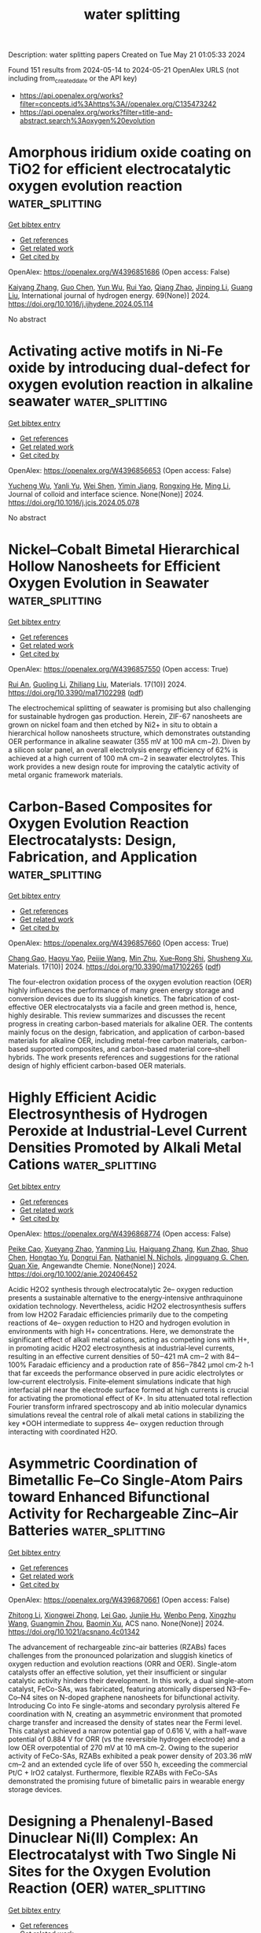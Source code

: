 #+TITLE: water splitting
Description: water splitting papers
Created on Tue May 21 01:05:33 2024

Found 151 results from 2024-05-14 to 2024-05-21
OpenAlex URLS (not including from_created_date or the API key)
- [[https://api.openalex.org/works?filter=concepts.id%3Ahttps%3A//openalex.org/C135473242]]
- [[https://api.openalex.org/works?filter=title-and-abstract.search%3Aoxygen%20evolution]]

* Amorphous iridium oxide coating on TiO2 for efficient electrocatalytic oxygen evolution reaction  :water_splitting:
:PROPERTIES:
:UUID: https://openalex.org/W4396851686
:TOPICS: Electrocatalysis for Energy Conversion, Electrochemical Detection of Heavy Metal Ions, Fuel Cell Membrane Technology
:PUBLICATION_DATE: 2024-06-01
:END:    
    
[[elisp:(doi-add-bibtex-entry "https://doi.org/10.1016/j.ijhydene.2024.05.114")][Get bibtex entry]] 

- [[elisp:(progn (xref--push-markers (current-buffer) (point)) (oa--referenced-works "https://openalex.org/W4396851686"))][Get references]]
- [[elisp:(progn (xref--push-markers (current-buffer) (point)) (oa--related-works "https://openalex.org/W4396851686"))][Get related work]]
- [[elisp:(progn (xref--push-markers (current-buffer) (point)) (oa--cited-by-works "https://openalex.org/W4396851686"))][Get cited by]]

OpenAlex: https://openalex.org/W4396851686 (Open access: False)
    
[[https://openalex.org/A5022361893][Kaiyang Zhang]], [[https://openalex.org/A5079868220][Guo Chen]], [[https://openalex.org/A5031984623][Yun Wu]], [[https://openalex.org/A5048839666][Rui Yao]], [[https://openalex.org/A5028293201][Qiang Zhao]], [[https://openalex.org/A5001998362][Jinping Li]], [[https://openalex.org/A5063240362][Guang Liu]], International journal of hydrogen energy. 69(None)] 2024. https://doi.org/10.1016/j.ijhydene.2024.05.114 
     
No abstract    

    

* Activating active motifs in Ni-Fe oxide by introducing dual-defect for oxygen evolution reaction in alkaline seawater  :water_splitting:
:PROPERTIES:
:UUID: https://openalex.org/W4396856653
:TOPICS: Electrocatalysis for Energy Conversion, Electrochemical Detection of Heavy Metal Ions, Memristive Devices for Neuromorphic Computing
:PUBLICATION_DATE: 2024-05-01
:END:    
    
[[elisp:(doi-add-bibtex-entry "https://doi.org/10.1016/j.jcis.2024.05.078")][Get bibtex entry]] 

- [[elisp:(progn (xref--push-markers (current-buffer) (point)) (oa--referenced-works "https://openalex.org/W4396856653"))][Get references]]
- [[elisp:(progn (xref--push-markers (current-buffer) (point)) (oa--related-works "https://openalex.org/W4396856653"))][Get related work]]
- [[elisp:(progn (xref--push-markers (current-buffer) (point)) (oa--cited-by-works "https://openalex.org/W4396856653"))][Get cited by]]

OpenAlex: https://openalex.org/W4396856653 (Open access: False)
    
[[https://openalex.org/A5032083881][Yucheng Wu]], [[https://openalex.org/A5000713707][Yanli Yu]], [[https://openalex.org/A5060935989][Wei Shen]], [[https://openalex.org/A5078715492][Yimin Jiang]], [[https://openalex.org/A5073741395][Rongxing He]], [[https://openalex.org/A5021384155][Ming Li]], Journal of colloid and interface science. None(None)] 2024. https://doi.org/10.1016/j.jcis.2024.05.078 
     
No abstract    

    

* Nickel–Cobalt Bimetal Hierarchical Hollow Nanosheets for Efficient Oxygen Evolution in Seawater  :water_splitting:
:PROPERTIES:
:UUID: https://openalex.org/W4396857550
:TOPICS: Electrocatalysis for Energy Conversion, Fuel Cell Membrane Technology, Memristive Devices for Neuromorphic Computing
:PUBLICATION_DATE: 2024-05-13
:END:    
    
[[elisp:(doi-add-bibtex-entry "https://doi.org/10.3390/ma17102298")][Get bibtex entry]] 

- [[elisp:(progn (xref--push-markers (current-buffer) (point)) (oa--referenced-works "https://openalex.org/W4396857550"))][Get references]]
- [[elisp:(progn (xref--push-markers (current-buffer) (point)) (oa--related-works "https://openalex.org/W4396857550"))][Get related work]]
- [[elisp:(progn (xref--push-markers (current-buffer) (point)) (oa--cited-by-works "https://openalex.org/W4396857550"))][Get cited by]]

OpenAlex: https://openalex.org/W4396857550 (Open access: True)
    
[[https://openalex.org/A5069365973][Rui An]], [[https://openalex.org/A5066041681][Guoling Li]], [[https://openalex.org/A5049441745][Zhiliang Liu]], Materials. 17(10)] 2024. https://doi.org/10.3390/ma17102298  ([[https://www.mdpi.com/1996-1944/17/10/2298/pdf?version=1715595329][pdf]])
     
The electrochemical splitting of seawater is promising but also challenging for sustainable hydrogen gas production. Herein, ZIF-67 nanosheets are grown on nickel foam and then etched by Ni2+ in situ to obtain a hierarchical hollow nanosheets structure, which demonstrates outstanding OER performance in alkaline seawater (355 mV at 100 mA cm−2). Diven by a silicon solar panel, an overall electrolysis energy efficiency of 62% is achieved at a high current of 100 mA cm−2 in seawater electrolytes. This work provides a new design route for improving the catalytic activity of metal organic framework materials.    

    

* Carbon-Based Composites for Oxygen Evolution Reaction Electrocatalysts: Design, Fabrication, and Application  :water_splitting:
:PROPERTIES:
:UUID: https://openalex.org/W4396857660
:TOPICS: Fuel Cell Membrane Technology, Electrocatalysis for Energy Conversion, Conducting Polymer Research
:PUBLICATION_DATE: 2024-05-11
:END:    
    
[[elisp:(doi-add-bibtex-entry "https://doi.org/10.3390/ma17102265")][Get bibtex entry]] 

- [[elisp:(progn (xref--push-markers (current-buffer) (point)) (oa--referenced-works "https://openalex.org/W4396857660"))][Get references]]
- [[elisp:(progn (xref--push-markers (current-buffer) (point)) (oa--related-works "https://openalex.org/W4396857660"))][Get related work]]
- [[elisp:(progn (xref--push-markers (current-buffer) (point)) (oa--cited-by-works "https://openalex.org/W4396857660"))][Get cited by]]

OpenAlex: https://openalex.org/W4396857660 (Open access: True)
    
[[https://openalex.org/A5027031908][Chang Gao]], [[https://openalex.org/A5022043510][Haoyu Yao]], [[https://openalex.org/A5001457697][Peijie Wang]], [[https://openalex.org/A5015978493][Min Zhu]], [[https://openalex.org/A5017712214][Xue‐Rong Shi]], [[https://openalex.org/A5040396983][Shusheng Xu]], Materials. 17(10)] 2024. https://doi.org/10.3390/ma17102265  ([[https://www.mdpi.com/1996-1944/17/10/2265/pdf?version=1715420164][pdf]])
     
The four-electron oxidation process of the oxygen evolution reaction (OER) highly influences the performance of many green energy storage and conversion devices due to its sluggish kinetics. The fabrication of cost-effective OER electrocatalysts via a facile and green method is, hence, highly desirable. This review summarizes and discusses the recent progress in creating carbon-based materials for alkaline OER. The contents mainly focus on the design, fabrication, and application of carbon-based materials for alkaline OER, including metal-free carbon materials, carbon-based supported composites, and carbon-based material core–shell hybrids. The work presents references and suggestions for the rational design of highly efficient carbon-based OER materials.    

    

* Highly Efficient Acidic Electrosynthesis of Hydrogen Peroxide at Industrial‐Level Current Densities Promoted by Alkali Metal Cations  :water_splitting:
:PROPERTIES:
:UUID: https://openalex.org/W4396868774
:TOPICS: Electrocatalysis for Energy Conversion, Aqueous Zinc-Ion Battery Technology, Electrochemical Detection of Heavy Metal Ions
:PUBLICATION_DATE: 2024-05-12
:END:    
    
[[elisp:(doi-add-bibtex-entry "https://doi.org/10.1002/anie.202406452")][Get bibtex entry]] 

- [[elisp:(progn (xref--push-markers (current-buffer) (point)) (oa--referenced-works "https://openalex.org/W4396868774"))][Get references]]
- [[elisp:(progn (xref--push-markers (current-buffer) (point)) (oa--related-works "https://openalex.org/W4396868774"))][Get related work]]
- [[elisp:(progn (xref--push-markers (current-buffer) (point)) (oa--cited-by-works "https://openalex.org/W4396868774"))][Get cited by]]

OpenAlex: https://openalex.org/W4396868774 (Open access: False)
    
[[https://openalex.org/A5074661935][Peike Cao]], [[https://openalex.org/A5062636482][Xueyang Zhao]], [[https://openalex.org/A5047160347][Yanming Liu]], [[https://openalex.org/A5089658184][Haiguang Zhang]], [[https://openalex.org/A5074940874][Kun Zhao]], [[https://openalex.org/A5016358854][Shuo Chen]], [[https://openalex.org/A5074138884][Hongtao Yu]], [[https://openalex.org/A5011407484][Dongrui Fan]], [[https://openalex.org/A5057753384][Nathaniel N. Nichols]], [[https://openalex.org/A5034358731][Jingguang G. Chen]], [[https://openalex.org/A5040171715][Quan Xie]], Angewandte Chemie. None(None)] 2024. https://doi.org/10.1002/anie.202406452 
     
Acidic H2O2 synthesis through electrocatalytic 2e– oxygen reduction presents a sustainable alternative to the energy‐intensive anthraquinone oxidation technology. Nevertheless, acidic H2O2 electrosynthesis suffers from low H2O2 Faradaic efficiencies primarily due to the competing reactions of 4e– oxygen reduction to H2O and hydrogen evolution in environments with high H+ concentrations. Here, we demonstrate the significant effect of alkali metal cations, acting as competing ions with H+, in promoting acidic H2O2 electrosynthesis at industrial‐level currents, resulting in an effective current densities of 50‒421 mA cm‒2 with 84‒100% Faradaic efficiency and a production rate of 856‒7842 μmol cm‐2 h‐1 that far exceeds the performance observed in pure acidic electrolytes or low‐current electrolysis. Finite‐element simulations indicate that high interfacial pH near the electrode surface formed at high currents is crucial for activating the promotional effect of K+. In situ attenuated total reflection Fourier transform infrared spectroscopy and ab initio molecular dynamics simulations reveal the central role of alkali metal cations in stabilizing the key *OOH intermediate to suppress 4e– oxygen reduction through interacting with coordinated H2O.    

    

* Asymmetric Coordination of Bimetallic Fe–Co Single-Atom Pairs toward Enhanced Bifunctional Activity for Rechargeable Zinc–Air Batteries  :water_splitting:
:PROPERTIES:
:UUID: https://openalex.org/W4396870661
:TOPICS: Aqueous Zinc-Ion Battery Technology, Electrocatalysis for Energy Conversion, Fuel Cell Membrane Technology
:PUBLICATION_DATE: 2024-05-12
:END:    
    
[[elisp:(doi-add-bibtex-entry "https://doi.org/10.1021/acsnano.4c01342")][Get bibtex entry]] 

- [[elisp:(progn (xref--push-markers (current-buffer) (point)) (oa--referenced-works "https://openalex.org/W4396870661"))][Get references]]
- [[elisp:(progn (xref--push-markers (current-buffer) (point)) (oa--related-works "https://openalex.org/W4396870661"))][Get related work]]
- [[elisp:(progn (xref--push-markers (current-buffer) (point)) (oa--cited-by-works "https://openalex.org/W4396870661"))][Get cited by]]

OpenAlex: https://openalex.org/W4396870661 (Open access: False)
    
[[https://openalex.org/A5047192667][Zhitong Li]], [[https://openalex.org/A5079367889][Xiongwei Zhong]], [[https://openalex.org/A5082278334][Lei Gao]], [[https://openalex.org/A5066914924][Junjie Hu]], [[https://openalex.org/A5033881870][Wenbo Peng]], [[https://openalex.org/A5085092374][Xingzhu Wang]], [[https://openalex.org/A5028227545][Guangmin Zhou]], [[https://openalex.org/A5062112444][Baomin Xu]], ACS nano. None(None)] 2024. https://doi.org/10.1021/acsnano.4c01342 
     
The advancement of rechargeable zinc–air batteries (RZABs) faces challenges from the pronounced polarization and sluggish kinetics of oxygen reduction and evolution reactions (ORR and OER). Single-atom catalysts offer an effective solution, yet their insufficient or singular catalytic activity hinders their development. In this work, a dual single-atom catalyst, FeCo-SAs, was fabricated, featuring atomically dispersed N3–Fe–Co–N4 sites on N-doped graphene nanosheets for bifunctional activity. Introducing Co into Fe single-atoms and secondary pyrolysis altered Fe coordination with N, creating an asymmetric environment that promoted charge transfer and increased the density of states near the Fermi level. This catalyst achieved a narrow potential gap of 0.616 V, with a half-wave potential of 0.884 V for ORR (vs the reversible hydrogen electrode) and a low OER overpotential of 270 mV at 10 mA cm–2. Owing to the superior activity of FeCo-SAs, RZABs exhibited a peak power density of 203.36 mW cm–2 and an extended cycle life of over 550 h, exceeding the commercial Pt/C + IrO2 catalyst. Furthermore, flexible RZABs with FeCo-SAs demonstrated the promising future of bimetallic pairs in wearable energy storage devices.    

    

* Designing a Phenalenyl-Based Dinuclear Ni(II) Complex: An Electrocatalyst with Two Single Ni Sites for the Oxygen Evolution Reaction (OER)  :water_splitting:
:PROPERTIES:
:UUID: https://openalex.org/W4396871546
:TOPICS: Electrocatalysis for Energy Conversion, Aqueous Zinc-Ion Battery Technology, Electrochemical Detection of Heavy Metal Ions
:PUBLICATION_DATE: 2024-05-13
:END:    
    
[[elisp:(doi-add-bibtex-entry "https://doi.org/10.1021/acs.inorgchem.4c00078")][Get bibtex entry]] 

- [[elisp:(progn (xref--push-markers (current-buffer) (point)) (oa--referenced-works "https://openalex.org/W4396871546"))][Get references]]
- [[elisp:(progn (xref--push-markers (current-buffer) (point)) (oa--related-works "https://openalex.org/W4396871546"))][Get related work]]
- [[elisp:(progn (xref--push-markers (current-buffer) (point)) (oa--cited-by-works "https://openalex.org/W4396871546"))][Get cited by]]

OpenAlex: https://openalex.org/W4396871546 (Open access: False)
    
[[https://openalex.org/A5000959687][Nisha Kamboj]], [[https://openalex.org/A5060042562][Ramesh K. Metre]], Inorganic chemistry. None(None)] 2024. https://doi.org/10.1021/acs.inorgchem.4c00078 
     
A new dinuclear Ni(II) complex 1, [Ni2II(dtbh-PLY)2], is synthesized from 9-(2-(3,6-di-tert-butyl-2-hydroxybenzylidene)hydrazineyl)-1H-phenalen-1-one, dtbh-PLYH2 ligand, and structurally characterized by various analytical tools including the single-crystal X-ray diffraction (SCXRD) technique. In the solid state, both Ni(II) metal centers in complex 1 exist in a distorted square planar geometry and display the presence of rare Ni···H–C anagostic interactions to form a one-dimensional (1-D) linear motif in the supramolecular array. Complex 1 is further stabilized in the solid state by π–π-stacking interactions between the highly delocalized phenalenyl rings. The redox features of complex 1 have been analyzed by the cyclic voltammetry (CV) technique in solution as well as in the solid state, revealing the crucial involvement of both the Ni(II) metal centers for undergoing quasi-reversible oxidation reactions on the application of an anodic sweep. A complex 1-modified glassy carbon electrode, GC-1, is employed as an electrocatalyst for oxygen evolution reaction (OER) in 1.0 M KOH, giving an OER onset at 1.45 V, and very low OER overpotential, 300 mV vs the reversible hydrogen electrode (RHE) to reach 10 mA cm–2 current density. Furthermore, GC-1 displayed fast OER kinetics with a Tafel slope of 40 mV dec–1, a significantly lower Tafel slope value than those of previously reported molecular Ni(II) catalysts. In situ electrochemical experiments and postoperational UV–vis, Fourier transform infrared (FT-IR), scanning electron microscopy-energy-dispersive X-ray spectroscopy (SEM-EDS), and X-ray photoelectron spectroscopy (XPS) studies were performed to analyze the stability of the molecular nature of complex 1 and to gain reasonable insights into the true OER catalyst.    

    

* Dense heterogeneous interfaces boost the electrocatalytic oxygen evolution reaction  :water_splitting:
:PROPERTIES:
:UUID: https://openalex.org/W4396873831
:TOPICS: Electrocatalysis for Energy Conversion, Electrochemical Detection of Heavy Metal Ions, Fuel Cell Membrane Technology
:PUBLICATION_DATE: 2024-05-01
:END:    
    
[[elisp:(doi-add-bibtex-entry "https://doi.org/10.1016/j.apcatb.2024.124148")][Get bibtex entry]] 

- [[elisp:(progn (xref--push-markers (current-buffer) (point)) (oa--referenced-works "https://openalex.org/W4396873831"))][Get references]]
- [[elisp:(progn (xref--push-markers (current-buffer) (point)) (oa--related-works "https://openalex.org/W4396873831"))][Get related work]]
- [[elisp:(progn (xref--push-markers (current-buffer) (point)) (oa--cited-by-works "https://openalex.org/W4396873831"))][Get cited by]]

OpenAlex: https://openalex.org/W4396873831 (Open access: False)
    
[[https://openalex.org/A5081407141][Shuai Liu]], [[https://openalex.org/A5083980378][Fumin Wang]], [[https://openalex.org/A5044785404][Jiawei Wang]], [[https://openalex.org/A5008587352][Weitao Zheng]], [[https://openalex.org/A5085400189][Xinyuan He]], [[https://openalex.org/A5074690414][Tongxue Zhang]], [[https://openalex.org/A5019005078][Zhiwei Zhang]], [[https://openalex.org/A5010391788][Qian Liu]], [[https://openalex.org/A5067268817][Xijun Liu]], [[https://openalex.org/A5033775732][Xubin Zhang]], Applied catalysis. B, Environmental. None(None)] 2024. https://doi.org/10.1016/j.apcatb.2024.124148 
     
Efficient and cost-effective catalysts are essential to drive the oxygen evolution reaction (OER) in sustainable hydrogen production through water splitting. In this study, we introduce an innovative strategy aimed at constructing heterogeneous structure that form abundant Fe2O3/NiSe2 interfaces on the FeOOH surface. The resulting catalyst exhibits extraordinary performance with an excellently low overpotential of 169 mV at 10 mA cm−2. Notably, this catalyst also demonstrates impressive long-term stability in alkaline seawater. Compared to traditional heterogeneous catalysts with core-shell structures, Fe2O3/NiSe2 possesses a closely heterogeneous interface, which plays a role in modulating the interface electron. Supported by complementary spectroscopy and theoretical calculations, it has been further demonstrated that the distinctive Fe-O-Ni-Se structure can effectively modulate the electronic state of Ni, thereby enhancing the adsorption of oxygen-containing intermediates and facilitating oxygen desorption. Overall, this research presents a promising avenue for enhancing the electrocatalytic performance by amplifying active sites at interfaces.    

    

* Boosting oxygen/hydrogen evolution catalysis via ruthenium doping in perovskite oxide for efficient alkaline water splitting  :water_splitting:
:PROPERTIES:
:UUID: https://openalex.org/W4396873897
:TOPICS: Electrocatalysis for Energy Conversion, Photocatalytic Materials for Solar Energy Conversion, Aqueous Zinc-Ion Battery Technology
:PUBLICATION_DATE: 2024-05-01
:END:    
    
[[elisp:(doi-add-bibtex-entry "https://doi.org/10.1016/j.apsusc.2024.160278")][Get bibtex entry]] 

- [[elisp:(progn (xref--push-markers (current-buffer) (point)) (oa--referenced-works "https://openalex.org/W4396873897"))][Get references]]
- [[elisp:(progn (xref--push-markers (current-buffer) (point)) (oa--related-works "https://openalex.org/W4396873897"))][Get related work]]
- [[elisp:(progn (xref--push-markers (current-buffer) (point)) (oa--cited-by-works "https://openalex.org/W4396873897"))][Get cited by]]

OpenAlex: https://openalex.org/W4396873897 (Open access: False)
    
[[https://openalex.org/A5005969760][Zhida Zhang]], [[https://openalex.org/A5067872317][Min Xue]], [[https://openalex.org/A5092420613][Xinyu Zhang]], [[https://openalex.org/A5077538290][Conghui Si]], [[https://openalex.org/A5064606647][Chunqing Tai]], [[https://openalex.org/A5017292276][Qifang Lu]], [[https://openalex.org/A5019844259][Mingzhi Wei]], [[https://openalex.org/A5080449293][Xiujun Han]], [[https://openalex.org/A5017901151][Jingyun Ma]], [[https://openalex.org/A5078543189][Shunwei Chen]], [[https://openalex.org/A5011747297][Erjun Guo]], Applied surface science. None(None)] 2024. https://doi.org/10.1016/j.apsusc.2024.160278 
     
Recently, perovskite oxides have acquired a rapidly growing research interest in energy storage and conversion systems, especially the electrolysis of water. Rational doping is an extremely effective strategy to enhance the hydrogen evolution reaction/oxygen evolution reaction (HER/OER) of the perovskite oxides. Herein, a series of novel bi-functional electrocatalysts were synthesized by doping Ru in SrFeO3-δ perovskite oxide (SrFe1-xRuxO3-δ, x = 0, 0.15, 0.30, 0.45) which exhibit remarkable enhancements of HER/OER activities and long-term stabilities in the alkaline solution (1.0 M KOH). Among them, SrFe0.7Ru0.3O3-δ (SFR30) shows the best electrocatalytic activities for overall water splitting, exhibiting low overpotentials for HER (∼41 mV) and OER (∼334 mV) at −10 and 10 mA cm−2, respectively, generating current densities of 10 mA cm−2 in alkaline electrolytic cell using the potential of 1.58 V. In addition, the SFR30 electrocatalyst exhibits remarkable stability which can be operated continuously for 96 h without significant delay. Density functional theory (DFT) calculations indicate that Ru doping can effectively modulate the adsorption of intermediates on the active sites to achieve excellent electrocatalytic performance. Many new prospects have been opened for the development of bi-functional electrocatalysts for overall water splitting.    

    

* A Selective Review on Synthetic Oxo - Bridged Polynuclear High - Valent Manganese Centers related to Oxygen Evolving Complex of Photosynthesis  :water_splitting:
:PROPERTIES:
:UUID: https://openalex.org/W4396875265
:TOPICS: Molecular Mechanisms of Photosynthesis and Photoprotection, Electrocatalysis for Energy Conversion, Dioxygen Activation at Metalloenzyme Active Sites
:PUBLICATION_DATE: 2024-04-05
:END:    
    
[[elisp:(doi-add-bibtex-entry "https://doi.org/10.21275/sr24428142853")][Get bibtex entry]] 

- [[elisp:(progn (xref--push-markers (current-buffer) (point)) (oa--referenced-works "https://openalex.org/W4396875265"))][Get references]]
- [[elisp:(progn (xref--push-markers (current-buffer) (point)) (oa--related-works "https://openalex.org/W4396875265"))][Get related work]]
- [[elisp:(progn (xref--push-markers (current-buffer) (point)) (oa--cited-by-works "https://openalex.org/W4396875265"))][Get cited by]]

OpenAlex: https://openalex.org/W4396875265 (Open access: True)
    
[[https://openalex.org/A5002593182][S. K. Chatterjee]], International journal of science and research. 13(4)] 2024. https://doi.org/10.21275/sr24428142853 
     
The oxygen -evolving complex (OEC) oxidises water to molecular dioxygen in photosystem II (PS II) at the redox catalytic centre on the lumenal side of PS II, which includes four manganese ions, a calcium ion and a chloride ion. Exact structure or mechanistic pathways charge transfer inside of OEC is still subject to research. Many inorganic complexes have been synthesised which show structural or functional resemblance with OEC. Theses complexes helps us in understanding election transfer mechanisms operating in different steps of the oxygen -evolving complex.    

    

* Revisiting the degradation mechanism of ruthenium oxide for oxygen evolution reaction in acidic media  :water_splitting:
:PROPERTIES:
:UUID: https://openalex.org/W4396887388
:TOPICS: Electrocatalysis for Energy Conversion, Aqueous Zinc-Ion Battery Technology, Catalytic Nanomaterials
:PUBLICATION_DATE: 2024-05-01
:END:    
    
[[elisp:(doi-add-bibtex-entry "https://doi.org/10.1016/j.mtener.2024.101603")][Get bibtex entry]] 

- [[elisp:(progn (xref--push-markers (current-buffer) (point)) (oa--referenced-works "https://openalex.org/W4396887388"))][Get references]]
- [[elisp:(progn (xref--push-markers (current-buffer) (point)) (oa--related-works "https://openalex.org/W4396887388"))][Get related work]]
- [[elisp:(progn (xref--push-markers (current-buffer) (point)) (oa--cited-by-works "https://openalex.org/W4396887388"))][Get cited by]]

OpenAlex: https://openalex.org/W4396887388 (Open access: False)
    
[[https://openalex.org/A5083767687][Yulong Tang]], [[https://openalex.org/A5006971744][Yichao Lin]], [[https://openalex.org/A5091563058][Yang Zhang]], [[https://openalex.org/A5069782447][Mengting Deng]], [[https://openalex.org/A5084125409][Liang Chen]], Materials today energy. None(None)] 2024. https://doi.org/10.1016/j.mtener.2024.101603 
     
The anode of a proton exchange membrane (PEM)−based electrolyzer presently necessitates the utilization of iridium oxide (IrO2) as an anodic catalyst, which is exceedingly costly and scarce on Earth. Ruthenium oxide (RuO2) has garnered significant attention due to its superior catalytic activity and lower cost compared to IrO2. However, the relatively inadequate stability of RuO2 impedes its practical application. The deterioration of RuO2 is presently ascribed to the dissolution of Ru sites. Through systematic investigations encompassing distribution of relaxation times (DRT) analysis, leaching measurements, structural characterizations, and designed experiments, we verify that the deactivation of RuO2 is primarily attributed to the surface reconstruction of the catalyst to insert phase, rather than dissolution.    

    

* Elucidating the construction and modulation of built-in electric field in the oxygen evolution reaction  :water_splitting:
:PROPERTIES:
:UUID: https://openalex.org/W4396898838
:TOPICS: Electrocatalysis for Energy Conversion, Electrochemical Detection of Heavy Metal Ions, Quantum Coherence in Photosynthesis and Aqueous Systems
:PUBLICATION_DATE: 2024-05-01
:END:    
    
[[elisp:(doi-add-bibtex-entry "https://doi.org/10.1016/j.cej.2024.152241")][Get bibtex entry]] 

- [[elisp:(progn (xref--push-markers (current-buffer) (point)) (oa--referenced-works "https://openalex.org/W4396898838"))][Get references]]
- [[elisp:(progn (xref--push-markers (current-buffer) (point)) (oa--related-works "https://openalex.org/W4396898838"))][Get related work]]
- [[elisp:(progn (xref--push-markers (current-buffer) (point)) (oa--cited-by-works "https://openalex.org/W4396898838"))][Get cited by]]

OpenAlex: https://openalex.org/W4396898838 (Open access: False)
    
[[https://openalex.org/A5038747062][Jie Wu]], [[https://openalex.org/A5018171065][Xuehui Gao]], [[https://openalex.org/A5091083063][Zhongwei Chen]], Chemical engineering journal. None(None)] 2024. https://doi.org/10.1016/j.cej.2024.152241 
     
No abstract    

    

* Mechanochemical synthesis and application of mixed-metal copper-ruthenium HKUST-1 metal-organic frameworks in the electrocatalytic oxygen evolution reaction  :water_splitting:
:PROPERTIES:
:UUID: https://openalex.org/W4396899415
:TOPICS: Electrochemical Detection of Heavy Metal Ions, Chemistry and Applications of Metal-Organic Frameworks, Computational Methods in Drug Discovery
:PUBLICATION_DATE: 2024-01-01
:END:    
    
[[elisp:(doi-add-bibtex-entry "https://doi.org/10.1039/d4mr00021h")][Get bibtex entry]] 

- [[elisp:(progn (xref--push-markers (current-buffer) (point)) (oa--referenced-works "https://openalex.org/W4396899415"))][Get references]]
- [[elisp:(progn (xref--push-markers (current-buffer) (point)) (oa--related-works "https://openalex.org/W4396899415"))][Get related work]]
- [[elisp:(progn (xref--push-markers (current-buffer) (point)) (oa--cited-by-works "https://openalex.org/W4396899415"))][Get cited by]]

OpenAlex: https://openalex.org/W4396899415 (Open access: True)
    
[[https://openalex.org/A5032550080][Linda Sondermann]], [[https://openalex.org/A5027065751][Quentin A. Smith]], [[https://openalex.org/A5075009504][Till Strothmann]], [[https://openalex.org/A5014038933][Annette Vollrath]], [[https://openalex.org/A5087337773][Thi Hai Yen Beglau]], [[https://openalex.org/A5090644272][Christoph Janiak]], RSC mechanochemistry. None(None)] 2024. https://doi.org/10.1039/d4mr00021h  ([[https://pubs.rsc.org/en/content/articlepdf/2024/mr/d4mr00021h][pdf]])
     
Novel electrode materials for electrocatalytic hydrogen generation are investigated for increasing the activity of expensive noble-metal components. Here various mixed-metal copper-ruthenium combinations of the metal-organic framework (MOF) HKUST-1 (HKUST =...    

    

* Enhancing the physicochemical properties of nickel cobaltite catalyst for oxygen evolution reaction in anion exchange membrane water electrolyzers  :water_splitting:
:PROPERTIES:
:UUID: https://openalex.org/W4396901153
:TOPICS: Electrocatalysis for Energy Conversion, Fuel Cell Membrane Technology, Hydrogen Energy Systems and Technologies
:PUBLICATION_DATE: 2024-05-14
:END:    
    
[[elisp:(doi-add-bibtex-entry "https://doi.org/10.1007/s40243-024-00258-7")][Get bibtex entry]] 

- [[elisp:(progn (xref--push-markers (current-buffer) (point)) (oa--referenced-works "https://openalex.org/W4396901153"))][Get references]]
- [[elisp:(progn (xref--push-markers (current-buffer) (point)) (oa--related-works "https://openalex.org/W4396901153"))][Get related work]]
- [[elisp:(progn (xref--push-markers (current-buffer) (point)) (oa--cited-by-works "https://openalex.org/W4396901153"))][Get cited by]]

OpenAlex: https://openalex.org/W4396901153 (Open access: True)
    
[[https://openalex.org/A5007987563][Charles Lois I. Flores]], [[https://openalex.org/A5017554210][Gaurav Gupta]], [[https://openalex.org/A5028239491][Mohamed Mamlouk]], [[https://openalex.org/A5080689242][Mary Donnabelle L. Balela]], Materials for renewable and sustainable energy. None(None)] 2024. https://doi.org/10.1007/s40243-024-00258-7  ([[https://link.springer.com/content/pdf/10.1007/s40243-024-00258-7.pdf][pdf]])
     
Abstract Hierarchical hollow urchin-like nickel cobaltite (NiCo 2 O 4 ) was synthesized using a two-step hydrothermal method. The effects of metal composition and surfactant addition on the morphology, structure, and electrochemical performance toward oxygen evolution reaction (OER) were investigated. The addition of cetyltrimethylammonium bromide (CTAB) reduced particle aggregation, resulting in a higher electrochemical active surface area and electrical conductivity. Lowering the Ni content from 1.0 to 0.25 did not alter the morphology and structure of the product to any extent. However, the crystallite size slightly increased. Among the spinels with different Ni and Co compositions, NiCo 2 O 4 exhibited a superior OER electrocatalytic activity, achieving a 380 mV overpotential at 10 mA/cm 2 current density. It also delivered a good performance in an anion exchange membrane water electrolyzer (AEMWE) using 1 M NaOH at 60 °C, reaching a current density of about 420 mA/cm 2 at a cell voltage of 1.95 V.    

    

* Shifting the Oxygen-Evolution Reaction Pathway via Cation Engineering to Activate Lattice Oxygen in Metal–Organic Frameworks  :water_splitting:
:PROPERTIES:
:UUID: https://openalex.org/W4396905194
:TOPICS: Electrocatalysis for Energy Conversion, Electrochemical Detection of Heavy Metal Ions, Fuel Cell Membrane Technology
:PUBLICATION_DATE: 2024-05-14
:END:    
    
[[elisp:(doi-add-bibtex-entry "https://doi.org/10.1021/acsami.4c01872")][Get bibtex entry]] 

- [[elisp:(progn (xref--push-markers (current-buffer) (point)) (oa--referenced-works "https://openalex.org/W4396905194"))][Get references]]
- [[elisp:(progn (xref--push-markers (current-buffer) (point)) (oa--related-works "https://openalex.org/W4396905194"))][Get related work]]
- [[elisp:(progn (xref--push-markers (current-buffer) (point)) (oa--cited-by-works "https://openalex.org/W4396905194"))][Get cited by]]

OpenAlex: https://openalex.org/W4396905194 (Open access: False)
    
[[https://openalex.org/A5001591791][Tao Zhao]], [[https://openalex.org/A5057726810][Dazhong Zhong]], [[https://openalex.org/A5005434815][Qinghong Fang]], [[https://openalex.org/A5001281049][Dandan Li]], [[https://openalex.org/A5005027409][Genyan Hao]], [[https://openalex.org/A5063240362][Guang Liu]], [[https://openalex.org/A5053034871][Jinping Li]], [[https://openalex.org/A5028293201][Qiang Zhao]], ACS applied materials & interfaces. None(None)] 2024. https://doi.org/10.1021/acsami.4c01872 
     
Metal–organic frameworks (MOFs) as promising electrocatalysts have been widely studied, but their performance is limited by conductivity and coordinating saturation. This study proposes a cationic (V) modification strategy and evaluates its effect on the electrocatalytic performance of CoFe–MOF nanosheet arrays. The optimal V–CoFe–MOF/NF electrocatalyst exhibits excellent oxygen-evolution reaction (OER)/hydrogen-evolution reaction (HER) performance (231 mV at 100 mA cm–2/86 mV at 10 mA cm–2) in alkaline conditions, with its OER durability exceeding 400 h without evident degradation. Furthermore, as a bifunctional electrocatalyst for water splitting, a small cell voltage is achieved (1.60 V at 10 mA cm–2). The practicability of the catalyst is further evaluated by membrane electrode assembly (MEA), showing outstanding activity (1.53 V at 10 mA cm–2) and long-term stability (at 300 mA cm–2). Moreover, our results reveal the apparent reconstruction properties of V–CoFe–MOF/NF in alkaline electrolytes, where the partially dissolved V promotes the formation of more active β-MOOH. The mechanism study shows the OER mechanism shifts to a lattice oxygen oxidation mechanism (LOM) after V doping, which directly avoids complex multistep adsorption mechanism and reduces reaction energy. This study provides a cation mediated strategy for designing efficient electrocatalysts.    

    

* Realizing extraordinary bifunctional electrocatalytic performance of layered perovskite through Ba-site Gd doping toward oxygen reduction and evolution reactions  :water_splitting:
:PROPERTIES:
:UUID: https://openalex.org/W4396906433
:TOPICS: Solid Oxide Fuel Cells, Electrocatalysis for Energy Conversion, Emergent Phenomena at Oxide Interfaces
:PUBLICATION_DATE: 2024-05-01
:END:    
    
[[elisp:(doi-add-bibtex-entry "https://doi.org/10.1016/j.mtener.2024.101601")][Get bibtex entry]] 

- [[elisp:(progn (xref--push-markers (current-buffer) (point)) (oa--referenced-works "https://openalex.org/W4396906433"))][Get references]]
- [[elisp:(progn (xref--push-markers (current-buffer) (point)) (oa--related-works "https://openalex.org/W4396906433"))][Get related work]]
- [[elisp:(progn (xref--push-markers (current-buffer) (point)) (oa--cited-by-works "https://openalex.org/W4396906433"))][Get cited by]]

OpenAlex: https://openalex.org/W4396906433 (Open access: False)
    
[[https://openalex.org/A5089032744][Kexin Zhang]], [[https://openalex.org/A5029459610][Tian Xia]], [[https://openalex.org/A5055332524][Jingping Wang]], [[https://openalex.org/A5055719442][Qiang Li]], [[https://openalex.org/A5085600773][Lianpeng Sun]], [[https://openalex.org/A5025859603][Lili Huo]], [[https://openalex.org/A5030028142][Hui Zhao]], Materials today energy. None(None)] 2024. https://doi.org/10.1016/j.mtener.2024.101601 
     
Herein we propose a Ba-site Gd doping protocol in layered perovskites, demonstrating highly active bifunctional PrBa1-xGdxCo2O5+δ electrocatalysts toward oxygen reduction reaction (ORR) and oxygen evolution reaction (OER). Benefiting from enhanced oxygen surface exchange and chemical diffusion kinetics, resultant PrBa0.95Gd0.05Co2O5+δ (PBG0.05CO) exhibits an area-specific resistance (ASR) of 0.038 Ω cm2 at 700 oC, reduced by ∼46.5% relative to undoped PrBaCo2O5+δ (PBCO). When evaluated as the air electrode, the as-fabricated single coin fuel cell delivers a peak power density (PPD) of 1230 mW cm-2 at 700 oC. For the CO2-electrolysis at 750 oC, the large current density (J) of 2630 mA cm-2 is achieved in the PBG0.05CO anode-based electrolysis cell at a voltage (V) of 1.8 V. Furthermore, exceptional operating stability is realized in both ORR and OER manners. Our findings highlight an effective strategy to optimize the electrocatalytic properties of layered perovskites, endowing potential applications in energy storage and conversion aspects.    

    

* Constructing quasi‐amorphous cobalt oxyhydroxide nanowires with synergy of anion and cation via ion exchange reconstruction for large-current–density oxygen generation  :water_splitting:
:PROPERTIES:
:UUID: https://openalex.org/W4396907157
:TOPICS: Electrocatalysis for Energy Conversion, Electrochemical Detection of Heavy Metal Ions, Aqueous Zinc-Ion Battery Technology
:PUBLICATION_DATE: 2024-05-01
:END:    
    
[[elisp:(doi-add-bibtex-entry "https://doi.org/10.1016/j.cej.2024.152223")][Get bibtex entry]] 

- [[elisp:(progn (xref--push-markers (current-buffer) (point)) (oa--referenced-works "https://openalex.org/W4396907157"))][Get references]]
- [[elisp:(progn (xref--push-markers (current-buffer) (point)) (oa--related-works "https://openalex.org/W4396907157"))][Get related work]]
- [[elisp:(progn (xref--push-markers (current-buffer) (point)) (oa--cited-by-works "https://openalex.org/W4396907157"))][Get cited by]]

OpenAlex: https://openalex.org/W4396907157 (Open access: False)
    
[[https://openalex.org/A5059596086][Fengting Luo]], [[https://openalex.org/A5034632451][Jueting Xiang]], [[https://openalex.org/A5065415013][Junjie Jiang]], [[https://openalex.org/A5023659795][Peng Yu]], [[https://openalex.org/A5091681761][Shijian Chen]], Chemical engineering journal. None(None)] 2024. https://doi.org/10.1016/j.cej.2024.152223 
     
Deep insight into the synergy between anion and cation aids in the maximization of catalytic activity and the rational exploitation of efficient oxygen-evolving catalysts. However, how to use ion exchange reconstruction to devise highly active and cost-efficient oxygen evolution reaction (OER) catalysts with anion and cation synergies for water electrolysis is rarely reported. Herein, the cobalt triphosphide (CoP3) nanowires are elaborately devised as a component-flexible precatalyst for directing an anodic reconfiguration with Ni cation exchange to construct a highly active and quasi‐amorphous cobalt oxyhydroxide (CoOOH) catalyst integrated with cation (Ni) substitution and oxyanion (PO43-) decoration (denoted by R-(Ni)CoP3). Interestingly, the structural evolution and the Ni cation exchange processes are captured through various in/ex situ techniques. The resultant R-(Ni)CoP3 nanowires display a splendid activity with low overpotentials of 406 and 420 mV to respectively deliver industrial grade current densities of 1000 and 1500 mA cm−2, and an outstanding stability over 300 h at a large current density of 500 mA cm−2, superior to most progressive cobalt-based OER materials and the benchmark IrO2. The combination of theoretical calculations with experimental studies demonstrate that the synergy of cation (Ni) substitution and oxyanion (PO43-) decoration can significantly modulate the electronic states of CoOOH and optimize the adsorption free energy of OER intermediates, thus immensely expediting the kinetics process and enhancing the charge transfer ability and the intrinsic OER activity. This research suggests ion-regulatory reconfiguration as a flexible and changeable strategy to construct various efficient and advanced catalysts for water electrolysis and beyond.    

    

* Carbon Cloth Supporting (Crmnfecocu) 3 O 4 High Entropy Oxide as Electrocatalyst for Efficient Oxygen Evolution Reactions  :water_splitting:
:PROPERTIES:
:UUID: https://openalex.org/W4396914511
:TOPICS: Electrocatalysis for Energy Conversion, Fuel Cell Membrane Technology, Electrochemical Detection of Heavy Metal Ions
:PUBLICATION_DATE: 2024-01-01
:END:    
    
[[elisp:(doi-add-bibtex-entry "https://doi.org/10.2139/ssrn.4829897")][Get bibtex entry]] 

- [[elisp:(progn (xref--push-markers (current-buffer) (point)) (oa--referenced-works "https://openalex.org/W4396914511"))][Get references]]
- [[elisp:(progn (xref--push-markers (current-buffer) (point)) (oa--related-works "https://openalex.org/W4396914511"))][Get related work]]
- [[elisp:(progn (xref--push-markers (current-buffer) (point)) (oa--cited-by-works "https://openalex.org/W4396914511"))][Get cited by]]

OpenAlex: https://openalex.org/W4396914511 (Open access: False)
    
[[https://openalex.org/A5069784352][Xuanmeng He]], [[https://openalex.org/A5037334769][Zeqin Zhang]], [[https://openalex.org/A5058606381][Xianwei Jiang]], [[https://openalex.org/A5057516291][Hui Liu]], [[https://openalex.org/A5041232609][Tengfei Xing]], [[https://openalex.org/A5013721881][Xinzhen Wang]], No host. None(None)] 2024. https://doi.org/10.2139/ssrn.4829897 
     
No abstract    

    

* Reinforcing Built-In Electric Field Via Weakening Metal-Oxygen Covalency within Mofs-Based Heterointerface for Robust Oxygen Evolution Reaction  :water_splitting:
:PROPERTIES:
:UUID: https://openalex.org/W4396916071
:TOPICS: Electrocatalysis for Energy Conversion, Fuel Cell Membrane Technology, Atomic Layer Deposition Technology
:PUBLICATION_DATE: 2024-01-01
:END:    
    
[[elisp:(doi-add-bibtex-entry "https://doi.org/10.2139/ssrn.4829858")][Get bibtex entry]] 

- [[elisp:(progn (xref--push-markers (current-buffer) (point)) (oa--referenced-works "https://openalex.org/W4396916071"))][Get references]]
- [[elisp:(progn (xref--push-markers (current-buffer) (point)) (oa--related-works "https://openalex.org/W4396916071"))][Get related work]]
- [[elisp:(progn (xref--push-markers (current-buffer) (point)) (oa--cited-by-works "https://openalex.org/W4396916071"))][Get cited by]]

OpenAlex: https://openalex.org/W4396916071 (Open access: False)
    
[[https://openalex.org/A5087746687][Xianbiao Hou]], [[https://openalex.org/A5014061626][Thomas W. Ni]], [[https://openalex.org/A5027074874][Z. Zhang]], [[https://openalex.org/A5071920812][Jian Zhou]], [[https://openalex.org/A5003030422][Shucong Zhang]], [[https://openalex.org/A5038707330][Liang‐Yin Chu]], [[https://openalex.org/A5039106340][Shuixing Dai]], [[https://openalex.org/A5023689555][Huanlei Wang]], [[https://openalex.org/A5037398992][Minghua Huang]], No host. None(None)] 2024. https://doi.org/10.2139/ssrn.4829858 
     
No abstract    

    

* Charge Transfer Mechanism on a Cobalt-Polyoxometalate-TiO2 Photoanode for Water Oxidation in Acid  :water_splitting:
:PROPERTIES:
:UUID: https://openalex.org/W4396917723
:TOPICS: Photocatalytic Materials for Solar Energy Conversion, Electrocatalysis for Energy Conversion, Nanomaterials with Enzyme-Like Characteristics
:PUBLICATION_DATE: 2024-05-15
:END:    
    
[[elisp:(doi-add-bibtex-entry "https://doi.org/10.1021/jacs.4c01441")][Get bibtex entry]] 

- [[elisp:(progn (xref--push-markers (current-buffer) (point)) (oa--referenced-works "https://openalex.org/W4396917723"))][Get references]]
- [[elisp:(progn (xref--push-markers (current-buffer) (point)) (oa--related-works "https://openalex.org/W4396917723"))][Get related work]]
- [[elisp:(progn (xref--push-markers (current-buffer) (point)) (oa--cited-by-works "https://openalex.org/W4396917723"))][Get cited by]]

OpenAlex: https://openalex.org/W4396917723 (Open access: True)
    
[[https://openalex.org/A5004917637][Fengyi Zhao]], [[https://openalex.org/A5000725159][Ting Cheng]], [[https://openalex.org/A5090461949][Xinlin Lu]], [[https://openalex.org/A5067224203][Nandan Ghorai]], [[https://openalex.org/A5061024491][Yiwei Yang]], [[https://openalex.org/A5040255828][Yurii V. Geletii]], [[https://openalex.org/A5012743614][Djamaladdin G. Musaev]], [[https://openalex.org/A5019150257][Craig L. Hill]], [[https://openalex.org/A5067322077][Tianquan Lian]], Journal of the American Chemical Society. None(None)] 2024. https://doi.org/10.1021/jacs.4c01441  ([[https://pubs.acs.org/doi/pdf/10.1021/jacs.4c01441][pdf]])
     
We constructed a photoanode comprising the homogeneous water oxidation catalyst (WOC) Na8K8[Co9(H2O)6(OH)3(HPO4)2(PW9O34)3] (Co9POM) and nanoporous n-type TiO2 photoelectrodes (henceforth "TiO2–Co9POM") by first anchoring the cationic 3-aminopropyltrimethoxysilane (APS) ligand on a metal oxide light absorber, followed by treatment of the metal oxide-APS with a solution of the polyoxometalate WOC. The resulting TiO2–Co9POM photoelectrode exhibits a 3-fold oxygen evolution photocurrent enhancement compared to bare TiO2 in aqueous acidic conditions. Three-element (Co 2p, W 4f, and O 1s) X-ray photoelectron spectroscopy and Raman spectroscopy studies before and after use indicate that surface-bound Co9POM retains its structural integrity throughout all photoelectrochemical water oxidation studies reported here. Extensive charge-transfer mechanistic studies by photoelectrochemical techniques and transient absorption spectroscopy elucidate that Co9POM serves as an efficient WOC, extracting photogenerated holes from TiO2 on the picosecond time scale. This is the first comprehensive mechanistic investigation elucidating the roles of polyoxometalates in POM-photoelectrode hybrid oxygen evolution reaction systems.    

    

* Interfacial engineering layered bimetallic oxyhydroxides for efficient oxygen evolution reaction  :water_splitting:
:PROPERTIES:
:UUID: https://openalex.org/W4396918968
:TOPICS: Electrocatalysis for Energy Conversion, Catalytic Nanomaterials, Fuel Cell Membrane Technology
:PUBLICATION_DATE: 2024-05-01
:END:    
    
[[elisp:(doi-add-bibtex-entry "https://doi.org/10.1016/j.jcis.2024.05.085")][Get bibtex entry]] 

- [[elisp:(progn (xref--push-markers (current-buffer) (point)) (oa--referenced-works "https://openalex.org/W4396918968"))][Get references]]
- [[elisp:(progn (xref--push-markers (current-buffer) (point)) (oa--related-works "https://openalex.org/W4396918968"))][Get related work]]
- [[elisp:(progn (xref--push-markers (current-buffer) (point)) (oa--cited-by-works "https://openalex.org/W4396918968"))][Get cited by]]

OpenAlex: https://openalex.org/W4396918968 (Open access: False)
    
[[https://openalex.org/A5092121651][Xiaolin Zhang]], [[https://openalex.org/A5040942247][Huanjun Xu]], [[https://openalex.org/A5044955952][Qiang Shen]], [[https://openalex.org/A5002125111][Weiling Sun]], [[https://openalex.org/A5042282581][Xu Han]], [[https://openalex.org/A5040294744][Dan Jiang]], [[https://openalex.org/A5051158759][Yang Cao]], [[https://openalex.org/A5000657176][Danfeng He]], [[https://openalex.org/A5086736710][Xiaoqiang Cui]], Journal of colloid and interface science. None(None)] 2024. https://doi.org/10.1016/j.jcis.2024.05.085 
     
No abstract    

    

* Oxygen Vacancy-Rich NiCo2O4 on Carbon Framework with Controlled Pore Architectures as Efficient Bifunctional Electrocatalysts for Zn-Air Batteries  :water_splitting:
:PROPERTIES:
:UUID: https://openalex.org/W4396947472
:TOPICS: Aqueous Zinc-Ion Battery Technology, Electrocatalysis for Energy Conversion, Materials for Electrochemical Supercapacitors
:PUBLICATION_DATE: 2024-05-16
:END:    
    
[[elisp:(doi-add-bibtex-entry "https://doi.org/10.1155/2024/4459617")][Get bibtex entry]] 

- [[elisp:(progn (xref--push-markers (current-buffer) (point)) (oa--referenced-works "https://openalex.org/W4396947472"))][Get references]]
- [[elisp:(progn (xref--push-markers (current-buffer) (point)) (oa--related-works "https://openalex.org/W4396947472"))][Get related work]]
- [[elisp:(progn (xref--push-markers (current-buffer) (point)) (oa--cited-by-works "https://openalex.org/W4396947472"))][Get cited by]]

OpenAlex: https://openalex.org/W4396947472 (Open access: True)
    
[[https://openalex.org/A5040569943][Min Kim]], [[https://openalex.org/A5090808159][Jeong Hoo Hong]], [[https://openalex.org/A5082379793][Ki Beom Kim]], [[https://openalex.org/A5074898012][Hye Young Koo]], [[https://openalex.org/A5041133347][Yun Chan Kang]], International journal of energy research. 2024(None)] 2024. https://doi.org/10.1155/2024/4459617  ([[https://downloads.hindawi.com/journals/ijer/2024/4459617.pdf][pdf]])
     
Transition metal oxides are considered alternative electrocatalysts for ZAB owing to their multiple oxidation states. However, they have limitations such as low electrical conductivity and the deficiency of reactive sites. In this study, to overcome these shortcomings and improve electrocatalytic activity, oxygen vacancies and porous architectures were introduced through a partial reduction process and a porous carbon framework. Open porous carbon microspheres with uniformly loaded NiCo2O4 nanosheets and oxygen vacancies (V-NCO/OPC) displayed enhanced electrocatalytic performance with a low Tafel slope (68 mV dec-1) in the oxygen reduction reaction (ORR) and a low overpotential (402 mV) at 10 mA cm–2 in the oxygen evolution reaction (OER). The combined effect of the oxygen vacancies and porous architecture can offer sufficient active sites, modify the electronic structure of the metal oxide surface, and facilitate mass transport, enhancing the electrocatalytic properties of V-NCO/OPC. Furthermore, when applied for ZAB, V-NCO/OPC demonstrated better electrochemical performance including discharge power density (154.9 mW cm-2) at the current density of 175.9 mA cm-2, low voltage gap (0.85 V) at the initial cycle, and long-term (250 h) cycle stability at the current density of 10 mA cm−2 than those of noble-metal electrocatalysts.    

    

* Light-Assisted Investigation of the Role of Oxygen Flow during IGZO Deposition on Deep Subgap States and their Evolution Under PBTI  :water_splitting:
:PROPERTIES:
:UUID: https://openalex.org/W4396949746
:TOPICS: Atomic Layer Deposition Technology, Mechanical Properties of Thin Film Coatings, Plasma Physics and Technology in Semiconductor Industry
:PUBLICATION_DATE: 2024-04-14
:END:    
    
[[elisp:(doi-add-bibtex-entry "https://doi.org/10.1109/irps48228.2024.10529432")][Get bibtex entry]] 

- [[elisp:(progn (xref--push-markers (current-buffer) (point)) (oa--referenced-works "https://openalex.org/W4396949746"))][Get references]]
- [[elisp:(progn (xref--push-markers (current-buffer) (point)) (oa--related-works "https://openalex.org/W4396949746"))][Get related work]]
- [[elisp:(progn (xref--push-markers (current-buffer) (point)) (oa--cited-by-works "https://openalex.org/W4396949746"))][Get cited by]]

OpenAlex: https://openalex.org/W4396949746 (Open access: False)
    
[[https://openalex.org/A5065992397][Pietro Rinaudo]], [[https://openalex.org/A5040074138][Adrian Chasin]], [[https://openalex.org/A5088605275][Yi Zhao]], [[https://openalex.org/A5068508796][Ben Kaczer]], [[https://openalex.org/A5074709658][Nouredine Rassoul]], [[https://openalex.org/A5075407624][Harold Dekkers]], [[https://openalex.org/A5063969731][Michiel J. van Setten]], [[https://openalex.org/A5055437400][Attilio Belmonte]], [[https://openalex.org/A5073310038][Ingrid De Wolf]], [[https://openalex.org/A5080181961][Gouri Sankar Kar]], [[https://openalex.org/A5068577719][J. Franco]], No host. None(None)] 2024. https://doi.org/10.1109/irps48228.2024.10529432 
     
No abstract    

    

* Visible-light-driven oxygen evolution by BaTiO3 based ferroelectric photocatalyst via water splitting  :water_splitting:
:PROPERTIES:
:UUID: https://openalex.org/W4396951859
:TOPICS: Photocatalytic Materials for Solar Energy Conversion, Nanomaterials with Enzyme-Like Characteristics
:PUBLICATION_DATE: 2024-01-01
:END:    
    
[[elisp:(doi-add-bibtex-entry "https://doi.org/10.1039/d4ta00900b")][Get bibtex entry]] 

- [[elisp:(progn (xref--push-markers (current-buffer) (point)) (oa--referenced-works "https://openalex.org/W4396951859"))][Get references]]
- [[elisp:(progn (xref--push-markers (current-buffer) (point)) (oa--related-works "https://openalex.org/W4396951859"))][Get related work]]
- [[elisp:(progn (xref--push-markers (current-buffer) (point)) (oa--cited-by-works "https://openalex.org/W4396951859"))][Get cited by]]

OpenAlex: https://openalex.org/W4396951859 (Open access: False)
    
[[https://openalex.org/A5071852335][Areef Billah]], [[https://openalex.org/A5000474658][Anjuman Nesa Anju]], [[https://openalex.org/A5073937959][Fumihiko Hirose]], [[https://openalex.org/A5085920772][Bashir Ahmmad]], Journal of materials chemistry. A. None(None)] 2024. https://doi.org/10.1039/d4ta00900b 
     
BaTiO 3 (BTO) is widely recognized for its ability to absorb ultraviolet light. To enable the absorption of visible light for photocatalytic water splitting, we modified its band gap energy by...    

    

* Constructing heterogeneous interface between Co3O4 and RuO2 with enhanced electronic regulation for efficient oxygen evolution reaction at large current density  :water_splitting:
:PROPERTIES:
:UUID: https://openalex.org/W4396952171
:TOPICS: Electrocatalysis for Energy Conversion, Electrochemical Detection of Heavy Metal Ions, Memristive Devices for Neuromorphic Computing
:PUBLICATION_DATE: 2024-05-01
:END:    
    
[[elisp:(doi-add-bibtex-entry "https://doi.org/10.1016/j.jcis.2024.05.121")][Get bibtex entry]] 

- [[elisp:(progn (xref--push-markers (current-buffer) (point)) (oa--referenced-works "https://openalex.org/W4396952171"))][Get references]]
- [[elisp:(progn (xref--push-markers (current-buffer) (point)) (oa--related-works "https://openalex.org/W4396952171"))][Get related work]]
- [[elisp:(progn (xref--push-markers (current-buffer) (point)) (oa--cited-by-works "https://openalex.org/W4396952171"))][Get cited by]]

OpenAlex: https://openalex.org/W4396952171 (Open access: False)
    
[[https://openalex.org/A5069236258][Weidong Li]], [[https://openalex.org/A5071937674][Lei Yuan]], [[https://openalex.org/A5060262034][Zhihui Chen]], [[https://openalex.org/A5084904295][Bo Peng]], [[https://openalex.org/A5010905234][Qiang Ma]], [[https://openalex.org/A5090120141][Dan Yue]], [[https://openalex.org/A5016653291][Bing Zhang]], [[https://openalex.org/A5020280281][Bowen Qin]], [[https://openalex.org/A5057846500][Zhenling Wang]], [[https://openalex.org/A5046169645][Yilei Zhang]], [[https://openalex.org/A5085836074][Siyu Lu]], Journal of colloid and interface science. None(None)] 2024. https://doi.org/10.1016/j.jcis.2024.05.121 
     
No abstract    

    

* What Limits Conquest of Stability Descriptors? – Intriguing Aspects of Dissolution of Oxygen Evolution Electrocatalysts  :water_splitting:
:PROPERTIES:
:UUID: https://openalex.org/W4396956238
:TOPICS: Electrocatalysis for Energy Conversion, Electrochemical Detection of Heavy Metal Ions, Fuel Cell Membrane Technology
:PUBLICATION_DATE: 2024-05-16
:END:    
    
[[elisp:(doi-add-bibtex-entry "https://doi.org/10.1002/celc.202300832")][Get bibtex entry]] 

- [[elisp:(progn (xref--push-markers (current-buffer) (point)) (oa--referenced-works "https://openalex.org/W4396956238"))][Get references]]
- [[elisp:(progn (xref--push-markers (current-buffer) (point)) (oa--related-works "https://openalex.org/W4396956238"))][Get related work]]
- [[elisp:(progn (xref--push-markers (current-buffer) (point)) (oa--cited-by-works "https://openalex.org/W4396956238"))][Get cited by]]

OpenAlex: https://openalex.org/W4396956238 (Open access: True)
    
[[https://openalex.org/A5025910277][Aleksandar R. Žeradjanin]], [[https://openalex.org/A5082822722][Ahyoun Lim]], [[https://openalex.org/A5034471811][Ioannis Spanos]], [[https://openalex.org/A5076418457][Justus Masa]], ChemElectroChem. None(None)] 2024. https://doi.org/10.1002/celc.202300832  ([[https://onlinelibrary.wiley.com/doi/pdfdirect/10.1002/celc.202300832][pdf]])
     
Abstract Design of active and stable electrocatalysts for the oxygen evolution reaction (OER) requires in‐depth understanding of the electrocatalyst properties and interfacial structural dynamics during OER. One of the essential insights for advanced electrocatalyst design is vivid understanding of the drivers and mechanisms of dissolution of electrocatalysts. In this work we analyze some important aspects of electrocatalyst dissolution during OER, to deepen and advance our understanding of activity‐stability relations and relevant stability descriptors.    

    

* Room Temperature and Rapid Synthesis of Two-Dimensional Bimetallic NiCo-CAT MOF by an Electrochemical strategy for Enhancing Electrocatalytic Oxygen Evolution Reaction  :water_splitting:
:PROPERTIES:
:UUID: https://openalex.org/W4396967215
:TOPICS: Electrocatalysis for Energy Conversion, Electrochemical Detection of Heavy Metal Ions, Memristive Devices for Neuromorphic Computing
:PUBLICATION_DATE: 2024-01-01
:END:    
    
[[elisp:(doi-add-bibtex-entry "https://doi.org/10.1039/d4ce00383g")][Get bibtex entry]] 

- [[elisp:(progn (xref--push-markers (current-buffer) (point)) (oa--referenced-works "https://openalex.org/W4396967215"))][Get references]]
- [[elisp:(progn (xref--push-markers (current-buffer) (point)) (oa--related-works "https://openalex.org/W4396967215"))][Get related work]]
- [[elisp:(progn (xref--push-markers (current-buffer) (point)) (oa--cited-by-works "https://openalex.org/W4396967215"))][Get cited by]]

OpenAlex: https://openalex.org/W4396967215 (Open access: False)
    
[[https://openalex.org/A5055932687][Weiwei Yan]], [[https://openalex.org/A5010772578][Xuebin Yu]], [[https://openalex.org/A5035769138][Meichen Liu]], [[https://openalex.org/A5058959037][Xiu Qiao]], [[https://openalex.org/A5061945778][Chuan Jing]], [[https://openalex.org/A5049816813][Yue Yu]], [[https://openalex.org/A5049287009][Xiao-Chun Yan]], [[https://openalex.org/A5076382909][Jin‐Zhi Wei]], [[https://openalex.org/A5029766000][Hong Dong]], [[https://openalex.org/A5091654742][Feng‐Ming Zhang]], CrystEngComm. None(None)] 2024. https://doi.org/10.1039/d4ce00383g 
     
Room temperature, rapid and large-scale preparation of 2D-Metal organic frameworks (2D-MOFs) with high oxygen evolution reaction (OER) activity is still a challenge. Herein, series of 2D NiCo-CAT MOFs were synthesized...    

    

* The wavelength dependence of oxygen-evolving complex inactivation in Zostera marina  :water_splitting:
:PROPERTIES:
:UUID: https://openalex.org/W4396967705
:TOPICS: Light Signal Transduction in Plants, Molecular Mechanisms of Photosynthesis and Photoprotection, Biological Soil Crusts and their Roles in Ecosystems
:PUBLICATION_DATE: 2024-05-01
:END:    
    
[[elisp:(doi-add-bibtex-entry "https://doi.org/10.1016/j.plaphy.2024.108739")][Get bibtex entry]] 

- [[elisp:(progn (xref--push-markers (current-buffer) (point)) (oa--referenced-works "https://openalex.org/W4396967705"))][Get references]]
- [[elisp:(progn (xref--push-markers (current-buffer) (point)) (oa--related-works "https://openalex.org/W4396967705"))][Get related work]]
- [[elisp:(progn (xref--push-markers (current-buffer) (point)) (oa--cited-by-works "https://openalex.org/W4396967705"))][Get cited by]]

OpenAlex: https://openalex.org/W4396967705 (Open access: False)
    
[[https://openalex.org/A5004054077][Mengxin Wang]], [[https://openalex.org/A5025557495][Xiukai Song]], [[https://openalex.org/A5056674729][Yun Wen]], [[https://openalex.org/A5073417272][Mingyu Zhong]], [[https://openalex.org/A5062647006][Wenhao Zhang]], [[https://openalex.org/A5088105335][Chengying Luo]], [[https://openalex.org/A5044079140][Quan Sheng Zhang]], Plant physiology and biochemistry. None(None)] 2024. https://doi.org/10.1016/j.plaphy.2024.108739 
     
No abstract    

    

* Correction to Nickel‐Based Single‐Molecule Catalysts with Synergistic Geometric Transition and Magnetic Field‐Assisted Spin Selection Outperform RuO2 for Oxygen Evolution  :water_splitting:
:PROPERTIES:
:UUID: https://openalex.org/W4396975508
:TOPICS: Electrocatalysis for Energy Conversion, Catalytic Nanomaterials, Molecular Electronic Devices and Systems
:PUBLICATION_DATE: 2024-05-15
:END:    
    
[[elisp:(doi-add-bibtex-entry "https://doi.org/10.1002/aenm.202400843")][Get bibtex entry]] 

- [[elisp:(progn (xref--push-markers (current-buffer) (point)) (oa--referenced-works "https://openalex.org/W4396975508"))][Get references]]
- [[elisp:(progn (xref--push-markers (current-buffer) (point)) (oa--related-works "https://openalex.org/W4396975508"))][Get related work]]
- [[elisp:(progn (xref--push-markers (current-buffer) (point)) (oa--cited-by-works "https://openalex.org/W4396975508"))][Get cited by]]

OpenAlex: https://openalex.org/W4396975508 (Open access: False)
    
[[https://openalex.org/A5042322086][Komal Saini]], [[https://openalex.org/A5067192957][Aruna N. Nair]], [[https://openalex.org/A5045459078][Anju Yadav]], [[https://openalex.org/A5049681956][Lissette Garcia Enriquez]], [[https://openalex.org/A5020585665][Christopher J. Pollock]], [[https://openalex.org/A5073414050][Stephen D. House]], [[https://openalex.org/A5005030238][Shize Yang]], [[https://openalex.org/A5091704376][Xin Guo]], [[https://openalex.org/A5098667575][Sreenivasan T. Sreenivasan]], Advanced energy materials. None(None)] 2024. https://doi.org/10.1002/aenm.202400843 
     
No abstract    

    

* The radical impact of oxygen on prokaryotic evolution—enzyme inhibition first, uninhibited essential biosyntheses second, aerobic respiration third  :water_splitting:
:PROPERTIES:
:UUID: https://openalex.org/W4396975570
:TOPICS: Marine Microbial Diversity and Biogeography, Molecular Mechanisms of Photosynthesis and Photoprotection, Global Diversity of Microbial Eukaryotes and Their Evolution
:PUBLICATION_DATE: 2024-05-15
:END:    
    
[[elisp:(doi-add-bibtex-entry "https://doi.org/10.1002/1873-3468.14906")][Get bibtex entry]] 

- [[elisp:(progn (xref--push-markers (current-buffer) (point)) (oa--referenced-works "https://openalex.org/W4396975570"))][Get references]]
- [[elisp:(progn (xref--push-markers (current-buffer) (point)) (oa--related-works "https://openalex.org/W4396975570"))][Get related work]]
- [[elisp:(progn (xref--push-markers (current-buffer) (point)) (oa--cited-by-works "https://openalex.org/W4396975570"))][Get cited by]]

OpenAlex: https://openalex.org/W4396975570 (Open access: True)
    
[[https://openalex.org/A5032820583][Natalia Mrnjavac]], [[https://openalex.org/A5021706809][Falk S. P. Nagies]], [[https://openalex.org/A5080270596][Jessica L. E. Wimmer]], [[https://openalex.org/A5001363143][Nils Kapust]], [[https://openalex.org/A5078513451][Michael Knopp]], [[https://openalex.org/A5015519236][Katharina Trost]], [[https://openalex.org/A5067024995][Luca Modjewski]], [[https://openalex.org/A5053291382][Nico Bremer]], [[https://openalex.org/A5006611804][Marek Mentel]], [[https://openalex.org/A5015960908][Mauro Degli Esposti]], [[https://openalex.org/A5088912364][Itzhak Mizrahi]], [[https://openalex.org/A5024844463][John F. Allen]], [[https://openalex.org/A5070827881][William Martin]], FEBS letters. None(None)] 2024. https://doi.org/10.1002/1873-3468.14906  ([[https://onlinelibrary.wiley.com/doi/pdfdirect/10.1002/1873-3468.14906][pdf]])
     
Molecular oxygen is a stable diradical. All O 2 ‐dependent enzymes employ a radical mechanism. Generated by cyanobacteria, O 2 started accumulating on Earth 2.4 billion years ago. Its evolutionary impact is traditionally sought in respiration and energy yield. We mapped 365 O 2 ‐dependent enzymatic reactions of prokaryotes to phylogenies for the corresponding 792 protein families. The main physiological adaptations imparted by O 2 ‐dependent enzymes were not energy conservation, but novel organic substrate oxidations and O 2 ‐dependent, hence O 2 ‐tolerant, alternative pathways for O 2 ‐inhibited reactions. Oxygen‐dependent enzymes evolved in ancestrally anaerobic pathways for essential cofactor biosynthesis including NAD + , pyridoxal, thiamine, ubiquinone, cobalamin, heme, and chlorophyll. These innovations allowed prokaryotes to synthesize essential cofactors in O 2 ‐containing environments, a prerequisite for the later emergence of aerobic respiratory chains.    

    

* Bridging OER Electrocatalysis and Tumor Therapy: Utilizing Piezoelectric‐Hole‐Induced OER Electrocatalysis for Direct Oxygen Generation to Address Hypoxia  :water_splitting:
:PROPERTIES:
:UUID: https://openalex.org/W4396975572
:TOPICS: Fuel Cell Membrane Technology, Electrocatalysis for Energy Conversion, Microbial Fuel Cells and Electrogenic Bacteria Technology
:PUBLICATION_DATE: 2024-05-15
:END:    
    
[[elisp:(doi-add-bibtex-entry "https://doi.org/10.1002/adfm.202404169")][Get bibtex entry]] 

- [[elisp:(progn (xref--push-markers (current-buffer) (point)) (oa--referenced-works "https://openalex.org/W4396975572"))][Get references]]
- [[elisp:(progn (xref--push-markers (current-buffer) (point)) (oa--related-works "https://openalex.org/W4396975572"))][Get related work]]
- [[elisp:(progn (xref--push-markers (current-buffer) (point)) (oa--cited-by-works "https://openalex.org/W4396975572"))][Get cited by]]

OpenAlex: https://openalex.org/W4396975572 (Open access: False)
    
[[https://openalex.org/A5060272293][Shuyao Li]], [[https://openalex.org/A5012531511][Meiqi Yang]], [[https://openalex.org/A5003642180][Yan Wang]], [[https://openalex.org/A5007474162][B. Tian]], [[https://openalex.org/A5089226050][Linzhi Wu]], [[https://openalex.org/A5010314867][Dan Yang]], [[https://openalex.org/A5068723280][Shili Gai]], [[https://openalex.org/A5013487673][Piaoping Yang]], Advanced functional materials. None(None)] 2024. https://doi.org/10.1002/adfm.202404169 
     
Abstract In addressing the challenge of hypoxia within the tumor microenvironment (TME), a significant obstacle to effective cancer therapy, this research introduces a pioneering nanozyme engineered to utilize water and oxygen as reactants. Utilizing ultrasonic piezoelectricity, this nanozyme converts these substrates into oxygen (O 2 ) and reactive oxygen species, thereby amplifying oxidative stress without relying on endogenous H 2 O 2 . This approach involves the strategic engineering of porous ZnSnO v :Mn nanosheets (named MZSO NSs), which are distinguished by oxygen‐rich vacancies and enhanced piezoelectric properties. This breakthrough represents the initial attempt to merge catalytic activities akin to catalase (CAT) with the electrocatalytic oxygen evolution reaction (OER), confirmed through both enzymatic reactions and electrochemical voltammetric analysis. The predominant mechanism of ultrasound‐augmented oxygen generation in MZSO is identified as piezoelectric hole‐induced OER. Supporting theoretical analyses clarify the synergistic impact of oxygen vacancies and Mn doping on the dynamics of carriers and the OER process, leading to a notable increase in catalytic efficiency. These findings highlight the potential of piezoelectric‐enhanced OER electrocatalysts to alleviate hypoxia in the TME, providing novel insights into the development of piezoelectric acoustic sensitizers for the treatment of cancer.    

    

* Organic-inorganic hybrid interfaces with π-d electron coupling for preventing metal and sulfur leaching toward enhanced oxygen evolution reaction  :water_splitting:
:PROPERTIES:
:UUID: https://openalex.org/W4396978867
:TOPICS: Electrochemical Detection of Heavy Metal Ions, Electrocatalysis for Energy Conversion, Aqueous Zinc-Ion Battery Technology
:PUBLICATION_DATE: 2024-05-01
:END:    
    
[[elisp:(doi-add-bibtex-entry "https://doi.org/10.1016/j.jcis.2024.05.099")][Get bibtex entry]] 

- [[elisp:(progn (xref--push-markers (current-buffer) (point)) (oa--referenced-works "https://openalex.org/W4396978867"))][Get references]]
- [[elisp:(progn (xref--push-markers (current-buffer) (point)) (oa--related-works "https://openalex.org/W4396978867"))][Get related work]]
- [[elisp:(progn (xref--push-markers (current-buffer) (point)) (oa--cited-by-works "https://openalex.org/W4396978867"))][Get cited by]]

OpenAlex: https://openalex.org/W4396978867 (Open access: False)
    
[[https://openalex.org/A5070497739][Yang Liu]], [[https://openalex.org/A5030691366][Kun Wang]], [[https://openalex.org/A5006250732][Jin Liu]], [[https://openalex.org/A5029499412][Yahan Li]], [[https://openalex.org/A5090260832][Guanyu Chen]], [[https://openalex.org/A5090258117][Hui Xu]], [[https://openalex.org/A5010479652][Jie Chen]], [[https://openalex.org/A5020055533][Guangyu He]], Journal of colloid and interface science. None(None)] 2024. https://doi.org/10.1016/j.jcis.2024.05.099 
     
Transition metal sulfides (TMSs) catalysts with high catalytic oxygen evolution reaction (OER) activity have been extensively studied, especially Fe and Co-based sulfides. Fe and Co active sites with a strong synergistic effect, which can adjust the electron density distribution and effectively improve the electrocatalytic OER activity. However, TMSs has poor stability in alkaline environment caused by metal ions and sulfur elements are facilitated to dissolve. In this work, TMSs was modified by polyaniline (PANI) to inhibit the precipitation of iron, cobalt, and sulfur elements and enhance its stability under alkaline conditions. Moreover, π-d structure can also be formed by the coating of polyaniline, which can further adjust its own electronic structure on the basis of stabilizing the TMSs structure, so as to improve the electrochemical performance, rendering them to stably operate at harsh environment for more than 90 h. These findings offer new guidance for improving the electrocatalytic stability of TMSs.    

    

* Iron-Nickel synergistic catalysis growth of (Fe,Ni)9S8/Ni3S2@N,S codoped carbon bridged nanowires enhanced oxygen evolution reaction performance  :water_splitting:
:PROPERTIES:
:UUID: https://openalex.org/W4396979140
:TOPICS: Electrocatalysis for Energy Conversion, Fuel Cell Membrane Technology, Aqueous Zinc-Ion Battery Technology
:PUBLICATION_DATE: 2024-05-01
:END:    
    
[[elisp:(doi-add-bibtex-entry "https://doi.org/10.1016/j.jcis.2024.05.115")][Get bibtex entry]] 

- [[elisp:(progn (xref--push-markers (current-buffer) (point)) (oa--referenced-works "https://openalex.org/W4396979140"))][Get references]]
- [[elisp:(progn (xref--push-markers (current-buffer) (point)) (oa--related-works "https://openalex.org/W4396979140"))][Get related work]]
- [[elisp:(progn (xref--push-markers (current-buffer) (point)) (oa--cited-by-works "https://openalex.org/W4396979140"))][Get cited by]]

OpenAlex: https://openalex.org/W4396979140 (Open access: False)
    
[[https://openalex.org/A5034640620][Yixuan Bai]], [[https://openalex.org/A5011021780][Ping Fu]], [[https://openalex.org/A5006025957][Yuan Gao]], [[https://openalex.org/A5009053522][Qinglin Cheng]], [[https://openalex.org/A5062895804][Jiacheng Wang]], [[https://openalex.org/A5037822353][Xingmei Guo]], [[https://openalex.org/A5089961428][Wenhui Xiong]], [[https://openalex.org/A5042533912][Xiaofang Cheng]], [[https://openalex.org/A5000158966][Fenfen Zheng]], [[https://openalex.org/A5033558064][Junhao Zhang]], Journal of colloid and interface science. None(None)] 2024. https://doi.org/10.1016/j.jcis.2024.05.115 
     
Improving the conductivity of the electrocatalyst itself is essential for enhancing its performance . In this work, N, S-rich 6-thioguanine (TG) is selected as the ligand to synthesize a Fe, Ni bimetallic porous coordination polymer (PCP), which is then derived to fabricate N,S codoped carbon (NSC)-coated (Fe,Ni)9S8/Ni3S2 bridged nanowires. The (Fe,Ni)9S8/Ni3S2@NSC bridged nanowires obtained through bimetallic synergistic catalysis and self-sulfurization processes not only introduced additional electrocatalytic active sites but also significantly enhance the overall conductivity of the catalyst due to the interconnected nanowire structure. The resulting (Fe,Ni)9S8/Ni3S2@NSC demonstrates remarkable oxygen evolution reaction (OER) performance, exhibiting an overpotential as low as 252 mV at a current density of 10 mA cm−2. This work proposes a novel strategy for enhancing the overall conductivity of catalysts by growing bridged nanowires, providing valuable insights and inspiration for the design and preparation of advanced transition metal sulfide electrocatalysts.    

    

* Flow-through porous electrode for enhanced oxygen evolution reaction by promoting gas bubble release from water splitting  :water_splitting:
:PROPERTIES:
:UUID: https://openalex.org/W4396979272
:TOPICS: Electrocatalysis for Energy Conversion, Aqueous Zinc-Ion Battery Technology, Electrochemical Detection of Heavy Metal Ions
:PUBLICATION_DATE: 2024-05-01
:END:    
    
[[elisp:(doi-add-bibtex-entry "https://doi.org/10.1016/j.ces.2024.120242")][Get bibtex entry]] 

- [[elisp:(progn (xref--push-markers (current-buffer) (point)) (oa--referenced-works "https://openalex.org/W4396979272"))][Get references]]
- [[elisp:(progn (xref--push-markers (current-buffer) (point)) (oa--related-works "https://openalex.org/W4396979272"))][Get related work]]
- [[elisp:(progn (xref--push-markers (current-buffer) (point)) (oa--cited-by-works "https://openalex.org/W4396979272"))][Get cited by]]

OpenAlex: https://openalex.org/W4396979272 (Open access: False)
    
[[https://openalex.org/A5059185220][Guoxuan Tang]], [[https://openalex.org/A5057340299][Yu Chen]], [[https://openalex.org/A5013604776][Jiaojiao Chen]], [[https://openalex.org/A5006177282][Lin Liu]], [[https://openalex.org/A5021504568][Haocun Wen]], [[https://openalex.org/A5019627817][Wenda Liu]], [[https://openalex.org/A5087610142][Jingyun Liu]], [[https://openalex.org/A5030184764][Zeyi Xiao]], [[https://openalex.org/A5063991556][Senqing Fan]], Chemical engineering science. None(None)] 2024. https://doi.org/10.1016/j.ces.2024.120242 
     
Several CoS2/Ni flow-through porous electrodes are fabricated to promote gas bubble release for enhanced oxygen evolution reaction. Structural characterization shows that CoS2 catalyst is immobilized on the porous Ni substrate. The bubble average diameter can be decreased from 29.29 ± 17.9 μm to 13.51 ± 5.05 μm, and the desorption time is decreased from 1.615 s to 0.067 s, with the electrolyte velocity increase from 0 cm/s to 2.89 cm/sat the current density of 100 mA/cm2. A mathematical model is proposed to describe gas bubble grown, which is found that higher current density is not bring much bigger gas bubble. The overpotential of the CoS2/Ni electrode for OER is 498 mV at 100 mA/cm2. The overpotential of CoS2/Ni electrode can be decreased from 754 mV to 661 mV with the electrolyte velocity increase from 0 cm/s to 9.42 cm/s at 200 mA/cm2 with the energy required for hydrogen production reduced by 5.01 kWh/kmol.    

    

* Bimetallic Nico-Mof Engineering on Foam Nickel for Efficient Oxygen Evolution Reaction in Wide-Ph-Value Water and Seawater  :water_splitting:
:PROPERTIES:
:UUID: https://openalex.org/W4396982882
:TOPICS: Electrocatalysis for Energy Conversion, Materials and Methods for Hydrogen Storage, Fuel Cell Membrane Technology
:PUBLICATION_DATE: 2024-01-01
:END:    
    
[[elisp:(doi-add-bibtex-entry "https://doi.org/10.2139/ssrn.4831316")][Get bibtex entry]] 

- [[elisp:(progn (xref--push-markers (current-buffer) (point)) (oa--referenced-works "https://openalex.org/W4396982882"))][Get references]]
- [[elisp:(progn (xref--push-markers (current-buffer) (point)) (oa--related-works "https://openalex.org/W4396982882"))][Get related work]]
- [[elisp:(progn (xref--push-markers (current-buffer) (point)) (oa--cited-by-works "https://openalex.org/W4396982882"))][Get cited by]]

OpenAlex: https://openalex.org/W4396982882 (Open access: False)
    
[[https://openalex.org/A5081064895][Shuangyan Shang]], [[https://openalex.org/A5032863029][Weichang Li]], [[https://openalex.org/A5059253752][Lixin Zhang]], [[https://openalex.org/A5036682412][Qi Tang]], [[https://openalex.org/A5089495308][Yu Ding]], [[https://openalex.org/A5068732890][Huimin Wu]], No host. None(None)] 2024. https://doi.org/10.2139/ssrn.4831316 
     
Oxygen evolution reaction (OER) is a half-reaction that transpires at the anode during water electrolysis. It is a controlling step in the process because of slow kinetics. Therefore, developing OER catalysts with low cost, enduring stability, and wide-pH-value adaptability is a significant challenge. In this article, NiXCo2.4-X-MOF (x = 0.4, 0.6, 0.8, 1) catalysts were synthesized via hydrothermal on nickel foam (NF). The proportion and hydrothermal temperature can affect the performances, and the optimal catalyst is obtained with x= 0.6 and hydrothermal temperature is 150°C (Ni0.6Co1.8-MOF). This catalyst exhibits outstanding electrocatalytic performances. The overpotentials are 1.77, 1.61, and 1.68 V in 1 M PBS (pH= 7), 1 M KOH, and alkaline seawater at 20, 200, and 200 mA cm-2 with excellent stability towards OER, respectively. In-situ SERS results suggest that during the OER process, hydroxyoxides are formed on the catalyst surface, which serves as the actual active substance. Furthermore, XPS analysis of the OER reaction reveals the formation of M-O and high-valence state oxides. DFT calculations confirm that Ni0.6Co1.8-MOF/NiCoOOH acts as the genuine active site for the OER, formed through the reconstruction of Ni0.6Co1.8-MOF, lowering the energy barrier for OOH* formation further accelerates the reaction kinetics of the OER. This study indicates the broad application prospects of MOFs in wide-pH-value and seawater.    

    

* Molecular Synthesis Strategies for Binary MO2 (M = V, Sn, Ti, Zr, Hf) High-Entropy Oxides as Superior Catalysts for Enhanced Oxygen Evolution  :water_splitting:
:PROPERTIES:
:UUID: https://openalex.org/W4397001259
:TOPICS: Electrocatalysis for Energy Conversion, Catalytic Nanomaterials, Catalytic Dehydrogenation of Light Alkanes
:PUBLICATION_DATE: 2024-05-01
:END:    
    
[[elisp:(doi-add-bibtex-entry "https://doi.org/10.1016/j.jeurceramsoc.2024.05.041")][Get bibtex entry]] 

- [[elisp:(progn (xref--push-markers (current-buffer) (point)) (oa--referenced-works "https://openalex.org/W4397001259"))][Get references]]
- [[elisp:(progn (xref--push-markers (current-buffer) (point)) (oa--related-works "https://openalex.org/W4397001259"))][Get related work]]
- [[elisp:(progn (xref--push-markers (current-buffer) (point)) (oa--cited-by-works "https://openalex.org/W4397001259"))][Get cited by]]

OpenAlex: https://openalex.org/W4397001259 (Open access: False)
    
[[https://openalex.org/A5091945789][Ziyaad Aytuna]], [[https://openalex.org/A5028466805][Aman Bhardwaj]], [[https://openalex.org/A5064991508][Michael Wilhelm]], [[https://openalex.org/A5094144758][David Patrun]], [[https://openalex.org/A5059422050][Thomas Fischer]], [[https://openalex.org/A5089878359][Rajendra Prasad Sharma]], [[https://openalex.org/A5082166100][Kousik Papakollu]], [[https://openalex.org/A5070013951][Ravi Kumar]], [[https://openalex.org/A5002349377][Sanjay Mathur]], Journal of the European Ceramic Society. None(None)] 2024. https://doi.org/10.1016/j.jeurceramsoc.2024.05.041 
     
No abstract    

    

* Electrochemical fabrication of multiple crystalline-amorphous heterogeneous single-atom electrocatalysts for alkaline oxygen evolution reaction  :water_splitting:
:PROPERTIES:
:UUID: https://openalex.org/W4397003504
:TOPICS: Electrocatalysis for Energy Conversion, Electrochemical Detection of Heavy Metal Ions, Conducting Polymer Research
:PUBLICATION_DATE: 2024-01-01
:END:    
    
[[elisp:(doi-add-bibtex-entry "https://doi.org/10.1039/d4ta02457e")][Get bibtex entry]] 

- [[elisp:(progn (xref--push-markers (current-buffer) (point)) (oa--referenced-works "https://openalex.org/W4397003504"))][Get references]]
- [[elisp:(progn (xref--push-markers (current-buffer) (point)) (oa--related-works "https://openalex.org/W4397003504"))][Get related work]]
- [[elisp:(progn (xref--push-markers (current-buffer) (point)) (oa--cited-by-works "https://openalex.org/W4397003504"))][Get cited by]]

OpenAlex: https://openalex.org/W4397003504 (Open access: False)
    
[[https://openalex.org/A5037241672][Naiqing Zhang]], [[https://openalex.org/A5072933561][Pei Pan]], [[https://openalex.org/A5089793312][Xuewen Xia]], [[https://openalex.org/A5022559283][Shujuan Wang]], [[https://openalex.org/A5032546105][Zhongya Pang]], [[https://openalex.org/A5064949533][Guangshi Li]], [[https://openalex.org/A5064803348][Ji Li]], [[https://openalex.org/A5059786550][Xin Yu]], [[https://openalex.org/A5009799098][Xionggang Lu]], [[https://openalex.org/A5052749342][Xingli Zou]], Journal of materials chemistry. A. None(None)] 2024. https://doi.org/10.1039/d4ta02457e 
     
Constructing multiple nanosized heterogeneous structures with in-situ optimized coordination environment for dispersing and stabilizing noble metal single atoms (SAs) is a highly effective strategy for high-efficiency utilization of SAs and...    

    

* Ir-RuOx Nanoparticles on WO3 Ultrafine Nanowires As Catalysts for the Oxygen Evolution Reaction in Acidic Media  :water_splitting:
:PROPERTIES:
:UUID: https://openalex.org/W4397003677
:TOPICS: Electrocatalysis for Energy Conversion, Fuel Cell Membrane Technology, Electrochemical Detection of Heavy Metal Ions
:PUBLICATION_DATE: 2024-05-17
:END:    
    
[[elisp:(doi-add-bibtex-entry "https://doi.org/10.1021/acsanm.4c01516")][Get bibtex entry]] 

- [[elisp:(progn (xref--push-markers (current-buffer) (point)) (oa--referenced-works "https://openalex.org/W4397003677"))][Get references]]
- [[elisp:(progn (xref--push-markers (current-buffer) (point)) (oa--related-works "https://openalex.org/W4397003677"))][Get related work]]
- [[elisp:(progn (xref--push-markers (current-buffer) (point)) (oa--cited-by-works "https://openalex.org/W4397003677"))][Get cited by]]

OpenAlex: https://openalex.org/W4397003677 (Open access: False)
    
[[https://openalex.org/A5032748496][Xinyi Li]], [[https://openalex.org/A5028189687][Zihan Gu]], [[https://openalex.org/A5036491207][Junfang Cheng]], [[https://openalex.org/A5016472679][Guozhu Zhang]], [[https://openalex.org/A5018295441][Fenghua Zheng]], [[https://openalex.org/A5014778724][Jiao Huang]], [[https://openalex.org/A5013851053][Jinliang Xu]], [[https://openalex.org/A5052153569][Guanghua Wei]], [[https://openalex.org/A5029147464][Junliang Zhang]], ACS applied nano materials. None(None)] 2024. https://doi.org/10.1021/acsanm.4c01516 
     
No abstract    

    

* Oxygen vacancies enhanced photo-fenton-like catalytic degradation of rhodamine B by electrochemical synthesized α-Fe2O3 nanoparticles  :water_splitting:
:PROPERTIES:
:UUID: https://openalex.org/W4397008714
:TOPICS: Advanced Oxidation Processes for Water Treatment, Solar Water Splitting Technology, Photocatalytic Materials for Solar Energy Conversion
:PUBLICATION_DATE: 2024-05-01
:END:    
    
[[elisp:(doi-add-bibtex-entry "https://doi.org/10.1016/j.inoche.2024.112563")][Get bibtex entry]] 

- [[elisp:(progn (xref--push-markers (current-buffer) (point)) (oa--referenced-works "https://openalex.org/W4397008714"))][Get references]]
- [[elisp:(progn (xref--push-markers (current-buffer) (point)) (oa--related-works "https://openalex.org/W4397008714"))][Get related work]]
- [[elisp:(progn (xref--push-markers (current-buffer) (point)) (oa--cited-by-works "https://openalex.org/W4397008714"))][Get cited by]]

OpenAlex: https://openalex.org/W4397008714 (Open access: False)
    
[[https://openalex.org/A5034551964][Asiyat Magomedova]], [[https://openalex.org/A5009895064][А.Б. Исаев]], [[https://openalex.org/A5039470504][Farid Orudzhev]], Inorganic chemistry communications/Inorganic chemistry communications (Online). None(None)] 2024. https://doi.org/10.1016/j.inoche.2024.112563 
     
No abstract    

    

* Enhancing Stability and Activity of Transition Metal Chalcogenides: Development of Carbon-Based Hydrochar Supported Nickel-Cobalt Selenide Electrocatalyst for Oxygen Evolution Reaction  :water_splitting:
:PROPERTIES:
:UUID: https://openalex.org/W4397011918
:TOPICS: Electrocatalysis for Energy Conversion, Electrochemical Detection of Heavy Metal Ions, Thin-Film Solar Cell Technology
:PUBLICATION_DATE: 2024-05-17
:END:    
    
[[elisp:(doi-add-bibtex-entry "https://doi.org/10.1149/11301.0003ecst")][Get bibtex entry]] 

- [[elisp:(progn (xref--push-markers (current-buffer) (point)) (oa--referenced-works "https://openalex.org/W4397011918"))][Get references]]
- [[elisp:(progn (xref--push-markers (current-buffer) (point)) (oa--related-works "https://openalex.org/W4397011918"))][Get related work]]
- [[elisp:(progn (xref--push-markers (current-buffer) (point)) (oa--cited-by-works "https://openalex.org/W4397011918"))][Get cited by]]

OpenAlex: https://openalex.org/W4397011918 (Open access: False)
    
[[https://openalex.org/A5098679076][Patricia Isabel Soriano]], [[https://openalex.org/A5098679077][Gio Jerson Almonte]], [[https://openalex.org/A5098679078][Chris Ivan Sungcang]], [[https://openalex.org/A5005734241][Joelma Perez]], [[https://openalex.org/A5081093285][Angelo Earvin Sy Choi]], [[https://openalex.org/A5063181207][Joseph R. Ortenero]], ECS transactions. 113(1)] 2024. https://doi.org/10.1149/11301.0003ecst 
     
Transition metal chalcogenides (TMCs) have been utilized as cost-effective alternatives for noble metal electrocatalysts, exhibiting comparable activity in the oxygen evolution reaction (OER). Nickel-cobalt selenide (NiCoSe) is a TMC exhibiting significant potential in reducing the overpotential of the oxygen evolution reaction (OER). A carbon-based hydrochar support is used as a scaffold for depositing NiCoSe, ensuring the dispersion and stability of the synthesized electrocatalyst. This work develops a NiCoSe/hydrochar electrocatalyst to enhance the stability and activity of the TMC towards OER. Various compositions of nickel-cobalt selenide (NiCoSe 2 , Ni 0.85 Co 0.85 Se, and Ni 0.6 Co 0.4 Se 2 ) with a chitin-based hydrochar support are synthesized. The electrocatalytic activity is determined using cyclic voltammetry (CV) and linear sweep voltammetry using a three-electrode set-up. NiCoSe 2 has the lowest overpotential at 179.3 mV and a Tafel slope of 163.4 mV-dec -1 . This highlights the enhanced performance of NiCoSe 2 compared to other compositions.    

    

* Influence of Oxygen Vacancies in La0.4Sr0.6FeO3-δ  Perovskite Oxide Nanoparticles for the Oxygen Evolution Reaction  :water_splitting:
:PROPERTIES:
:UUID: https://openalex.org/W4397011973
:TOPICS: Solid Oxide Fuel Cells, Catalytic Nanomaterials, Magnetocaloric Materials Research
:PUBLICATION_DATE: 2024-05-17
:END:    
    
[[elisp:(doi-add-bibtex-entry "https://doi.org/10.1149/11310.0003ecst")][Get bibtex entry]] 

- [[elisp:(progn (xref--push-markers (current-buffer) (point)) (oa--referenced-works "https://openalex.org/W4397011973"))][Get references]]
- [[elisp:(progn (xref--push-markers (current-buffer) (point)) (oa--related-works "https://openalex.org/W4397011973"))][Get related work]]
- [[elisp:(progn (xref--push-markers (current-buffer) (point)) (oa--cited-by-works "https://openalex.org/W4397011973"))][Get cited by]]

OpenAlex: https://openalex.org/W4397011973 (Open access: False)
    
[[https://openalex.org/A5048077903][Geletu Qing]], [[https://openalex.org/A5020966645][Jingyi Chen]], ECS transactions. 113(10)] 2024. https://doi.org/10.1149/11310.0003ecst 
     
Oxygen vacancies are important factors to tune the performance of oxide catalysts for the oxygen evolution reaction (OER). However, it remains challenging how to control the concentration of the oxygen vacancies and decouple their effects on OER from other factors. In this work, we use a specific composition/phase La 0.4 Sr 0.6 FeO 3- d perovskite oxide as an example to tailor the oxygen vacancies of their nanoparticulate using a modified molten salt synthesis and ozone treatment. The OER performance of the resulting La 0.4 Sr 0.6 FeO 3- d nanoparticles with different degree of oxygen vacancies ranging from 0 to 25% are compared. The OER reactivity increases with increased oxygen vacancies in the materials, but the change is nonlinear. The OER stability, on the other hand, has a bimodal distribution. The activities of fully oxidized sample and the most oxygen-deficient sample degrade slower than the two samples in the middle. The results suggest that it is feasible to design catalysts with oxygen vacancy to be the most OER active and stable. Further investigation into the oxygen vacancy – active site relation would offer guiding principle to design and synthesize high OER performance oxide catalysts.    

    

* Bifunctional Oxygen Reduction/Evolution Reaction Electrocatalysts Achieved by Axial Ligands Modulation on Two-Dimensional Porphyrin Frameworks  :water_splitting:
:PROPERTIES:
:UUID: https://openalex.org/W4397014217
:TOPICS: Electrocatalysis for Energy Conversion, Molecular Electronic Devices and Systems, Electrochemical Detection of Heavy Metal Ions
:PUBLICATION_DATE: 2024-01-01
:END:    
    
[[elisp:(doi-add-bibtex-entry "https://doi.org/10.1039/d4cp01235f")][Get bibtex entry]] 

- [[elisp:(progn (xref--push-markers (current-buffer) (point)) (oa--referenced-works "https://openalex.org/W4397014217"))][Get references]]
- [[elisp:(progn (xref--push-markers (current-buffer) (point)) (oa--related-works "https://openalex.org/W4397014217"))][Get related work]]
- [[elisp:(progn (xref--push-markers (current-buffer) (point)) (oa--cited-by-works "https://openalex.org/W4397014217"))][Get cited by]]

OpenAlex: https://openalex.org/W4397014217 (Open access: False)
    
[[https://openalex.org/A5023851035][Tianze Xu]], [[https://openalex.org/A5013915732][Tianyang Liu]], [[https://openalex.org/A5014006417][Yu Jing]], Physical chemistry chemical physics/PCCP. Physical chemistry chemical physics. None(None)] 2024. https://doi.org/10.1039/d4cp01235f 
     
Exploring efficient and low-cost oxygen reduction and oxygen evolution reactions (ORR/OER) bifunctional catalysts is essential for the development of energy storage and conversion devices. Herein, enlightened by the experimentally synthesized...    

    

* Amorphous hetero-structure iron/cobalt oxyhydroxide with atomic dispersed palladium for oxygen evolution reaction  :water_splitting:
:PROPERTIES:
:UUID: https://openalex.org/W4397024091
:TOPICS: Electrocatalysis for Energy Conversion, Photocatalytic Materials for Solar Energy Conversion, Electrochemical Detection of Heavy Metal Ions
:PUBLICATION_DATE: 2024-05-01
:END:    
    
[[elisp:(doi-add-bibtex-entry "https://doi.org/10.1016/j.apcatb.2024.124213")][Get bibtex entry]] 

- [[elisp:(progn (xref--push-markers (current-buffer) (point)) (oa--referenced-works "https://openalex.org/W4397024091"))][Get references]]
- [[elisp:(progn (xref--push-markers (current-buffer) (point)) (oa--related-works "https://openalex.org/W4397024091"))][Get related work]]
- [[elisp:(progn (xref--push-markers (current-buffer) (point)) (oa--cited-by-works "https://openalex.org/W4397024091"))][Get cited by]]

OpenAlex: https://openalex.org/W4397024091 (Open access: False)
    
[[https://openalex.org/A5013516179][Shuai Yang]], [[https://openalex.org/A5030429211][Lu Lu]], [[https://openalex.org/A5006981982][Peng Zhan]], [[https://openalex.org/A5090605740][Zhihao Si]], [[https://openalex.org/A5011709483][Leyi Chen]], [[https://openalex.org/A5066688286][Yan Zhou]], [[https://openalex.org/A5042557011][Peiyong Qin]], Applied catalysis. B, Environmental. None(None)] 2024. https://doi.org/10.1016/j.apcatb.2024.124213 
     
The activity of iron oxyhydroxides (FeOOH) in oxygen evolution reaction (OER) is limited by its poor conductivity and the high energy barrier in the rate-determining step. Herein, we report the immobilization of atomic dispersed Pd species on Co doped FeOOH, realizing the preparation of amorphous hetero-structure FeCoaOOH-Pdb. In the case of Co/Fe of 0.68 and Pd/Fe of 0.026, the coexisting structure of nanorods and nanospheres with appropriate oxygen vacancies and unsaturated active centers increases the number of active sites and enhances the intrinsic activity of the electrocatalyst. The density functional theory results uncover that the FeCo0.68OOH-Pd0.026 optimizes the binding energies of ⁎O and ⁎OOH, and accelerates the OER kinetics. The rationally designed FeCo0.68OOH-Pd0.026 exhibits excellent OER activity and reliability, manifesting a Tafel slope of 37.5 mV dec-1, a low overpotential of 265.1 mV at 10 mA cm-2, which has the potential to realize the large-scale implementation of water splitting.    

    

* Steric interaction of iridium sites towards efficient oxygen and hydrogen evolution  :water_splitting:
:PROPERTIES:
:UUID: https://openalex.org/W4397024211
:TOPICS: Electrocatalysis for Energy Conversion, Atomic Layer Deposition Technology, Fuel Cell Membrane Technology
:PUBLICATION_DATE: 2024-05-01
:END:    
    
[[elisp:(doi-add-bibtex-entry "https://doi.org/10.1016/j.cej.2024.152338")][Get bibtex entry]] 

- [[elisp:(progn (xref--push-markers (current-buffer) (point)) (oa--referenced-works "https://openalex.org/W4397024211"))][Get references]]
- [[elisp:(progn (xref--push-markers (current-buffer) (point)) (oa--related-works "https://openalex.org/W4397024211"))][Get related work]]
- [[elisp:(progn (xref--push-markers (current-buffer) (point)) (oa--cited-by-works "https://openalex.org/W4397024211"))][Get cited by]]

OpenAlex: https://openalex.org/W4397024211 (Open access: False)
    
[[https://openalex.org/A5065661976][Weibin Chen]], [[https://openalex.org/A5011172215][Lei Li]], [[https://openalex.org/A5058122261][Zhan Lin]], Chemical engineering journal. None(None)] 2024. https://doi.org/10.1016/j.cej.2024.152338 
     
Transition metal materials that loaded with trace of Iridium (Ir) are widely accepted as effective catalysts for oxygen evolution (OER) and hydrogen evolution reaction (HER), in which the Ir atoms exposed on the surface can directly affect the electrocatalytic reaction. However, this neglects the Ir – Ir interaction of distinct locations, which may be benefit for the fine-tuning of electronic structure. Herein, we changed the locations (surface and inside) of Ir atoms in the cobalt oxide (Co3O4@NC), and investigated their alkaline OER and HER performances. Combined with X-ray photoelectron spectroscopy (XPS), X-ray absorption spectroscopy (XAS) and theoretical calculations, we infer that the steric interactions induced by the surface – internal Ir sites can weaken the Ir-O bond and optimize the adsorption of intermediates on catalyst surface with a negative shift of d-band center, enabling the surface-Ir sites with lower energy barrier for water dissociation and hydrogen adsorption for HER. Therefore, the as-prepared Irw-Co3O4@NC with surface − inside Ir distributions significantly improve the HER without degrading OER performance, with low overpotential of −173 / −71 mV for HER at −10 mA·cm−2 in 0.1 M KOH / 1.0 M KOH, and 244 / 249 mV at 10 mA·cm−2 for OER.    

    

* A Novel Homological Approach for the Comprehensive Study of Nonstoichiometric Oxide with Exceptional Oxygen Mobility  :water_splitting:
:PROPERTIES:
:UUID: https://openalex.org/W4397028690
:TOPICS: Solid Oxide Fuel Cells, Emergent Phenomena at Oxide Interfaces, Catalytic Dehydrogenation of Light Alkanes
:PUBLICATION_DATE: 2024-01-01
:END:    
    
[[elisp:(doi-add-bibtex-entry "https://doi.org/10.2139/ssrn.4832906")][Get bibtex entry]] 

- [[elisp:(progn (xref--push-markers (current-buffer) (point)) (oa--referenced-works "https://openalex.org/W4397028690"))][Get references]]
- [[elisp:(progn (xref--push-markers (current-buffer) (point)) (oa--related-works "https://openalex.org/W4397028690"))][Get related work]]
- [[elisp:(progn (xref--push-markers (current-buffer) (point)) (oa--cited-by-works "https://openalex.org/W4397028690"))][Get cited by]]

OpenAlex: https://openalex.org/W4397028690 (Open access: False)
    
[[https://openalex.org/A5070891969][Marko I. Gongola]], [[https://openalex.org/A5036485596][Rostislav Guskov]], [[https://openalex.org/A5059969220][I. V. Kovalev]], [[https://openalex.org/A5066362683][М. П. Попов]], [[https://openalex.org/A5071425931][A. P. Nemudry]], No host. None(None)] 2024. https://doi.org/10.2139/ssrn.4832906 
     
Actual work devoted to the development of a homological approach for describing the kinetic properties of grossly nonstoichiometric oxides ABO3-δ with perovskite structure. The approach consists in considering such oxides having different oxygen stoichiometry 3-δ as chemical homologues involved in the same oxygen exchange reaction and forming a continuous series in δ. The proposed approach is considered using the oxide with exceptional oxygen mobility Ba0.5Sr0.5Co0.8Fe0.2O3-δ (BSCF). The kinetic properties of BSCF were studied by new method of the oxygen partial pressure relaxation. The equilibrium properties of BSCF were reported earlier and obtained by original technique of the quasi-equilibrium oxygen release. The power law dependence of the kinetic parameters on the equilibrium oxygen partial pressure is considered as the consequence of linear free energy relationship similar to the Brønsted-Evans-Polanyi relation.    

    

* High-entropy FeCoNiCuAlV sulfide as an efficient and reliable electrocatalyst for oxygen evolution reaction  :water_splitting:
:PROPERTIES:
:UUID: https://openalex.org/W4397030595
:TOPICS: Electrocatalysis for Energy Conversion, Fuel Cell Membrane Technology, Electrochemical Detection of Heavy Metal Ions
:PUBLICATION_DATE: 2024-06-01
:END:    
    
[[elisp:(doi-add-bibtex-entry "https://doi.org/10.1016/j.ijhydene.2024.05.186")][Get bibtex entry]] 

- [[elisp:(progn (xref--push-markers (current-buffer) (point)) (oa--referenced-works "https://openalex.org/W4397030595"))][Get references]]
- [[elisp:(progn (xref--push-markers (current-buffer) (point)) (oa--related-works "https://openalex.org/W4397030595"))][Get related work]]
- [[elisp:(progn (xref--push-markers (current-buffer) (point)) (oa--cited-by-works "https://openalex.org/W4397030595"))][Get cited by]]

OpenAlex: https://openalex.org/W4397030595 (Open access: False)
    
[[https://openalex.org/A5031769026][Yao Zhao]], [[https://openalex.org/A5019173699][Jingbi You]], [[https://openalex.org/A5029595402][Zhaoyu Wang]], [[https://openalex.org/A5067435137][Guangyi Liu]], [[https://openalex.org/A5018990367][Xiaojuan Huang]], [[https://openalex.org/A5011524048][Mingyi Duan]], [[https://openalex.org/A5007642500][Hangzhou Zhang]], International journal of hydrogen energy. 70(None)] 2024. https://doi.org/10.1016/j.ijhydene.2024.05.186 
     
No abstract    

    

* Synthesis of Mn loaded FeCo-MOF and its composites with reduced graphene oxide as highly efficient electrocatalysts for oxygen evolution and reduction reactions in metal-air batteries  :water_splitting:
:PROPERTIES:
:UUID: https://openalex.org/W4397031020
:TOPICS: Aqueous Zinc-Ion Battery Technology, Electrocatalysis for Energy Conversion, Lithium-ion Battery Technology
:PUBLICATION_DATE: 2024-06-01
:END:    
    
[[elisp:(doi-add-bibtex-entry "https://doi.org/10.1016/j.ijhydene.2024.05.228")][Get bibtex entry]] 

- [[elisp:(progn (xref--push-markers (current-buffer) (point)) (oa--referenced-works "https://openalex.org/W4397031020"))][Get references]]
- [[elisp:(progn (xref--push-markers (current-buffer) (point)) (oa--related-works "https://openalex.org/W4397031020"))][Get related work]]
- [[elisp:(progn (xref--push-markers (current-buffer) (point)) (oa--cited-by-works "https://openalex.org/W4397031020"))][Get cited by]]

OpenAlex: https://openalex.org/W4397031020 (Open access: False)
    
[[https://openalex.org/A5018481877][Muhammad Mudassar Aslam]], [[https://openalex.org/A5045593961][Tayyaba Nооr]], [[https://openalex.org/A5075117686][Erum Pervaiz]], [[https://openalex.org/A5023469241][Naseem Iqbal]], [[https://openalex.org/A5080738196][Neelam Zaman]], International journal of hydrogen energy. 70(None)] 2024. https://doi.org/10.1016/j.ijhydene.2024.05.228 
     
No abstract    

    

* Ni Nanoparticles Embedded in Multi-Channel Carbon Nanofibers: Self-Supporting Electrodes for Bifunctional Catalysis of Hydrogen and Oxygen Evolution Reactions  :water_splitting:
:PROPERTIES:
:UUID: https://openalex.org/W4397031624
:TOPICS: Electrocatalysis for Energy Conversion, Fuel Cell Membrane Technology, Materials for Electrochemical Supercapacitors
:PUBLICATION_DATE: 2024-05-01
:END:    
    
[[elisp:(doi-add-bibtex-entry "https://doi.org/10.1016/j.jallcom.2024.174894")][Get bibtex entry]] 

- [[elisp:(progn (xref--push-markers (current-buffer) (point)) (oa--referenced-works "https://openalex.org/W4397031624"))][Get references]]
- [[elisp:(progn (xref--push-markers (current-buffer) (point)) (oa--related-works "https://openalex.org/W4397031624"))][Get related work]]
- [[elisp:(progn (xref--push-markers (current-buffer) (point)) (oa--cited-by-works "https://openalex.org/W4397031624"))][Get cited by]]

OpenAlex: https://openalex.org/W4397031624 (Open access: False)
    
[[https://openalex.org/A5006131657][Yaozu Liao]], [[https://openalex.org/A5066234402][Tengteng Kang]], [[https://openalex.org/A5015739053][Fanghuang Liu]], [[https://openalex.org/A5011895697][Sicheng Zhou]], [[https://openalex.org/A5026258550][Xinjuan Liu]], [[https://openalex.org/A5022544540][Shuling Shen]], [[https://openalex.org/A5064692375][Zhihong Tang]], Journal of alloys and compounds. None(None)] 2024. https://doi.org/10.1016/j.jallcom.2024.174894 
     
No abstract    

    

* Incorporation of Ag in Co9S8‐Ni3S2 for Predominantly Enhanced Electrocatalytic Activities for Oxygen Evolution Reaction: A Combined Experimental and DFT Study  :water_splitting:
:PROPERTIES:
:UUID: https://openalex.org/W4397042836
:TOPICS: Electrocatalysis for Energy Conversion, Electrochemical Detection of Heavy Metal Ions, Thin-Film Solar Cell Technology
:PUBLICATION_DATE: 2024-05-17
:END:    
    
[[elisp:(doi-add-bibtex-entry "https://doi.org/10.1002/cplu.202400235")][Get bibtex entry]] 

- [[elisp:(progn (xref--push-markers (current-buffer) (point)) (oa--referenced-works "https://openalex.org/W4397042836"))][Get references]]
- [[elisp:(progn (xref--push-markers (current-buffer) (point)) (oa--related-works "https://openalex.org/W4397042836"))][Get related work]]
- [[elisp:(progn (xref--push-markers (current-buffer) (point)) (oa--cited-by-works "https://openalex.org/W4397042836"))][Get cited by]]

OpenAlex: https://openalex.org/W4397042836 (Open access: False)
    
[[https://openalex.org/A5054577592][Tsegaye Tadesse Tsega]], [[https://openalex.org/A5076784728][Yuchi Zhang]], [[https://openalex.org/A5079020384][Jiantao Zai]], [[https://openalex.org/A5053181525][Foo Wah Low]], [[https://openalex.org/A5006258018][Xuefeng Qian]], ChemPlusChem. None(None)] 2024. https://doi.org/10.1002/cplu.202400235 
     
Electrodeposition of abundant metals to fabricate efficient and durable electrodes play a viable role in advancing renewable electrochemical energy technologies. Herein, we deposit Co9S8‐Ag‐Ni3S2@NF onto nickel foam (NF) to form Co9S8‐Ag‐Ni3S2@NF as a highly efficient electrode for oxygen evolution reaction (OER). The electrochemical investigation verifies that the Co9S8‐Ag‐Ni3S2@NF electrode exhibits superior electrocatalytic activity toward OER because of its nanoflowers' open‐pore morphology, reduced overpotential (η10 = 125 mV), smaller charge transfer resistance, long‐term stability, and a synergistic effect between various components, which allows the reactants to be more easily absorbed and subsequently converted into gaseous products during the water electrolysis process. DFT calculation also reveals that the introduction of Ag (222) surface into the Co9S8 (440)‐Ni3S2 (120) system increases the electronic density of states per unit cell of a system and significantly reduces the energy barriers of intermediates for OER, leading to enhanced electrocatalytic activity for OER. This study showcases the innovation of employing trimetallic nanomaterials immobilized on a conductive, continuous porous three‐dimensional network formed on a nickel foam (NF) substrate as a highly efficient catalyst for OER.    

    

* Directional movement of electron induced by interfacial coupling in CuS@NiCo-LDHs for efficient alkaline oxygen evolution reaction  :water_splitting:
:PROPERTIES:
:UUID: https://openalex.org/W4397043610
:TOPICS: Electrocatalysis for Energy Conversion, Catalytic Nanomaterials, Aqueous Zinc-Ion Battery Technology
:PUBLICATION_DATE: 2024-05-01
:END:    
    
[[elisp:(doi-add-bibtex-entry "https://doi.org/10.1016/j.apsusc.2024.160311")][Get bibtex entry]] 

- [[elisp:(progn (xref--push-markers (current-buffer) (point)) (oa--referenced-works "https://openalex.org/W4397043610"))][Get references]]
- [[elisp:(progn (xref--push-markers (current-buffer) (point)) (oa--related-works "https://openalex.org/W4397043610"))][Get related work]]
- [[elisp:(progn (xref--push-markers (current-buffer) (point)) (oa--cited-by-works "https://openalex.org/W4397043610"))][Get cited by]]

OpenAlex: https://openalex.org/W4397043610 (Open access: False)
    
[[https://openalex.org/A5074213248][Li Liu]], [[https://openalex.org/A5061916036][Jing Mo]], [[https://openalex.org/A5016344450][Jun Xu]], [[https://openalex.org/A5017530425][Yangxi Liu]], [[https://openalex.org/A5038969545][Ruoxi Yang]], [[https://openalex.org/A5035469334][Xiaohui Yang]], [[https://openalex.org/A5039644353][Xinguo Ma]], [[https://openalex.org/A5013668184][Fu Wensheng]], Applied surface science. None(None)] 2024. https://doi.org/10.1016/j.apsusc.2024.160311 
     
No abstract    

    

* Guanine-derived core-shell FeCo alloy confined in graphene-like N-doped carbon as efficient bifunctional oxygen electrocatalysts for rechargeable Zn-air batteries  :water_splitting:
:PROPERTIES:
:UUID: https://openalex.org/W4397048603
:TOPICS: Aqueous Zinc-Ion Battery Technology, Electrocatalysis for Energy Conversion, Fuel Cell Membrane Technology
:PUBLICATION_DATE: 2024-05-01
:END:    
    
[[elisp:(doi-add-bibtex-entry "https://doi.org/10.1016/j.jallcom.2024.174805")][Get bibtex entry]] 

- [[elisp:(progn (xref--push-markers (current-buffer) (point)) (oa--referenced-works "https://openalex.org/W4397048603"))][Get references]]
- [[elisp:(progn (xref--push-markers (current-buffer) (point)) (oa--related-works "https://openalex.org/W4397048603"))][Get related work]]
- [[elisp:(progn (xref--push-markers (current-buffer) (point)) (oa--cited-by-works "https://openalex.org/W4397048603"))][Get cited by]]

OpenAlex: https://openalex.org/W4397048603 (Open access: False)
    
[[https://openalex.org/A5051841864][Lin X]], [[https://openalex.org/A5074635112][Longji Cui]], [[https://openalex.org/A5074048131][Xueda Ding]], [[https://openalex.org/A5053247827][Yiquan Chen]], [[https://openalex.org/A5070727840][Qianyu Wei]], [[https://openalex.org/A5036522093][Biao Huang]], [[https://openalex.org/A5029393008][Zailai Xie]], Journal of alloys and compounds. None(None)] 2024. https://doi.org/10.1016/j.jallcom.2024.174805 
     
Maximization the synergistic effect of each component in transition metal-carbon complexes is expected to improve the bifunctional oxygen electrocatalysis for rechargeable Zn-air batteries but is still challenging. Herein, nucleobase guanine is employed as a supramolecular precursor to generate the core (FeCo alloy)-shell (carbon) structure embedded in ultrathin graphene-like nitrogen-doped carbon nanosheets (FeCo@NCNSs) via a confinement pyrolysis strategy. Thanks to the generated core-shell structure and bimetallic synergistic effect, the as-prepared FeCo@NCNSs exhibits excellent electrochemical performance in both oxygen reduction reaction and oxygen evolution reaction. As a result, when served as the bifunctional air electrode for a practical Zn-air battery, FeCo@NCNSs exhibits a higher open-circuit voltage (1.553 V) and peak power density (197.30 mW cm-2), as well as the greatly improved long-term cyclic stability compared to the noble metal benchmarks. This work provides a promising approach to integrate various active sites for bifunctional oxygen electrocatalysis and inspires the exploration of simple but efficient electrocatalysts for energy storage and conversion.    

    

* Post-treatment induced anisotropic growth of MOF-derived surface modified heterogeneous catalyst for efficient oxygen evolution reaction  :water_splitting:
:PROPERTIES:
:UUID: https://openalex.org/W4397050258
:TOPICS: Electrocatalysis for Energy Conversion, Memristive Devices for Neuromorphic Computing, Catalytic Nanomaterials
:PUBLICATION_DATE: 2024-06-01
:END:    
    
[[elisp:(doi-add-bibtex-entry "https://doi.org/10.1016/j.ijhydene.2024.05.119")][Get bibtex entry]] 

- [[elisp:(progn (xref--push-markers (current-buffer) (point)) (oa--referenced-works "https://openalex.org/W4397050258"))][Get references]]
- [[elisp:(progn (xref--push-markers (current-buffer) (point)) (oa--related-works "https://openalex.org/W4397050258"))][Get related work]]
- [[elisp:(progn (xref--push-markers (current-buffer) (point)) (oa--cited-by-works "https://openalex.org/W4397050258"))][Get cited by]]

OpenAlex: https://openalex.org/W4397050258 (Open access: False)
    
[[https://openalex.org/A5022919688][Yujin Cho]], [[https://openalex.org/A5055593216][Komal Patil]], [[https://openalex.org/A5004370249][Seyeon Cho]], [[https://openalex.org/A5077807729][Mahendra R. Jadhav]], [[https://openalex.org/A5046270592][Jin-Cheol Kim]], [[https://openalex.org/A5079554524][Jihun Kim]], [[https://openalex.org/A5002130933][Jongsung Park]], International journal of hydrogen energy. 70(None)] 2024. https://doi.org/10.1016/j.ijhydene.2024.05.119 
     
The advancement of electrocatalysts exhibiting outstanding performance in the oxygen evolution reaction (OER), crucial for hydrogen production, holds immense significance in addressing energy shortages and mitigating environmental pollution. In this study, a novel approach to synthesizing Co-MOF (Metal-Organic Framework) directly immobilized onto a Ni foam substrate through hydrothermal synthesis is presented. In contrast to conventional methods employing powder-based synthesis with binders, our direct attachment method offers a unique and efficient means of creating robust Co-MOF at Ni foam (Co-MOF@NF) hybrid catalysts. Subsequently, a chemical reduction approach utilizing sodium borohydride was employed to introduce surface modification into the Co-MOF structure. The resulting material, sodium borohydride treated Co-MOF@NF (Red. 1 h Co-MOF@NF), exhibited a remarkable enhancement in OER activity compared to the pristine Co-MOF@NF sample. Notably, Red.1 h Co-MOF@NF demonstrated a substantially reduced overpotential of 235 mV to achieve a current density of 10 mA cm⁻2, in contrast to the 300 mV overpotential required by the pristine Co-MOF@NF under the same conditions. Furthermore, the Red.1 h Co-MOF@NF catalyst displayed exceptional stability, sustaining a current density of 50 mA cm⁻2 for over 48 h, highlighting its promising potential for practical applications. The synergistic effects of direct hydrothermal attachment, surface modification, and improved OER performance make this study a significant contribution to the advancement of efficient and stable electrocatalysts for energy conversion applications.    

    

* Fabricating highly-active Ni3+ sites of spinel to enhance electrocatalysis oxygen evolution reaction  :water_splitting:
:PROPERTIES:
:UUID: https://openalex.org/W4397289971
:TOPICS: Electrocatalysis for Energy Conversion, Electrochemical Detection of Heavy Metal Ions, Fuel Cell Membrane Technology
:PUBLICATION_DATE: 2024-06-01
:END:    
    
[[elisp:(doi-add-bibtex-entry "https://doi.org/10.1016/j.ijhydene.2024.05.187")][Get bibtex entry]] 

- [[elisp:(progn (xref--push-markers (current-buffer) (point)) (oa--referenced-works "https://openalex.org/W4397289971"))][Get references]]
- [[elisp:(progn (xref--push-markers (current-buffer) (point)) (oa--related-works "https://openalex.org/W4397289971"))][Get related work]]
- [[elisp:(progn (xref--push-markers (current-buffer) (point)) (oa--cited-by-works "https://openalex.org/W4397289971"))][Get cited by]]

OpenAlex: https://openalex.org/W4397289971 (Open access: False)
    
[[https://openalex.org/A5031211710][Fangping Wang]], [[https://openalex.org/A5084850705][Changliang Shan]], [[https://openalex.org/A5059804178][Yuee Zhao]], [[https://openalex.org/A5017059450][H.M. Yang]], [[https://openalex.org/A5008168090][Yongfeng Zhang]], International journal of hydrogen energy. 71(None)] 2024. https://doi.org/10.1016/j.ijhydene.2024.05.187 
     
Oxygen evolution reaction (OER) suffers a complex four-electron process with sluggish kinetics, which severely hinders its practical application. In general, Ni-based spinel-structured materials have emerged as potential electrocatalysts for OER. However, fabricating surface with high efficient Ni3+ active sites for Ni-based spinel is thermodynamically unfavorable, which impedes the future development and application of Ni-based spinel. In this study, we have formulated a octahedral (Oh) sites doping route for the synthesis of a Ni3+-riched Ni(Co1.98Ni0.02)O4. The results demonstrate that the catalyst with high density of surface Ni3+ active sites exhibits an improved OER catalytic activity compared with NiCo2O4 and requires a low overpotential of 349 mV at a current density of 10 mA cm−2.    

    

* Azo chromophore functionalized polyesters; Synthesis, characterizations and applications for efficient electrocatalyst for oxygen evolution reaction and heavy metal ion detection  :water_splitting:
:PROPERTIES:
:UUID: https://openalex.org/W4397290640
:TOPICS: Electrochemical Detection of Heavy Metal Ions, Electrochemical Biosensor Technology, Conducting Polymer Research
:PUBLICATION_DATE: 2024-05-01
:END:    
    
[[elisp:(doi-add-bibtex-entry "https://doi.org/10.1016/j.molstruc.2024.138681")][Get bibtex entry]] 

- [[elisp:(progn (xref--push-markers (current-buffer) (point)) (oa--referenced-works "https://openalex.org/W4397290640"))][Get references]]
- [[elisp:(progn (xref--push-markers (current-buffer) (point)) (oa--related-works "https://openalex.org/W4397290640"))][Get related work]]
- [[elisp:(progn (xref--push-markers (current-buffer) (point)) (oa--cited-by-works "https://openalex.org/W4397290640"))][Get cited by]]

OpenAlex: https://openalex.org/W4397290640 (Open access: False)
    
[[https://openalex.org/A5098699046][Sumbal Jahan Ara]], [[https://openalex.org/A5040512364][Kalsoom Fatima]], [[https://openalex.org/A5028447006][Samina Qamar]], [[https://openalex.org/A5065615936][Zareen Akhter]], Journal of molecular structure. None(None)] 2024. https://doi.org/10.1016/j.molstruc.2024.138681 
     
The current study focuses on the synthesis, characterization and investigation of the potential applications of azo chromophore functionalized polyesters and their composites with graphene derivatives. Employing the two-step diazotization coupling reaction, diazo diol monomers are synthesized. Subsequently, the azo polyesters are prepared via low-temperature solution polycondensation of the diazo diols with diacid chloride followed by the incorporation of graphene derivatives to obtain composite materials. Characterization techniques including Fourier transform Infrared spectroscopy (FT-IR), X-ray diffraction (XRD), Ultraviolet-Visible Diffuse reflectance spectroscopy (UV-Vis DRS) and Scanning electron microscopy (SEM) are employed to evaluate the chain structure, degree of crystallinity, optical properties and morphology. Further, their electrocatalytic activity towards the oxygen evolution reaction (OER) and detection ability toward heavy metal ion was evaluated. The results demonstrate enhanced catalytic and detection capabilities attributed to synergistic interactions between polymer and graphene components. This study provides significant insights into the development of efficient polymer-graphene hybrid materials, with potential applications in green chemistry and environmental monitoring.    

    

* Study of the effect of the interaction between the active center and the ligand environment of ionomer-based catalyst on the oxygen evolution reaction  :water_splitting:
:PROPERTIES:
:UUID: https://openalex.org/W4396974258
:TOPICS: Fuel Cell Membrane Technology, Electrocatalysis for Energy Conversion, Electrochemical Detection of Heavy Metal Ions
:PUBLICATION_DATE: 2024-01-01
:END:    
    
[[elisp:(doi-add-bibtex-entry "https://doi.org/10.1039/d4nj01612b")][Get bibtex entry]] 

- [[elisp:(progn (xref--push-markers (current-buffer) (point)) (oa--referenced-works "https://openalex.org/W4396974258"))][Get references]]
- [[elisp:(progn (xref--push-markers (current-buffer) (point)) (oa--related-works "https://openalex.org/W4396974258"))][Get related work]]
- [[elisp:(progn (xref--push-markers (current-buffer) (point)) (oa--cited-by-works "https://openalex.org/W4396974258"))][Get cited by]]

OpenAlex: https://openalex.org/W4396974258 (Open access: False)
    
[[https://openalex.org/A5046851457][Yonggao Yan]], [[https://openalex.org/A5010125421][Jie Zhang]], [[https://openalex.org/A5005949841][Ruilin Wang]], [[https://openalex.org/A5064703123][Jinwei Chen]], New journal of chemistry. None(None)] 2024. https://doi.org/10.1039/d4nj01612b 
     
Synthesis of highly catalytically active and stable non noble metal oxygen evolution reaction (OER) catalysts with controlled coordination environments at room temperature to probe the relationship between coordination environments and...    

    

* Bimetallic NiCoP catalysts anchored on phosphorus-doped lignin-based carbon for robust oxygen evolution performance  :water_splitting:
:PROPERTIES:
:UUID: https://openalex.org/W4396869218
:TOPICS: Electrocatalysis for Energy Conversion, Fuel Cell Membrane Technology, Catalytic Nanomaterials
:PUBLICATION_DATE: 2024-05-13
:END:    
    
[[elisp:(doi-add-bibtex-entry "https://doi.org/10.1007/s12598-024-02718-5")][Get bibtex entry]] 

- [[elisp:(progn (xref--push-markers (current-buffer) (point)) (oa--referenced-works "https://openalex.org/W4396869218"))][Get references]]
- [[elisp:(progn (xref--push-markers (current-buffer) (point)) (oa--related-works "https://openalex.org/W4396869218"))][Get related work]]
- [[elisp:(progn (xref--push-markers (current-buffer) (point)) (oa--cited-by-works "https://openalex.org/W4396869218"))][Get cited by]]

OpenAlex: https://openalex.org/W4396869218 (Open access: False)
    
[[https://openalex.org/A5054252028][Lingyingzi Xiong]], [[https://openalex.org/A5067855930][Bowen Liu]], [[https://openalex.org/A5057461830][Lan Du]], [[https://openalex.org/A5041440075][Yanping Zhou]], [[https://openalex.org/A5079837697][Xuliang Lin]], [[https://openalex.org/A5009988205][Huan Wang]], Rare metals/Rare Metals. None(None)] 2024. https://doi.org/10.1007/s12598-024-02718-5 
     
No abstract    

    

* Synergistically coupling CoS/FeS2 heterojunction nanosheets on MXene via dual molten salts etching strategy for efficient oxygen evolution reaction  :water_splitting:
:PROPERTIES:
:UUID: https://openalex.org/W4396974732
:TOPICS: Two-Dimensional Transition Metal Carbides and Nitrides (MXenes), Photocatalytic Materials for Solar Energy Conversion, Catalytic Reduction of Nitro Compounds
:PUBLICATION_DATE: 2024-01-01
:END:    
    
[[elisp:(doi-add-bibtex-entry "https://doi.org/10.1039/d4ta01999g")][Get bibtex entry]] 

- [[elisp:(progn (xref--push-markers (current-buffer) (point)) (oa--referenced-works "https://openalex.org/W4396974732"))][Get references]]
- [[elisp:(progn (xref--push-markers (current-buffer) (point)) (oa--related-works "https://openalex.org/W4396974732"))][Get related work]]
- [[elisp:(progn (xref--push-markers (current-buffer) (point)) (oa--cited-by-works "https://openalex.org/W4396974732"))][Get cited by]]

OpenAlex: https://openalex.org/W4396974732 (Open access: False)
    
[[https://openalex.org/A5030287728][Zuliang Zhang]], [[https://openalex.org/A5018089452][Leng Tian]], [[https://openalex.org/A5074920927][Chulong Jin]], [[https://openalex.org/A5001483377][Shuyi Zhang]], [[https://openalex.org/A5046103087][Yuanyuan Cui]], [[https://openalex.org/A5000705572][Jinxing Chen]], [[https://openalex.org/A5003223911][Xiaojun Zeng]], Journal of materials chemistry. A. None(None)] 2024. https://doi.org/10.1039/d4ta01999g 
     
Metal sulfides exhibit good catalytic activity for the oxygen evolution reaction (OER) due to their distinctive electronic and structural properties; however, their inadequate electrical conductivity hinders electron transfer, while easy...    

    

* Enhancing oxygen evolution reaction in acid media by ionomer binders with shorter side chain and higher equivalent weight  :water_splitting:
:PROPERTIES:
:UUID: https://openalex.org/W4396914565
:TOPICS: Fuel Cell Membrane Technology, Electrocatalysis for Energy Conversion, Advances in Chemical Sensor Technologies
:PUBLICATION_DATE: 2024-06-01
:END:    
    
[[elisp:(doi-add-bibtex-entry "https://doi.org/10.1016/j.ijhydene.2024.05.134")][Get bibtex entry]] 

- [[elisp:(progn (xref--push-markers (current-buffer) (point)) (oa--referenced-works "https://openalex.org/W4396914565"))][Get references]]
- [[elisp:(progn (xref--push-markers (current-buffer) (point)) (oa--related-works "https://openalex.org/W4396914565"))][Get related work]]
- [[elisp:(progn (xref--push-markers (current-buffer) (point)) (oa--cited-by-works "https://openalex.org/W4396914565"))][Get cited by]]

OpenAlex: https://openalex.org/W4396914565 (Open access: False)
    
[[https://openalex.org/A5008456975][J.Y.T. Wei]], [[https://openalex.org/A5023202603][Yadong Wang]], [[https://openalex.org/A5047228785][Changchun Ke]], [[https://openalex.org/A5046958855][Yihao Liu]], [[https://openalex.org/A5027827826][Shaoxuan Yang]], [[https://openalex.org/A5061364217][Mu Pan]], [[https://openalex.org/A5070144446][Guangfu Li]], International journal of hydrogen energy. 69(None)] 2024. https://doi.org/10.1016/j.ijhydene.2024.05.134 
     
No abstract    

    

* Unveiling the potential of (CoFeNiMnCr)3O4 high-entropy oxide synthesized from CoFeNiMnCr high-entropy alloy for efficient oxygen-evolution reaction  :water_splitting:
:PROPERTIES:
:UUID: https://openalex.org/W4396851772
:TOPICS: High-Entropy Alloys: Novel Designs and Properties, Thermal Barrier Coatings for Gas Turbines, Electrocatalysis for Energy Conversion
:PUBLICATION_DATE: 2024-05-13
:END:    
    
[[elisp:(doi-add-bibtex-entry "https://doi.org/10.1007/s10853-024-09710-5")][Get bibtex entry]] 

- [[elisp:(progn (xref--push-markers (current-buffer) (point)) (oa--referenced-works "https://openalex.org/W4396851772"))][Get references]]
- [[elisp:(progn (xref--push-markers (current-buffer) (point)) (oa--related-works "https://openalex.org/W4396851772"))][Get related work]]
- [[elisp:(progn (xref--push-markers (current-buffer) (point)) (oa--cited-by-works "https://openalex.org/W4396851772"))][Get cited by]]

OpenAlex: https://openalex.org/W4396851772 (Open access: True)
    
[[https://openalex.org/A5097955482][Barbara Ljubec Božiček]], [[https://openalex.org/A5012362570][Jitka Hreščak]], [[https://openalex.org/A5068898088][Monika Kušter]], [[https://openalex.org/A5065566308][Janez Kovač]], [[https://openalex.org/A5070506386][Iztok Naglič]], [[https://openalex.org/A5075007569][Boštjan Markoli]], [[https://openalex.org/A5016209143][Barbara Šetina Batič]], [[https://openalex.org/A5074073109][Martin Šala]], [[https://openalex.org/A5043870839][Sandra Drev]], [[https://openalex.org/A5053981453][Živa Marinko]], [[https://openalex.org/A5019154128][Miran Čeh]], [[https://openalex.org/A5060593010][Belisa A. Marinho]], Journal of materials science. None(None)] 2024. https://doi.org/10.1007/s10853-024-09710-5  ([[https://link.springer.com/content/pdf/10.1007/s10853-024-09710-5.pdf][pdf]])
     
Abstract Electrochemical water-splitting is a promising green technology for the production of hydrogen. One of the bottlenecks, however, is the oxygen evolution half-reaction (OER), which could be overcome with the development of a suitable electrocatalyst. Recently, non-noble metal, high-entropy oxides (HEO) have been investigated as potential OER electrocatalysts, but complex synthesis approaches that usually produce the material in powder form limit their wider utilization. Here, an innovative synthesis strategy of formulating a nanostructured (CoFeNiMnCr) 3 O 4 HEO thin film on a CoFeNiMnCr high entropy alloy (HEA) using facile electrochemical and thermal treatment methods is presented. The CoFeNiMnCr HEA serves as exceptional support to be electrochemically treated in an ethylene glycol electrolyte with ammonium fluoride to form a rough and microporous structure with nanopits. The electrochemically treated CoFeNiMnCr HEA surface is more prone to oxidation during a low-temperature thermal treatment, leading to the growth of a spinel (CoFeNiMnCr) 3 O 4 HEO thin film. The (CoFeNiMnCr) 3 O 4 HEO exhibits a superior overpotential of 341 mV at 10 mA cm −2 and a Tafel slope of 50 mV dec −1 along with remarkable long-term stability in alkaline media. The excellent catalytic activity and stability for the OER can serve as a promising platform for the practical utilization of (CoFeNiMnCr) 3 O 4 HEO. Graphical abstract    

    

* Finely tuning Cobalt Valence in Co3O4 Lattice through Chromium Substitution: Regulating the charge transfer and oxygen vacancies for Oxygen Evolution and Methanol Oxidation Reaction  :water_splitting:
:PROPERTIES:
:UUID: https://openalex.org/W4397030834
:TOPICS: Electrocatalysis for Energy Conversion, Catalytic Nanomaterials, Formation and Properties of Nanocrystals and Nanostructures
:PUBLICATION_DATE: 2024-05-01
:END:    
    
[[elisp:(doi-add-bibtex-entry "https://doi.org/10.1016/j.mtsust.2024.100826")][Get bibtex entry]] 

- [[elisp:(progn (xref--push-markers (current-buffer) (point)) (oa--referenced-works "https://openalex.org/W4397030834"))][Get references]]
- [[elisp:(progn (xref--push-markers (current-buffer) (point)) (oa--related-works "https://openalex.org/W4397030834"))][Get related work]]
- [[elisp:(progn (xref--push-markers (current-buffer) (point)) (oa--cited-by-works "https://openalex.org/W4397030834"))][Get cited by]]

OpenAlex: https://openalex.org/W4397030834 (Open access: False)
    
[[https://openalex.org/A5001660497][Prakhar Mishra]], [[https://openalex.org/A5065655945][Reena Parihar]], [[https://openalex.org/A5007923196][Yamini Singh]], [[https://openalex.org/A5045804206][Amritpal Singh Chaddha]], [[https://openalex.org/A5018464798][Narendra Kumar Singh]], Materials today sustainability. None(None)] 2024. https://doi.org/10.1016/j.mtsust.2024.100826 
     
No abstract    

    

* One-Step Synthesis of High-Efficiency Oxygen Evolution Reaction Catalyst FeSx(Y/MB) with High Temperature Resistance and Strong Alkali  :water_splitting:
:PROPERTIES:
:UUID: https://openalex.org/W4396976600
:TOPICS: Electrocatalysis for Energy Conversion, Catalytic Nanomaterials, Desulfurization Technologies for Fuels
:PUBLICATION_DATE: 2024-05-16
:END:    
    
[[elisp:(doi-add-bibtex-entry "https://doi.org/10.3390/catal14050324")][Get bibtex entry]] 

- [[elisp:(progn (xref--push-markers (current-buffer) (point)) (oa--referenced-works "https://openalex.org/W4396976600"))][Get references]]
- [[elisp:(progn (xref--push-markers (current-buffer) (point)) (oa--related-works "https://openalex.org/W4396976600"))][Get related work]]
- [[elisp:(progn (xref--push-markers (current-buffer) (point)) (oa--cited-by-works "https://openalex.org/W4396976600"))][Get cited by]]

OpenAlex: https://openalex.org/W4396976600 (Open access: True)
    
[[https://openalex.org/A5037677450][Jing Wang]], [[https://openalex.org/A5057335398][Lingling Feng]], [[https://openalex.org/A5030151368][Zikang Zhao]], [[https://openalex.org/A5012581484][Yan Wang]], [[https://openalex.org/A5042973046][Ying Zhang]], [[https://openalex.org/A5004394640][Shan Shan Song]], [[https://openalex.org/A5036564941][Shengwei Sun]], [[https://openalex.org/A5079867713][Jianqiu Zhou]], [[https://openalex.org/A5072859291][Faming Gao]], Catalysts. 14(5)] 2024. https://doi.org/10.3390/catal14050324  ([[https://www.mdpi.com/2073-4344/14/5/324/pdf?version=1715853394][pdf]])
     
Given the energy crisis and escalating environmental pollution, the imperative for developing clean new energy is evident. Hydrogen has garnered significant attention owing to its clean properties, high energy density, and ease of storage and transportation. This study synthesized four types of catalysts—FeS(DI/MB), FeS(ET/MB), Fe(DI/MB), and Fe(ET/MB)—using two distinct solution systems: DI/MB and ET/MB. The FeS(DI/MB) catalyst, synthesized using the layered solution system (DI/MB), demonstrates a uniformly distributed and dense nanosheet structure, exhibiting excellent resistance to strong bases and superior catalytic properties. The FeS(DI/MB) electrode showed OER overpotentials of 460 mV and 318 mV in 1 M and 6 M, respectively, at current densities of up to 500 mA cm−2. Under industrial electrolysis test conditions, the FeS(DI/MB) electrode required only 262 mV to achieve a current density of 500 mA cm−2, operating in a high-temperature, strong alkaline environment of 6 M at 60 °C. Furthermore, the FeS(DI/MB) electrode exhibited excellent OER catalytic activity and stability, as evidenced by a 60 h stability test These findings provide valuable insights into the preparation of iron nickel sulfide-based catalysts, and further in-depth and comprehensive exploration is anticipated to yield the excellent catalytic performance of these catalysts in the realm of electrolytic water hydrogen production.    

    

* Tailoring Spinel with Perovskite: Sr Substitution in the Perovskite Phase of CoFe2O4–LaCoO3 Nanocomposite for Oxygen Evolution and Methanol Oxidation in Alkaline Medium  :water_splitting:
:PROPERTIES:
:UUID: https://openalex.org/W4397290317
:TOPICS: Electrocatalysis for Energy Conversion, Solid Oxide Fuel Cells, Catalytic Nanomaterials
:PUBLICATION_DATE: 2024-05-19
:END:    
    
[[elisp:(doi-add-bibtex-entry "https://doi.org/10.1002/ente.202400221")][Get bibtex entry]] 

- [[elisp:(progn (xref--push-markers (current-buffer) (point)) (oa--referenced-works "https://openalex.org/W4397290317"))][Get references]]
- [[elisp:(progn (xref--push-markers (current-buffer) (point)) (oa--related-works "https://openalex.org/W4397290317"))][Get related work]]
- [[elisp:(progn (xref--push-markers (current-buffer) (point)) (oa--cited-by-works "https://openalex.org/W4397290317"))][Get cited by]]

OpenAlex: https://openalex.org/W4397290317 (Open access: False)
    
[[https://openalex.org/A5065655945][Reena Parihar]], [[https://openalex.org/A5049275738][P. C. Mishra]], [[https://openalex.org/A5047972352][Pradeep Kumar Yadav]], [[https://openalex.org/A5018464798][Narendra Kumar Singh]], Energy technology. None(None)] 2024. https://doi.org/10.1002/ente.202400221 
     
CoFe 2 O 4 –La 1− x Sr x CoO 3 ( x = 0.2, 0.6, 0.8) composites have been synthesized using a two‐step, low‐temperature wet chemical approach that combines coprecipitation and sol–gel techniques. The composite materials have been physicochemically analyzed using Fourier‐transform infrared spectroscopy, X‐ray diffraction, and scanning electron microscope. The electrocatalytic properties of the composite materials have been assessed in terms of their performance in oxygen evolution reaction (OER) and methanol oxidation reaction (MOR) in alkaline medium. Cyclic voltammetry has been used for analyzing the redox behavior of the materials in 1 M KOH solution. The electrocatalytic activity of the materials has been assessed using anodic polarization curves on Ni substrate and the CoFe 2 O 4 –La 0.2 Sr 0.8 CoO 3 film electrode demonstrates excellent activity, with current densities of 11.1 mA cm −2 for OER and 47.4 mA cm −2 for MOR at 650 mV. Also, the CoFe 2 O 4 –La 0.2 Sr 0.8 CoO 3 film electrode has the maximum specific activity of 1.1 × 10 3 mA cm −2 g −1 at 650 mV toward OER. The electrodes’ stability has been assessed through chronoamperometric experiments and additional insight into the enhancement of electrocatalytic activity gained through the electrochemical surface area estimations using electrochemical impedance spectroscopy. From chronoamperometric experiment, it has been observed that the CoFe 2 O 4 –La 0.2 Sr 0.8 CoO 3 film electrode attains stability within 114 s with a current density of 108.7 mA cm −2 . Furthermore, the thermodynamic parameters, including the standard enthalpy of activation (Δ H ° # ), standard entropy of activation (Δ S ° # ), and standard electrochemical energy of activation (), have been estimated by anodic polarization curve recorded in KOH as well as KOH with CH 3 OH solutions at various temperatures.    

    

* Microenvironment regulation of electropolymerized Thiophene-Based conductive polymers for enhanced electrocatalyzed hydrogen evolutions and oxygen reductions  :water_splitting:
:PROPERTIES:
:UUID: https://openalex.org/W4396906483
:TOPICS: Conducting Polymer Research, Electrocatalysis for Energy Conversion, Fuel Cell Membrane Technology
:PUBLICATION_DATE: 2024-05-01
:END:    
    
[[elisp:(doi-add-bibtex-entry "https://doi.org/10.1016/j.jelechem.2024.118344")][Get bibtex entry]] 

- [[elisp:(progn (xref--push-markers (current-buffer) (point)) (oa--referenced-works "https://openalex.org/W4396906483"))][Get references]]
- [[elisp:(progn (xref--push-markers (current-buffer) (point)) (oa--related-works "https://openalex.org/W4396906483"))][Get related work]]
- [[elisp:(progn (xref--push-markers (current-buffer) (point)) (oa--cited-by-works "https://openalex.org/W4396906483"))][Get cited by]]

OpenAlex: https://openalex.org/W4396906483 (Open access: False)
    
[[https://openalex.org/A5060207677][Min Jiang]], [[https://openalex.org/A5022683477][Minzhi Li]], [[https://openalex.org/A5084297947][Xifeng Zhang]], [[https://openalex.org/A5040747557][Wenshuai Zhu]], [[https://openalex.org/A5083012578][Ling Xu]], Journal of electroanalytical chemistry. None(None)] 2024. https://doi.org/10.1016/j.jelechem.2024.118344 
     
Herein, a series of thiophene-based conductive polymers were prepared through electrochemical polymerization processes, and their microenvironments were modulated by introducing triazine/benzene linkers and co-polymerizing with various hydrophilic thiophene derivatives. Importantly, the rationally designed polythiophene G-3TT-COOCH3 with electron-withdrawing triazine unit and most satisfied hydrophilic surface exhibits the satisfied electrochemically catalyzed hydrogen evolutions and selective oxygen reduction properties to H2O2 which are better than most of organic catalysts.    

    

* Review for "The radical impact of oxygen on prokaryotic evolution—enzyme inhibition first, uninhibited essential biosyntheses second, aerobic respiration third"  :water_splitting:
:PROPERTIES:
:UUID: https://openalex.org/W4397013932
:TOPICS: Marine Microbial Diversity and Biogeography
:PUBLICATION_DATE: 2024-02-23
:END:    
    
[[elisp:(doi-add-bibtex-entry "https://doi.org/10.1002/1873-3468.14906/v1/review1")][Get bibtex entry]] 

- [[elisp:(progn (xref--push-markers (current-buffer) (point)) (oa--referenced-works "https://openalex.org/W4397013932"))][Get references]]
- [[elisp:(progn (xref--push-markers (current-buffer) (point)) (oa--related-works "https://openalex.org/W4397013932"))][Get related work]]
- [[elisp:(progn (xref--push-markers (current-buffer) (point)) (oa--cited-by-works "https://openalex.org/W4397013932"))][Get cited by]]

OpenAlex: https://openalex.org/W4397013932 (Open access: False)
    
, No host. None(None)] 2024. https://doi.org/10.1002/1873-3468.14906/v1/review1 
     
No abstract    

    

* Review for "The radical impact of oxygen on prokaryotic evolution—enzyme inhibition first, uninhibited essential biosyntheses second, aerobic respiration third"  :water_splitting:
:PROPERTIES:
:UUID: https://openalex.org/W4397013788
:TOPICS: Marine Microbial Diversity and Biogeography
:PUBLICATION_DATE: 2024-02-27
:END:    
    
[[elisp:(doi-add-bibtex-entry "https://doi.org/10.1002/1873-3468.14906/v1/review2")][Get bibtex entry]] 

- [[elisp:(progn (xref--push-markers (current-buffer) (point)) (oa--referenced-works "https://openalex.org/W4397013788"))][Get references]]
- [[elisp:(progn (xref--push-markers (current-buffer) (point)) (oa--related-works "https://openalex.org/W4397013788"))][Get related work]]
- [[elisp:(progn (xref--push-markers (current-buffer) (point)) (oa--cited-by-works "https://openalex.org/W4397013788"))][Get cited by]]

OpenAlex: https://openalex.org/W4397013788 (Open access: False)
    
, No host. None(None)] 2024. https://doi.org/10.1002/1873-3468.14906/v1/review2 
     
No abstract    

    

* Review for "The radical impact of oxygen on prokaryotic evolution—enzyme inhibition first, uninhibited essential biosyntheses second, aerobic respiration third"  :water_splitting:
:PROPERTIES:
:UUID: https://openalex.org/W4397013830
:TOPICS: Marine Microbial Diversity and Biogeography
:PUBLICATION_DATE: 2024-04-19
:END:    
    
[[elisp:(doi-add-bibtex-entry "https://doi.org/10.1002/1873-3468.14906/v2/review1")][Get bibtex entry]] 

- [[elisp:(progn (xref--push-markers (current-buffer) (point)) (oa--referenced-works "https://openalex.org/W4397013830"))][Get references]]
- [[elisp:(progn (xref--push-markers (current-buffer) (point)) (oa--related-works "https://openalex.org/W4397013830"))][Get related work]]
- [[elisp:(progn (xref--push-markers (current-buffer) (point)) (oa--cited-by-works "https://openalex.org/W4397013830"))][Get cited by]]

OpenAlex: https://openalex.org/W4397013830 (Open access: False)
    
, No host. None(None)] 2024. https://doi.org/10.1002/1873-3468.14906/v2/review1 
     
No abstract    

    

* Author response for "The radical impact of oxygen on prokaryotic evolution—enzyme inhibition first, uninhibited essential biosyntheses second, aerobic respiration third"  :water_splitting:
:PROPERTIES:
:UUID: https://openalex.org/W4397013876
:TOPICS: Marine Microbial Diversity and Biogeography
:PUBLICATION_DATE: 2024-04-12
:END:    
    
[[elisp:(doi-add-bibtex-entry "https://doi.org/10.1002/1873-3468.14906/v2/response1")][Get bibtex entry]] 

- [[elisp:(progn (xref--push-markers (current-buffer) (point)) (oa--referenced-works "https://openalex.org/W4397013876"))][Get references]]
- [[elisp:(progn (xref--push-markers (current-buffer) (point)) (oa--related-works "https://openalex.org/W4397013876"))][Get related work]]
- [[elisp:(progn (xref--push-markers (current-buffer) (point)) (oa--cited-by-works "https://openalex.org/W4397013876"))][Get cited by]]

OpenAlex: https://openalex.org/W4397013876 (Open access: False)
    
[[https://openalex.org/A5032820583][Natalia Mrnjavac]], [[https://openalex.org/A5021706809][Falk S. P. Nagies]], [[https://openalex.org/A5080270596][Jessica L. E. Wimmer]], [[https://openalex.org/A5001363143][Nils Kapust]], [[https://openalex.org/A5078513451][Michael Knopp]], [[https://openalex.org/A5015519236][Katharina Trost]], [[https://openalex.org/A5067024995][Luca Modjewski]], [[https://openalex.org/A5053291382][Nico Bremer]], [[https://openalex.org/A5006611804][Marek Mentel]], [[https://openalex.org/A5015960908][Mauro Degli Esposti]], [[https://openalex.org/A5088912364][Itzhak Mizrahi]], [[https://openalex.org/A5024844463][John F. Allen]], [[https://openalex.org/A5070827881][William Martin]], No host. None(None)] 2024. https://doi.org/10.1002/1873-3468.14906/v2/response1 
     
No abstract    

    

* Decision letter for "The radical impact of oxygen on prokaryotic evolution—enzyme inhibition first, uninhibited essential biosyntheses second, aerobic respiration third"  :water_splitting:
:PROPERTIES:
:UUID: https://openalex.org/W4397013910
:TOPICS: Marine Microbial Diversity and Biogeography
:PUBLICATION_DATE: 2024-02-29
:END:    
    
[[elisp:(doi-add-bibtex-entry "https://doi.org/10.1002/1873-3468.14906/v1/decision1")][Get bibtex entry]] 

- [[elisp:(progn (xref--push-markers (current-buffer) (point)) (oa--referenced-works "https://openalex.org/W4397013910"))][Get references]]
- [[elisp:(progn (xref--push-markers (current-buffer) (point)) (oa--related-works "https://openalex.org/W4397013910"))][Get related work]]
- [[elisp:(progn (xref--push-markers (current-buffer) (point)) (oa--cited-by-works "https://openalex.org/W4397013910"))][Get cited by]]

OpenAlex: https://openalex.org/W4397013910 (Open access: False)
    
, No host. None(None)] 2024. https://doi.org/10.1002/1873-3468.14906/v1/decision1 
     
No abstract    

    

* Decision letter for "The radical impact of oxygen on prokaryotic evolution—enzyme inhibition first, uninhibited essential biosyntheses second, aerobic respiration third"  :water_splitting:
:PROPERTIES:
:UUID: https://openalex.org/W4397013905
:TOPICS: Marine Microbial Diversity and Biogeography
:PUBLICATION_DATE: 2024-04-19
:END:    
    
[[elisp:(doi-add-bibtex-entry "https://doi.org/10.1002/1873-3468.14906/v2/decision1")][Get bibtex entry]] 

- [[elisp:(progn (xref--push-markers (current-buffer) (point)) (oa--referenced-works "https://openalex.org/W4397013905"))][Get references]]
- [[elisp:(progn (xref--push-markers (current-buffer) (point)) (oa--related-works "https://openalex.org/W4397013905"))][Get related work]]
- [[elisp:(progn (xref--push-markers (current-buffer) (point)) (oa--cited-by-works "https://openalex.org/W4397013905"))][Get cited by]]

OpenAlex: https://openalex.org/W4397013905 (Open access: False)
    
, No host. None(None)] 2024. https://doi.org/10.1002/1873-3468.14906/v2/decision1 
     
No abstract    

    

* Water- Surface reconstruction of sulfurized spinel-structured oxide oxygen catalysts for alkaline water electrolysis  :water_splitting:
:PROPERTIES:
:UUID: https://openalex.org/W4396909025
:TOPICS: Fuel Cell Membrane Technology, Electrocatalysis for Energy Conversion, Solid Oxide Fuel Cells
:PUBLICATION_DATE: 2024-01-01
:END:    
    
[[elisp:(doi-add-bibtex-entry "https://doi.org/10.1039/d4ta01244e")][Get bibtex entry]] 

- [[elisp:(progn (xref--push-markers (current-buffer) (point)) (oa--referenced-works "https://openalex.org/W4396909025"))][Get references]]
- [[elisp:(progn (xref--push-markers (current-buffer) (point)) (oa--related-works "https://openalex.org/W4396909025"))][Get related work]]
- [[elisp:(progn (xref--push-markers (current-buffer) (point)) (oa--cited-by-works "https://openalex.org/W4396909025"))][Get cited by]]

OpenAlex: https://openalex.org/W4396909025 (Open access: False)
    
[[https://openalex.org/A5070055338][Sungyong Choi]], [[https://openalex.org/A5039153241][Swetarekha Ram]], [[https://openalex.org/A5042053688][Sung R. Choi]], [[https://openalex.org/A5080338040][Won Young An]], [[https://openalex.org/A5098316569][Yoo Seojeong]], [[https://openalex.org/A5002085170][Seung Cheol Lee]], [[https://openalex.org/A5007163300][Satadeep Bhattacharjee]], [[https://openalex.org/A5007896726][Jun-Young Park]], Journal of materials chemistry. A. None(None)] 2024. https://doi.org/10.1039/d4ta01244e 
     
Slow kinetics related to oxygen evolution reactions (OERs) are currently the main obstacle in developing effective and extremely stable oxygen electrocatalysts for alkaline water electrolysis cells. Catalysts based on spinel-structured...    

    

* Rare-earth doped cerium oxides for steam electrolysis under ultra-low voltage intensified by methane oxidation at anodes  :water_splitting:
:PROPERTIES:
:UUID: https://openalex.org/W4396883296
:TOPICS: Solid Oxide Fuel Cells, Electrochemical Reduction in Molten Salts, Catalytic Nanomaterials
:PUBLICATION_DATE: 2024-06-01
:END:    
    
[[elisp:(doi-add-bibtex-entry "https://doi.org/10.1016/j.ijhydene.2024.05.004")][Get bibtex entry]] 

- [[elisp:(progn (xref--push-markers (current-buffer) (point)) (oa--referenced-works "https://openalex.org/W4396883296"))][Get references]]
- [[elisp:(progn (xref--push-markers (current-buffer) (point)) (oa--related-works "https://openalex.org/W4396883296"))][Get related work]]
- [[elisp:(progn (xref--push-markers (current-buffer) (point)) (oa--cited-by-works "https://openalex.org/W4396883296"))][Get cited by]]

OpenAlex: https://openalex.org/W4396883296 (Open access: False)
    
[[https://openalex.org/A5012555829][Y. Liu]], [[https://openalex.org/A5011086470][Houfang Lu]], [[https://openalex.org/A5042611312][Qiang Hu]], [[https://openalex.org/A5018263002][Liming Zhou]], [[https://openalex.org/A5076021082][Kejing Wu]], [[https://openalex.org/A5088319346][Jian Zhou]], [[https://openalex.org/A5072142807][Bin Liang]], International journal of hydrogen energy. 69(None)] 2024. https://doi.org/10.1016/j.ijhydene.2024.05.004 
     
Oxygen evolution reaction at the anode consumes about 60–70% of the total power for the solid oxide electrolysis cell (SOEC), and power consumption can be greatly reduced by introducing hydrocarbon fuels such as methane into the anode for the oxidation reaction. In this work, rare-earth doped CeO2 is used as catalyst support and oxygen ion conductor with Ni serving as an active metal for methane oxidation at the SOEC anode. The catalyst is synthesized via stepwise hydrolysis and impregnation methods, and the influences of rare-earth oxides on the performance of CH4 thermal oxidation, SOEC anode oxidation and hydrogen production are studied. The results show that 5%Ni–Ce0.8Gd0.2O2-δ exhibits the optimal catalytic oxidation and electrolytic hydrogen production with the lowest cell voltage of 0.38 V at 0.4 A/cm2. The high performance is mainly attributed to the oxygen vacancy, oxygen ion conductivity, and active metal dispersion. It is supposed that oxygen evolution reaction and simultaneous methane oxidation with generated oxygen occur at the SOEC anode can reduce oxygen partial pressure, which results in the ultra-low voltage for hydrogen production.    

    

* Enhanced Urea Oxidation Catalysis through Ni Single-Atom Doping on Cu2O Surfaces: A Computational Study  :water_splitting:
:PROPERTIES:
:UUID: https://openalex.org/W4396890686
:TOPICS: Catalytic Nanomaterials, Atomic Layer Deposition Technology, Formation and Properties of Nanocrystals and Nanostructures
:PUBLICATION_DATE: 2024-01-01
:END:    
    
[[elisp:(doi-add-bibtex-entry "https://doi.org/10.1039/d4ta02693d")][Get bibtex entry]] 

- [[elisp:(progn (xref--push-markers (current-buffer) (point)) (oa--referenced-works "https://openalex.org/W4396890686"))][Get references]]
- [[elisp:(progn (xref--push-markers (current-buffer) (point)) (oa--related-works "https://openalex.org/W4396890686"))][Get related work]]
- [[elisp:(progn (xref--push-markers (current-buffer) (point)) (oa--cited-by-works "https://openalex.org/W4396890686"))][Get cited by]]

OpenAlex: https://openalex.org/W4396890686 (Open access: False)
    
[[https://openalex.org/A5020917495][X. Li]], [[https://openalex.org/A5071238079][Haiping Lin]], [[https://openalex.org/A5048074828][Wenjing Huang]], [[https://openalex.org/A5034176841][Shiyun Xiong]], [[https://openalex.org/A5058642281][Shaoming Huang]], Journal of materials chemistry. A. None(None)] 2024. https://doi.org/10.1039/d4ta02693d 
     
Electrocatalytic urea oxidation reaction (UOR), featuring a low equilibrium potential, emerges as a promising alternative to the conventional oxygen evolution reaction. However, the UOR suffers from the intrinsic sluggish kinetics...    

    

* Dual-strategy engineered nickel phosphide for achieving efficient hydrazine-assisted hydrogen production in seawater  :water_splitting:
:PROPERTIES:
:UUID: https://openalex.org/W4396967839
:TOPICS: Hydrogen Energy Systems and Technologies, Materials and Methods for Hydrogen Storage, Science and Technology of Capacitive Deionization for Water Desalination
:PUBLICATION_DATE: 2024-01-01
:END:    
    
[[elisp:(doi-add-bibtex-entry "https://doi.org/10.1039/d4sc01160k")][Get bibtex entry]] 

- [[elisp:(progn (xref--push-markers (current-buffer) (point)) (oa--referenced-works "https://openalex.org/W4396967839"))][Get references]]
- [[elisp:(progn (xref--push-markers (current-buffer) (point)) (oa--related-works "https://openalex.org/W4396967839"))][Get related work]]
- [[elisp:(progn (xref--push-markers (current-buffer) (point)) (oa--cited-by-works "https://openalex.org/W4396967839"))][Get cited by]]

OpenAlex: https://openalex.org/W4396967839 (Open access: True)
    
[[https://openalex.org/A5037975069][Ruiqing Li]], [[https://openalex.org/A5019850406][Songjun Guo]], [[https://openalex.org/A5081011041][Xiaojun Wang]], [[https://openalex.org/A5064456396][Xiaoyu Wan]], [[https://openalex.org/A5087862970][Siqi Xie]], [[https://openalex.org/A5061000219][Yu Lan]], [[https://openalex.org/A5082531587][Changming Wang]], [[https://openalex.org/A5080066087][Guangyu Zhang]], [[https://openalex.org/A5006963606][Junpeng Cao]], [[https://openalex.org/A5024170846][Jiamu Dai]], [[https://openalex.org/A5037229526][Mingzheng Ge]], [[https://openalex.org/A5013817382][Wei Zhang]], Chemical science. None(None)] 2024. https://doi.org/10.1039/d4sc01160k  ([[https://pubs.rsc.org/en/content/articlepdf/2024/sc/d4sc01160k][pdf]])
     
The electrocatalytic hydrogen production in seawater without freshwater shortage pressure is promising, but hindered by tardy oxygen evolution reaction and detrimental chloride electrochemistry. Herein, dual-strategy of Fe-doping and CeO2-decorating into...    

    

* Defect-balanced Active and Stable Co3O4-x for Proton Exchange Membrane Water Electrolysis at Ampere-level Current Density  :water_splitting:
:PROPERTIES:
:UUID: https://openalex.org/W4396876912
:TOPICS: Fuel Cell Membrane Technology, Science and Technology of Capacitive Deionization for Water Desalination, Aqueous Zinc-Ion Battery Technology
:PUBLICATION_DATE: 2024-01-01
:END:    
    
[[elisp:(doi-add-bibtex-entry "https://doi.org/10.1039/d4ee00977k")][Get bibtex entry]] 

- [[elisp:(progn (xref--push-markers (current-buffer) (point)) (oa--referenced-works "https://openalex.org/W4396876912"))][Get references]]
- [[elisp:(progn (xref--push-markers (current-buffer) (point)) (oa--related-works "https://openalex.org/W4396876912"))][Get related work]]
- [[elisp:(progn (xref--push-markers (current-buffer) (point)) (oa--cited-by-works "https://openalex.org/W4396876912"))][Get cited by]]

OpenAlex: https://openalex.org/W4396876912 (Open access: False)
    
[[https://openalex.org/A5016828667][Chengli Rong]], [[https://openalex.org/A5024320322][Shuhao Wang]], [[https://openalex.org/A5077591732][Xin Shen]], [[https://openalex.org/A5034139941][Chen Jia]], [[https://openalex.org/A5018427167][Qingjiang Sun]], [[https://openalex.org/A5039837606][Qiang Zhang]], [[https://openalex.org/A5046268649][Chuan Zhao]], Energy & environmental science. None(None)] 2024. https://doi.org/10.1039/d4ee00977k 
     
Active and stable noble metal-free catalysts for oxygen evolution reaction (OER) are essential for realizing large-scale hydrogen production using proton exchange membrane (PEM) electrolyzers. Herein, we discover that engineering the...    

    

* Effects of atomic vibrations on the electronic structure and the photocatalytic efficiency of α-Fe2O3  :water_splitting:
:PROPERTIES:
:UUID: https://openalex.org/W4396871834
:TOPICS: Solar Water Splitting Technology, Photocatalysis and Solar Energy Conversion, Nanobubbles in Water Treatment
:PUBLICATION_DATE: 2024-05-13
:END:    
    
[[elisp:(doi-add-bibtex-entry "https://doi.org/10.1103/physrevb.109.195203")][Get bibtex entry]] 

- [[elisp:(progn (xref--push-markers (current-buffer) (point)) (oa--referenced-works "https://openalex.org/W4396871834"))][Get references]]
- [[elisp:(progn (xref--push-markers (current-buffer) (point)) (oa--related-works "https://openalex.org/W4396871834"))][Get related work]]
- [[elisp:(progn (xref--push-markers (current-buffer) (point)) (oa--cited-by-works "https://openalex.org/W4396871834"))][Get cited by]]

OpenAlex: https://openalex.org/W4396871834 (Open access: False)
    
[[https://openalex.org/A5001615685][Hong‐Gang Luo]], [[https://openalex.org/A5033218191][Sai Lyu]], Physical review. B./Physical review. B. 109(19)] 2024. https://doi.org/10.1103/physrevb.109.195203 
     
For the photocatalytic water splitting, the oxygen evolution reaction on transition-metal oxide photoanodes is well known to be the bottleneck. As strongly correlated materials, strong electron-phonon couplings in transition-metal oxides indicate that atomic vibrations can greatly modify electronic structure and transport properties. By combining density functional theory and molecular dynamics, we study the effects of finite-temperature atomic vibrations on the band gaps, electronic localization, polaron formation, absorption spectra, and the band-edge levels in $\ensuremath{\alpha}\text{\ensuremath{-}}{\mathrm{Fe}}_{2}{\mathrm{O}}_{3}$. Atomic vibrations are found to induce strong electronic localization near the band edges and facilitate the hole polaron formation, which can hinder the transport of the photogenerated holes. In addition, atomic vibrations push up the valence band edge, indicating an increased reaction barrier. This study identifies that atomic vibrations in transition-metal oxide photoanodes can limit the efficiency of the oxygen evolution reaction.    

    

* Exploring Flower‐Structured Bifunctional VCu Layered Double Hydroxide and its Nanohybrid with g‐C3N4 for Electrochemical and Photoelectrochemical Seawater Electrolysis  :water_splitting:
:PROPERTIES:
:UUID: https://openalex.org/W4396929479
:TOPICS: Photocatalytic Materials for Solar Energy Conversion, Layered Double Hydroxide Nanomaterials, Perovskite Solar Cell Technology
:PUBLICATION_DATE: 2024-05-15
:END:    
    
[[elisp:(doi-add-bibtex-entry "https://doi.org/10.1002/cssc.202400774")][Get bibtex entry]] 

- [[elisp:(progn (xref--push-markers (current-buffer) (point)) (oa--referenced-works "https://openalex.org/W4396929479"))][Get references]]
- [[elisp:(progn (xref--push-markers (current-buffer) (point)) (oa--related-works "https://openalex.org/W4396929479"))][Get related work]]
- [[elisp:(progn (xref--push-markers (current-buffer) (point)) (oa--cited-by-works "https://openalex.org/W4396929479"))][Get cited by]]

OpenAlex: https://openalex.org/W4396929479 (Open access: False)
    
[[https://openalex.org/A5020344184][Sneha Lavate]], [[https://openalex.org/A5047144212][Rohit Srivastava]], ChemSusChem. None(None)] 2024. https://doi.org/10.1002/cssc.202400774 
     
Seawater electrolysis holds great promise for sustainable green hydrogen generation, but its implementation is hindered by high energy consumption and electrode degradation. Two dimensional (2D) layered double hydroxide (LDH) exhibits remarkable stability, high catalytic activity, and excellent corrosion resistance in the harsh electrolytic environment. The synergistic effect between LDH and seawater ions enhances the oxygen evolution reaction, enabling efficient and sustainable green hydrogen generation. Here, we report a synthesis of low cost, novel 2D Vanadium Copper (VCu) LDH first time in the series of LDH’s as a highly efficient bifunctional electrocatalyst. The electrochemical (EC) and photoelectrochemical (PEC) study of VCu LDH and VCu LDH/Graphite Carbon Nitride (g‐C3N4) nanohybrid was performed in 0.5 M H2SO4 (acidic), 1 M KOH (basic), 0.5 M NaCl (artificial seawater), 0.5 M NaCl + 1 M KOH (artificial alkaline seawater), real seawater and 1 M KOH + real seawater (alkaline real seawater) electrolyte medium. It was found that VCu LDH shows a remarkable lower overpotential of 72 mV hydrogen evolution reaction (HER) and 254 mV oxygen evolution reaction (OER) at current density of 10 mA/cm2 under alkaline real seawater electrolysis exhibiting bifunctional activity and also showing better stability.    

    

* Advancing Hematite Photoanodes for Photoelectrochemical Water Splitting: The Impact of g‐C3N4 Supported Ni‐CoP on Photogenerated Hole Dynamics  :water_splitting:
:PROPERTIES:
:UUID: https://openalex.org/W4397007907
:TOPICS: Photocatalytic Materials for Solar Energy Conversion, Solar Water Splitting Technology, Formation and Properties of Nanocrystals and Nanostructures
:PUBLICATION_DATE: 2024-05-17
:END:    
    
[[elisp:(doi-add-bibtex-entry "https://doi.org/10.1002/aenm.202401298")][Get bibtex entry]] 

- [[elisp:(progn (xref--push-markers (current-buffer) (point)) (oa--referenced-works "https://openalex.org/W4397007907"))][Get references]]
- [[elisp:(progn (xref--push-markers (current-buffer) (point)) (oa--related-works "https://openalex.org/W4397007907"))][Get related work]]
- [[elisp:(progn (xref--push-markers (current-buffer) (point)) (oa--cited-by-works "https://openalex.org/W4397007907"))][Get cited by]]

OpenAlex: https://openalex.org/W4397007907 (Open access: True)
    
[[https://openalex.org/A5000311361][Mundo Yang]], [[https://openalex.org/A5044054809][Louise I. Oldham]], [[https://openalex.org/A5058180190][Mátyás Dabóczi]], [[https://openalex.org/A5071233565][Yasmine Baghdadi]], [[https://openalex.org/A5053461586][Junyi Cui]], [[https://openalex.org/A5006926420][Daniele Benetti]], [[https://openalex.org/A5090437294][W Zhang]], [[https://openalex.org/A5086035043][James R. Durrant]], [[https://openalex.org/A5061383054][Anna Hankin]], [[https://openalex.org/A5004640490][Salvador Eslava]], Advanced energy materials. None(None)] 2024. https://doi.org/10.1002/aenm.202401298  ([[https://onlinelibrary.wiley.com/doi/pdfdirect/10.1002/aenm.202401298][pdf]])
     
Abstract The increasing demand for clean hydrogen necessitates the rapid development of efficient photoanodes to catalyze the water oxidation half‐reaction effectively. Here a strategy is introduced to fabricate photoanodes that synergistically combine and leverage the properties of porous Ti‐doped hematite (Ti‐Fe 2 O 3 ) and graphitic carbon nitride (g‐C 3 N 4 ) nanosheets anchored with in situ grown Ni‐doped CoP co‐catalyst (Ni‐CoP). The resulting hybrid photoanodes exhibit >7 times higher photocurrent density at +1.23 V RHE compared with Ti‐Fe 2 O 3 photoanodes. Comprehensive characterization techniques, including ambient photoemission spectroscopy, intensity‐modulated photocurrent spectroscopy, and transient absorption spectroscopy complementarily reveal the key impact of g‐C 3 N 4 in these composites with enhanced solar oxygen evolution reaction: The incorporation of g‐C 3 N 4 leads to enhanced charge separation through a type‐II heterojunction, thereby increasing the hole flux at the surface, and extending the charge carrier lifetime to the ms‐s range needed for water oxidation. Additionally, g‐C 3 N 4 facilitates efficient transfer of photogenerated holes to the fine Ni‐CoP nanoparticles confined in the graphitic matrix for a boosted oxygen evolution reaction. These findings highlight the advantages of complex heterostructure photoanodes and demonstrate a new application of g‐C 3 N 4 as a multifunctional support of co‐catalysts for future photoanodes with enhanced performance.    

    

* Fe-Co Co-Doped 1D@2D Carbon-Based Composite as an Efficient Catalyst for Zn–Air Batteries  :water_splitting:
:PROPERTIES:
:UUID: https://openalex.org/W4396951732
:TOPICS: Aqueous Zinc-Ion Battery Technology, Materials for Electrochemical Supercapacitors, Electrocatalysis for Energy Conversion
:PUBLICATION_DATE: 2024-05-16
:END:    
    
[[elisp:(doi-add-bibtex-entry "https://doi.org/10.3390/molecules29102349")][Get bibtex entry]] 

- [[elisp:(progn (xref--push-markers (current-buffer) (point)) (oa--referenced-works "https://openalex.org/W4396951732"))][Get references]]
- [[elisp:(progn (xref--push-markers (current-buffer) (point)) (oa--related-works "https://openalex.org/W4396951732"))][Get related work]]
- [[elisp:(progn (xref--push-markers (current-buffer) (point)) (oa--cited-by-works "https://openalex.org/W4396951732"))][Get cited by]]

OpenAlex: https://openalex.org/W4396951732 (Open access: True)
    
[[https://openalex.org/A5012730184][Ziwei Deng]], [[https://openalex.org/A5077486653][Wei Liu]], [[https://openalex.org/A5073244430][Junyuan Zhang]], [[https://openalex.org/A5077194957][Shuo Bai]], [[https://openalex.org/A5080703203][Changyu Liu]], [[https://openalex.org/A5051444931][Mengchen Zhang]], [[https://openalex.org/A5048688851][Chao Peng]], [[https://openalex.org/A5067909603][Xiaolong Xu]], [[https://openalex.org/A5043698418][Jianbo Jia]], Molecules/Molecules online/Molecules annual. 29(10)] 2024. https://doi.org/10.3390/molecules29102349 
     
A Fe-Co dual-metal co-doped N containing the carbon composite (FeCo-HNC) was prepared by adjusting the ratio of iron to cobalt as well as the pyrolysis temperature with the assistance of functionalized silica template. Fe1Co-HNC, which was formed with 1D carbon nanotubes and 2D carbon nanosheets including a rich mesoporous structure, exhibited outstanding oxygen reduction reaction (ORR) and oxygen evolution reaction (OER) catalytic activities. The ORR half-wave potential is 0.86 V (vs. reversible hydrogen electrode, RHE), and the OER overpotential is 0.76 V at 10 mA cm−2 with the Fe1Co-HNC catalyst. It also displayed superior performance in zinc–air batteries. This method provides a promising strategy for the fabrication of efficient transition metal-based carbon catalysts.    

    

* Dual-layer cocatalysts of Co-Pi and Ni(OH)2 on BiVO4 photoanodes for efficient water oxidation  :water_splitting:
:PROPERTIES:
:UUID: https://openalex.org/W4396967162
:TOPICS: Photocatalytic Materials for Solar Energy Conversion, Gas Sensing Technology and Materials, Formation and Properties of Nanocrystals and Nanostructures
:PUBLICATION_DATE: 2024-05-16
:END:    
    
[[elisp:(doi-add-bibtex-entry "https://doi.org/10.1093/chemle/upae096")][Get bibtex entry]] 

- [[elisp:(progn (xref--push-markers (current-buffer) (point)) (oa--referenced-works "https://openalex.org/W4396967162"))][Get references]]
- [[elisp:(progn (xref--push-markers (current-buffer) (point)) (oa--related-works "https://openalex.org/W4396967162"))][Get related work]]
- [[elisp:(progn (xref--push-markers (current-buffer) (point)) (oa--cited-by-works "https://openalex.org/W4396967162"))][Get cited by]]

OpenAlex: https://openalex.org/W4396967162 (Open access: False)
    
[[https://openalex.org/A5071773009][Yu Zhang]], [[https://openalex.org/A5068851817][Ping Guo]], [[https://openalex.org/A5071256342][Yonghua Tang]], [[https://openalex.org/A5012333809][Hongxing Li]], [[https://openalex.org/A5091380197][Rong Mo]], Chemistry letters. None(None)] 2024. https://doi.org/10.1093/chemle/upae096 
     
Abstract Slow oxygen evolution kinetics and severe corrosion limit the further application of BiVO4 photoelectrodes in photoelectrochemical water splitting. Here, BiVO4/Co-Pi/Ni(OH)2 photoanodes were synthetized aiming at improving its photoelectric conversion efficiency and stability. Compared with pure BiVO4 photoanode, the BiVO4/Co-Pi/Ni(OH)2 photoanode enhanced the photocurrent from 1.1 mA/cm2 to 4.5 mA/cm2 at 1.23 V versus reversible hydrogen electrode. In addition, Ni(OH)2 acted as a corrosion protection layer on the surface of the photoanode, allowing the BiVO4/Co-Pi/Ni(OH)2 photoanode to exhibit excellent stability.    

    

* Stabilization of Active Ultrathin Amorphous Ruthenium Oxide via Constructing Electronically Interacted Heterostructure for Acidic Water Oxidation  :water_splitting:
:PROPERTIES:
:UUID: https://openalex.org/W4396978845
:TOPICS: Electrocatalysis for Energy Conversion, Memristive Devices for Neuromorphic Computing, Electrochemical Detection of Heavy Metal Ions
:PUBLICATION_DATE: 2024-05-01
:END:    
    
[[elisp:(doi-add-bibtex-entry "https://doi.org/10.1016/j.gee.2024.05.003")][Get bibtex entry]] 

- [[elisp:(progn (xref--push-markers (current-buffer) (point)) (oa--referenced-works "https://openalex.org/W4396978845"))][Get references]]
- [[elisp:(progn (xref--push-markers (current-buffer) (point)) (oa--related-works "https://openalex.org/W4396978845"))][Get related work]]
- [[elisp:(progn (xref--push-markers (current-buffer) (point)) (oa--cited-by-works "https://openalex.org/W4396978845"))][Get cited by]]

OpenAlex: https://openalex.org/W4396978845 (Open access: True)
    
[[https://openalex.org/A5090701303][Xiangxiang Pan]], [[https://openalex.org/A5006813618][Huidong Qian]], [[https://openalex.org/A5083413871][J.L. Xu]], [[https://openalex.org/A5043069455][Haifeng Wang]], [[https://openalex.org/A5015874907][Han‐Don Um]], [[https://openalex.org/A5029372812][Chao Lin]], [[https://openalex.org/A5040398298][Xiaopeng Li]], [[https://openalex.org/A5080417934][Wei Luo]], Green energy & environment. None(None)] 2024. https://doi.org/10.1016/j.gee.2024.05.003 
     
Amorphous RuOx (a-RuOx) with disordered atomic arrangement and abundant coordinatively unsaturated Ru sites possesses high intrinsic electrocatalytic activity for oxygen evolution reaction (OER). However, the a-RuOx is prone to fast corrosion during OER in strong acid. Here, we realized the stabilization of an ultrathin a-RuOx layer via constructing heterointerface with crystalline α-MnO2 nanorods array (MnO2@a-RuOx). Benefiting from the strong electronic interfacial interaction, the as-formed MnO2@a-RuOx electrocatalyst display an ultralow overpotential of 128 mV to reach 10 mA cm-2 and stable operation for over 100 h in 0.1 M HClO4. The assembled proton exchange membrane (PEM) water electrolyzer reach 1 A cm-2 at applied cell voltage of 1.71 V. Extensive characterizations indicate the MnO2 substrate work as an electron donor pool to prevent the overoxidation of Ru sites and the OER proceeds in adsorbent evolution mechanism process without involving lattice oxygen. Our work provides a promising route to construct robust amorphous phase electrocatalysts.    

    

* Lattice-Matched Spinel/Layered Double Hydroxide 2D/2D Heterojunction towards Large-Current-Density Overall Water Splitting  :water_splitting:
:PROPERTIES:
:UUID: https://openalex.org/W4396939673
:TOPICS: Photocatalytic Materials for Solar Energy Conversion, Lithium-ion Battery Technology, Electrocatalysis for Energy Conversion
:PUBLICATION_DATE: 2024-05-01
:END:    
    
[[elisp:(doi-add-bibtex-entry "https://doi.org/10.1016/j.apcatb.2024.124204")][Get bibtex entry]] 

- [[elisp:(progn (xref--push-markers (current-buffer) (point)) (oa--referenced-works "https://openalex.org/W4396939673"))][Get references]]
- [[elisp:(progn (xref--push-markers (current-buffer) (point)) (oa--related-works "https://openalex.org/W4396939673"))][Get related work]]
- [[elisp:(progn (xref--push-markers (current-buffer) (point)) (oa--cited-by-works "https://openalex.org/W4396939673"))][Get cited by]]

OpenAlex: https://openalex.org/W4396939673 (Open access: False)
    
[[https://openalex.org/A5068440058][Jian Chen]], [[https://openalex.org/A5060335470][Zheng Li]], [[https://openalex.org/A5079317579][Zhenhua Li]], [[https://openalex.org/A5056344408][Yifeng Zhou]], [[https://openalex.org/A5057985253][Yanqing Lai]], Applied catalysis. B, Environmental. None(None)] 2024. https://doi.org/10.1016/j.apcatb.2024.124204 
     
It is fascinating and challenging to construct earth-abundant first-row transition metal-based bifunctional electrocatalysts for large-scale hydrogen production via water electrolysis. Here we report a progressive conversion from spinel nanosheets to layered double hydroxide (LDH) nanosheets through the preferential dissolution of alternated layers in spinel. This process enables the formation of a lattice-matched and chemically bonded edge-to-edge spinel/LDH 2D/2D heterojunction. Significant charge redistribution at the 2D/2D heterointerface accelerates water dissociation kinetics and optimize adsorption energy of hydrogen- and oxygen-containing intermediates. The synthesized CoFe2O4/CoFe-LDH 2D/2D heterojunction demonstrates exceptional performance in the hydrogen evolution reaction, achieving an overpotential of 337 mV at a high current density of 1000 mA cm-2, surpassing previously reported non-noble metal-based spinels and LDHs. Furthermore, its oxygen evolution reaction performance is comparable to that of typical spinel and LDH catalysts. The in-depth insights can guide rational interfacial engineering of heterogeneous catalysts for energy and environmental applications.    

    

* Deciphering Cationic and Anionic Overoxidation: Key Insights into the Intrinsic Structural Degradation of Catalysts  :water_splitting:
:PROPERTIES:
:UUID: https://openalex.org/W4396883672
:TOPICS: Electrocatalysis for Energy Conversion, Catalytic Nanomaterials, Accelerating Materials Innovation through Informatics
:PUBLICATION_DATE: 2024-05-14
:END:    
    
[[elisp:(doi-add-bibtex-entry "https://doi.org/10.1002/aenm.202401227")][Get bibtex entry]] 

- [[elisp:(progn (xref--push-markers (current-buffer) (point)) (oa--referenced-works "https://openalex.org/W4396883672"))][Get references]]
- [[elisp:(progn (xref--push-markers (current-buffer) (point)) (oa--related-works "https://openalex.org/W4396883672"))][Get related work]]
- [[elisp:(progn (xref--push-markers (current-buffer) (point)) (oa--cited-by-works "https://openalex.org/W4396883672"))][Get cited by]]

OpenAlex: https://openalex.org/W4396883672 (Open access: False)
    
[[https://openalex.org/A5006411143][Xiaobo Zheng]], [[https://openalex.org/A5000895400][Jiarui Yang]], [[https://openalex.org/A5084138424][Xun Xu]], [[https://openalex.org/A5015600384][Shixue Dou]], [[https://openalex.org/A5023088239][Wenping Sun]], [[https://openalex.org/A5042841794][Dingsheng Wang]], [[https://openalex.org/A5007273016][Guoxiu Wang]], Advanced energy materials. None(None)] 2024. https://doi.org/10.1002/aenm.202401227 
     
Abstract Proton exchange membrane water electrolyzer (PEMWE) technology holds tremendous promise for large‐scale green hydrogen production. However, its widespread application faces significant constraints due to the limited lifespan of the oxygen evolution reaction (OER) catalyst in highly acidic and oxidative operating environments. Therefore, a comprehensive understanding of the catalyst's structural degradation mechanism is imperative for the rational design of high‐performance acidic catalysts. In this review, the essence of the structural degradation of catalysts: and irreversible cationic and anionic overoxidation is initially unveiled. This is followed by an in‐depth exploration of their intricate relationship with the adsorbate evolution mechanism (AEM) and lattice oxygen oxidation mechanism (LOM). Then, state‐of‐the‐art characterization techniques for cationic and anionic overoxidation analysis are introduced. Subsequently, 4 cutting‐edge catalyst antioxidation strategies, including heterostructure engineering, doping strategy, nanostructuring, and phase engineering are systematically discussed, aiming to reveal their intrinsic factors for effectively inhibiting catalyst overoxidation. Finally, the remaining challenges and prospective insights into catalysts for PEMWE are delineated. The overarching goal of this review is to facilitate a fundamental understanding of catalyst structural degradation mechanisms and provide principal guidelines for the rational design of robust acidic OER catalysts.    

    

* Copper-Based Nanomaterials in Electrocatalysis  :water_splitting:
:PROPERTIES:
:UUID: https://openalex.org/W4396893609
:TOPICS: Electrocatalysis for Energy Conversion, Catalytic Reduction of Nitro Compounds, Electrochemical Detection of Heavy Metal Ions
:PUBLICATION_DATE: 2024-05-14
:END:    
    
[[elisp:(doi-add-bibtex-entry "https://doi.org/10.1021/bk-2024-1466.ch006")][Get bibtex entry]] 

- [[elisp:(progn (xref--push-markers (current-buffer) (point)) (oa--referenced-works "https://openalex.org/W4396893609"))][Get references]]
- [[elisp:(progn (xref--push-markers (current-buffer) (point)) (oa--related-works "https://openalex.org/W4396893609"))][Get related work]]
- [[elisp:(progn (xref--push-markers (current-buffer) (point)) (oa--cited-by-works "https://openalex.org/W4396893609"))][Get cited by]]

OpenAlex: https://openalex.org/W4396893609 (Open access: False)
    
[[https://openalex.org/A5008908523][Fan Yang]], [[https://openalex.org/A5016808540][Shuhui Sun]], [[https://openalex.org/A5005247857][Jiahui Liu]], [[https://openalex.org/A5066947743][S. Das]], [[https://openalex.org/A5022384411][Ji‐Min Zheng]], ACS symposium series. None(None)] 2024. https://doi.org/10.1021/bk-2024-1466.ch006 
     
Electrochemical reactions are those that occur on the surface of a charged catalyst, including carbon dioxide reduction reaction, hydrogen evolution and oxygen evolution reaction in total hydrolyzed water, anode fuel oxidation reaction, and cathode oxygen reduction reaction in fuel cells and so on. Usually, active sites of these catalysts used in the aforementioned electrochemical reactions are noble metals like Pt, Pd, and Ru, which are limited by high cost and low reserves. In comparison, transition metals with low cost and high reserves are gradually used in these electrochemical fields, and have the potential to replace common noble metal catalytic materials. As a typical transition metal, copper is not the best choice as active site in catalysts for electrochemical reactions, but its properties offer unique characteristics in different electrochemical reactions. For example, in CO2RR process, moderate adsorption capacity of CO intermediates on Cu active site promotes the formation of a carbon-carbon bond, which will increase the proportion of multi-carbon products. In other electrochemical reactions, the use of copper can affect the electronic structure of other transition metal active sites to improve the catalytic capacity. Therefore, this chapter gives an overview of the application of copper used as active site or dopant in the field of electrochemistry.    

    

* The synergistic effect of Ir and oxygen vacancies on Enhancing the OER performance of Surface-Reconstructed FeCo LDH  :water_splitting:
:PROPERTIES:
:UUID: https://openalex.org/W4397291958
:TOPICS: Catalytic Nanomaterials, Photocatalytic Materials for Solar Energy Conversion, Atomic Layer Deposition Technology
:PUBLICATION_DATE: 2024-05-01
:END:    
    
[[elisp:(doi-add-bibtex-entry "https://doi.org/10.1016/j.apsusc.2024.160310")][Get bibtex entry]] 

- [[elisp:(progn (xref--push-markers (current-buffer) (point)) (oa--referenced-works "https://openalex.org/W4397291958"))][Get references]]
- [[elisp:(progn (xref--push-markers (current-buffer) (point)) (oa--related-works "https://openalex.org/W4397291958"))][Get related work]]
- [[elisp:(progn (xref--push-markers (current-buffer) (point)) (oa--cited-by-works "https://openalex.org/W4397291958"))][Get cited by]]

OpenAlex: https://openalex.org/W4397291958 (Open access: False)
    
[[https://openalex.org/A5020035945][Xianjun Deng]], [[https://openalex.org/A5064703123][Jinwei Chen]], [[https://openalex.org/A5078326314][Qiuyan Chen]], [[https://openalex.org/A5051959681][Yunzhe Zhou]], [[https://openalex.org/A5037956890][Xinchi Liu]], [[https://openalex.org/A5027383990][Jie Zhang]], [[https://openalex.org/A5009727084][Gang Wang]], [[https://openalex.org/A5005949841][Ruilin Wang]], Applied surface science. None(None)] 2024. https://doi.org/10.1016/j.apsusc.2024.160310 
     
The modification of Ir or oxygen vacancies (Vo) is a strategy to enhance the oxygen evolution reaction (OER) performance of heterogeneous nanocatalysts. However, it is crucial to further clarify the synergistic effect of Ir and Vo on the enhancement mechanism of OER performance after surface reconstruction. In this work, FeCo Layered double hydroxides (LDHs) co-modified by Ir and Vo were successfully prepared by the thermodynamically favorable galvanic replacement reaction. Electrochemical impedance spectroscopy confirmed that the synergistic effect of Ir and Vo enhanced the charge transfer of FeCo LDHs. XPS spectra reveal robust interactions between Ir and FeCo LDHs. Density-functional theory further reveals that the low-oxygen-coordinated Ir (III) acts as an active site to optimize the OER rate-determining step energy barrier. As a result, Ir and Vo co-modified FeCo LDH requires only a 203 mV overpotential to achieve a current density of 10 mA cm−2 and, more importantly, operates stably at an industrial current density of 250 mA cm−2 for 312 h without degradation. This work provides new insights and avenues for understanding the enhanced performance mechanism of catalysts after surface reconstruction and for industrial scale-up production.    

    

* Lowering Charge Potential of Li-O2 Battery to 3.25v Through a Facile Lithiation of Pd-Cn Cathode Catalyst  :water_splitting:
:PROPERTIES:
:UUID: https://openalex.org/W4396910563
:TOPICS: Lithium-ion Battery Technology, Lithium Battery Technologies, Lithium-ion Battery Management in Electric Vehicles
:PUBLICATION_DATE: 2024-01-01
:END:    
    
[[elisp:(doi-add-bibtex-entry "https://doi.org/10.2139/ssrn.4828085")][Get bibtex entry]] 

- [[elisp:(progn (xref--push-markers (current-buffer) (point)) (oa--referenced-works "https://openalex.org/W4396910563"))][Get references]]
- [[elisp:(progn (xref--push-markers (current-buffer) (point)) (oa--related-works "https://openalex.org/W4396910563"))][Get related work]]
- [[elisp:(progn (xref--push-markers (current-buffer) (point)) (oa--cited-by-works "https://openalex.org/W4396910563"))][Get cited by]]

OpenAlex: https://openalex.org/W4396910563 (Open access: False)
    
[[https://openalex.org/A5072625816][Junkai Wang]], [[https://openalex.org/A5041866484][Qi Tan]], [[https://openalex.org/A5068531696][Zhongbo Hu]], [[https://openalex.org/A5058350031][Xiangfeng Liu]], No host. None(None)] 2024. https://doi.org/10.2139/ssrn.4828085 
     
Li-O2 batteries have attracted much attention due to their high energy density. However, the high charging potential cause serious side reactions and safety issues. Designing catalysts is one of the mostly adopted strategies to decrease the charging potential. Herein, we propose a distinct strategy of electrochemical lithiation of Pd-CN to significantly reduce the overpotential of Li-O2 batteries from 4.28V to 3.25V and the underlying catalysis mechanism is revealed. The lithiation promotes the formation of N defects and the Li-Pd alloying, which improves the conductivity of the catalyst and increases the number of active sites. This promotes the oxygen evolution reaction and decreases the overpotential. Theoretical calculations are further used to prove that the electrochemically tuned Pd-CN with nitrogen vacancies exhibits a weak adsorption energy for LiO2, enabling a significant reduction in the charge potential. This study proposes a distinct and facile strategy to address the overpotential issue in Li-O2 batteries.    

    

* Phase transition of catalysts for advanced electrocatalysis  :water_splitting:
:PROPERTIES:
:UUID: https://openalex.org/W4396912376
:TOPICS: Electrocatalysis for Energy Conversion, Catalytic Dehydrogenation of Light Alkanes, Electrochemical Reduction of CO2 to Fuels
:PUBLICATION_DATE: 2024-09-01
:END:    
    
[[elisp:(doi-add-bibtex-entry "https://doi.org/10.1016/j.ccr.2024.215920")][Get bibtex entry]] 

- [[elisp:(progn (xref--push-markers (current-buffer) (point)) (oa--referenced-works "https://openalex.org/W4396912376"))][Get references]]
- [[elisp:(progn (xref--push-markers (current-buffer) (point)) (oa--related-works "https://openalex.org/W4396912376"))][Get related work]]
- [[elisp:(progn (xref--push-markers (current-buffer) (point)) (oa--cited-by-works "https://openalex.org/W4396912376"))][Get cited by]]

OpenAlex: https://openalex.org/W4396912376 (Open access: False)
    
[[https://openalex.org/A5078318843][Song Xie]], [[https://openalex.org/A5029170394][Dong Hao]], [[https://openalex.org/A5083285691][Emmanuel I. Iwuoha]], [[https://openalex.org/A5034476487][Xiang Peng]], Coordination chemistry reviews. 514(None)] 2024. https://doi.org/10.1016/j.ccr.2024.215920 
     
Electrocatalysis plays a crucial role in the production of renewable clean fuels and carbon reduction. However, the catalytic efficiency of transition metal-based electrocatalysts often falls short due to unfavorable surface structures. To address this challenge, the phase transition technique has emerged as a promising surface structure optimization strategy that can modify the crystal and electronic structure of catalysts, thereby enhancing their electrocatalytic efficiency. This comprehensive review explores the mechanism of phase transition in catalysts and its potential for enhancing electrocatalysis. It provides an in-depth analysis of commonly employed phase transition strategies for transition metal-based materials and discusses the characterization techniques used to observe the phase transition process. The significance of the phase transition strategy in electrocatalysis is elucidated through the lens of key reactions, including the oxygen evolution reaction, hydrogen evolution reaction, and CO2 reduction reaction. Furthermore, the review addresses the challenges associated with implementing phase transition strategies to achieve advanced catalytic performance. By providing valuable insights, this review aims to inspire further research in phase transition modulation, paving the way for the advancement of the catalysts that contribute to sustainable and eco-friendly energy production.    

    

* An Automatized Rebalancing System to Address Faradaic Imbalance and Prolong Cycle Life in Alkaline Ferrocyanide – Anthraquinone Redox Flow Batteries  :water_splitting:
:PROPERTIES:
:UUID: https://openalex.org/W4396887722
:TOPICS: Aqueous Zinc-Ion Battery Technology, Lithium-ion Battery Management in Electric Vehicles, Lithium-ion Battery Technology
:PUBLICATION_DATE: 2024-05-14
:END:    
    
[[elisp:(doi-add-bibtex-entry "https://doi.org/10.1002/batt.202400086")][Get bibtex entry]] 

- [[elisp:(progn (xref--push-markers (current-buffer) (point)) (oa--referenced-works "https://openalex.org/W4396887722"))][Get references]]
- [[elisp:(progn (xref--push-markers (current-buffer) (point)) (oa--related-works "https://openalex.org/W4396887722"))][Get related work]]
- [[elisp:(progn (xref--push-markers (current-buffer) (point)) (oa--cited-by-works "https://openalex.org/W4396887722"))][Get cited by]]

OpenAlex: https://openalex.org/W4396887722 (Open access: False)
    
[[https://openalex.org/A5098578136][Miguel Cantera]], [[https://openalex.org/A5029430170][Lara Lubián]], [[https://openalex.org/A5098621878][Koray Cavusoglu]], [[https://openalex.org/A5051707346][Rubén Rubio‐Presa]], [[https://openalex.org/A5081211350][Roberto Sanz]], [[https://openalex.org/A5053393387][Virginia Ruiz]], [[https://openalex.org/A5020430314][J.M. Cámara]], [[https://openalex.org/A5046831143][Edgar Ventosa]], Batteries & supercaps. None(None)] 2024. https://doi.org/10.1002/batt.202400086 
     
Aqueous Organic Redox Flow Batteries are a family of promising energy storage systems. However, they face various challenges related to their lifetime, such as the Faradaic imbalance due to the occurrence of parasitic reaction leading to the fading of its energy storage capacity. Herein, automatization of a rebalancing system to reverse the detrimental effects of Faradaic imbalance due to the unavoidable presence of small quantities of oxygen in the negative reservoir is developed and implemented in an alkaline flow battery. A membrane‐free rebalancing cell is proposed to promote the oxygen evolution reaction and reverse the accumulated charge in the catholyte showing a 100% coulombic efficiency. The programmable logic controller monitors the open circuit voltage to calculate the charge stored in each charge / discharge step and closes a circuit so a fixed voltage is applied to the rebalancing cell when the battery needs to be rebalanced. The system is tested using an alkaline flow battery consisting of ferrocyanide and 2,6‐dihydroxyanthraquinone, improving the energy capacity retention from 0.27% cycle‐1 and 0.47% h‐1 without rebalancing system to 100% retention after >850 cycles and >24 days (without Ar‐filled glovebox), demonstrating the feasibility of this proposed system to address the Faradaic imbalance.    

    

* Convenient construction of electrocatalysts via combustion-assisted corrosion engineering for efficient water oxidation  :water_splitting:
:PROPERTIES:
:UUID: https://openalex.org/W4396912224
:TOPICS: Electrocatalysis for Energy Conversion, Fuel Cell Membrane Technology, Aqueous Zinc-Ion Battery Technology
:PUBLICATION_DATE: 2024-06-01
:END:    
    
[[elisp:(doi-add-bibtex-entry "https://doi.org/10.1016/j.ijhydene.2024.05.165")][Get bibtex entry]] 

- [[elisp:(progn (xref--push-markers (current-buffer) (point)) (oa--referenced-works "https://openalex.org/W4396912224"))][Get references]]
- [[elisp:(progn (xref--push-markers (current-buffer) (point)) (oa--related-works "https://openalex.org/W4396912224"))][Get related work]]
- [[elisp:(progn (xref--push-markers (current-buffer) (point)) (oa--cited-by-works "https://openalex.org/W4396912224"))][Get cited by]]

OpenAlex: https://openalex.org/W4396912224 (Open access: False)
    
[[https://openalex.org/A5060000883][Zipeng Xu]], [[https://openalex.org/A5089732639][Qing Zhou]], [[https://openalex.org/A5049099959][Luqi Wang]], [[https://openalex.org/A5075628250][Feng Hu]], [[https://openalex.org/A5088329475][Li Zhou]], [[https://openalex.org/A5043394609][Maxim Maximov]], [[https://openalex.org/A5069115514][Jianwei Ren]], [[https://openalex.org/A5075687490][Linlin Li]], [[https://openalex.org/A5034879972][Shengjie Peng]], International journal of hydrogen energy. 69(None)] 2024. https://doi.org/10.1016/j.ijhydene.2024.05.165 
     
Developing an efficient strategy for the universal synthesis of electrocatalysts is crucial for advancing the industrialization of water splitting, yet it remains a significant challenge. In this study, we propose combustion-assisted corrosion engineering as a rapid method to fabricate electrocatalysts for the oxygen evolution reaction (OER) within seconds. By utilizing a three-dimensional framework composed of nickel foam and the unique structure of the active species, we enable swift electrolyte diffusion and gas release. Consequently, the optimized S–NiO/NF exhibits remarkable OER catalytic activity, requiring a low overpotential of 236 mV to achieve a current density of 50 mA cm−2 in 1.0 M KOH solution. Notably, the reconfiguration during the OER process leads to the formation of actual catalytic active species, enhancing the number of active centers and thereby improving the catalyst's performance. This research presents a versatile method for industrially fabricating non-noble metal self-supporting electrodes with high efficiency, offering a practical solution for energy conversion and storage.    

    

* Ti3C2 Mediates the NiFe-LDH Layered Electrocatalyst to Enhance the OER Performance for Water Splitting  :water_splitting:
:PROPERTIES:
:UUID: https://openalex.org/W4396906578
:TOPICS: Electrocatalysis for Energy Conversion, Photocatalytic Materials for Solar Energy Conversion, Ammonia Synthesis and Electrocatalysis
:PUBLICATION_DATE: 2024-05-01
:END:    
    
[[elisp:(doi-add-bibtex-entry "https://doi.org/10.1016/j.heliyon.2024.e30966")][Get bibtex entry]] 

- [[elisp:(progn (xref--push-markers (current-buffer) (point)) (oa--referenced-works "https://openalex.org/W4396906578"))][Get references]]
- [[elisp:(progn (xref--push-markers (current-buffer) (point)) (oa--related-works "https://openalex.org/W4396906578"))][Get related work]]
- [[elisp:(progn (xref--push-markers (current-buffer) (point)) (oa--cited-by-works "https://openalex.org/W4396906578"))][Get cited by]]

OpenAlex: https://openalex.org/W4396906578 (Open access: True)
    
[[https://openalex.org/A5050200083][Yaxun Sun]], [[https://openalex.org/A5078046664][Ze Wang]], [[https://openalex.org/A5089365740][Qianyu Zhou]], [[https://openalex.org/A5022526821][Xin Li]], [[https://openalex.org/A5042316272][Dongye Zhao]], [[https://openalex.org/A5042189816][Bo Ding]], [[https://openalex.org/A5085453899][Shifeng Wang]], Heliyon. None(None)] 2024. https://doi.org/10.1016/j.heliyon.2024.e30966  ([[http://www.cell.com/article/S2405844024069974/pdf][pdf]])
     
Oxygen evolution reaction (OER) is a very complex process with slow reaction kinetics and high overpotential, which is the main limitation for the commercial application of water splitting. Thus, it is of necessary to design high-performance OER catalysts. NiFe based layered double hydroxides (NiFe-LDHs) have recently gained a lot of attention due to their high reaction activity and simple manufacturing process. In this study, a novel electrocatalyst based on NiFe-LDH was constructed by introducing Ti3C2, which was utilized to modulate the structural and electronic properties of the electrocatalysts. Structural examinations reveal that the Ti3C2 of 2D structure successfully dope the NiFe-LDHs nanosheets, forming NiFe-LDH/Ti3C2 heterojunctions. Firstly, the heterojunction substantially reduces the charge transfer resistance, promoting the electron migration between the LDH nanosheets. Secondly, theoretical calculations demonstrate that the energy barrier between the rate-determining step from *OH to *O is lowered, favoring the formation of the reaction intermediates and thus the occurrence of OER. As a result, the composite electrocatalyst exhibits a low overpotential of 334 mV at a current density of 10 mA/cm2 and a small Tafel slope of 55 mV/dec, which are superior to those of the NiFe-LDH by 11.2% and 38.5%, respectively. This study provides inspiration for promoting the performances of NiFe based electrocatalysts by utilizing 2D materials. Oxygen evolution reaction (OER) is a very complex process with slow reaction kinetics and high overpotential, which is the main limitation for the commercial application of water splitting. Thus, it is of necessary to design high-performance OER catalysts. NiFe based layered double hydroxides (NiFe-LDHs) have recently gained a lot of attention due to their high reaction activity and simple manufacturing process. In this study, a novel electrocatalyst based on NiFe-LDH was constructed by introducing Ti3C2, which was utilized to modulate the structural and electronic properties of the electrocatalysts. Structural examinations reveal that the Ti3C2 of 2D structure successfully dope the NiFe-LDHs nanosheets, forming NiFe-LDH/Ti3C2 heterojunctions. Firstly, the heterojunction substantially reduces the charge transfer resistance, promoting the electron migration between the LDH nanosheets. Secondly, theoretical calculations demonstrate that the energy barrier between the rate-determining step from *OH to *O is lowered, favoring the formation of the reaction intermediates and thus the occurrence of OER. As a result, the composite electrocatalyst exhibits a low overpotential of 334 mV at a current density of 10 mA/cm2 and a small Tafel slope of 55 mV/dec, which are superior to those of the NiFe-LDH by 11.2% and 38.5%, respectively. This study provides inspiration for promoting the performances of NiFe based electrocatalysts by utilizing 2D materials.    

    

* Graphene-Supported Mn4 Single-Atom Catalysts for Multifunctional Electrocatalysis Enabled by Axial Fe Tetramer Coordination  :water_splitting:
:PROPERTIES:
:UUID: https://openalex.org/W4396899562
:TOPICS: Electrocatalysis for Energy Conversion, Electrochemical Reduction of CO2 to Fuels, Ammonia Synthesis and Electrocatalysis
:PUBLICATION_DATE: 2024-01-01
:END:    
    
[[elisp:(doi-add-bibtex-entry "https://doi.org/10.2139/ssrn.4827186")][Get bibtex entry]] 

- [[elisp:(progn (xref--push-markers (current-buffer) (point)) (oa--referenced-works "https://openalex.org/W4396899562"))][Get references]]
- [[elisp:(progn (xref--push-markers (current-buffer) (point)) (oa--related-works "https://openalex.org/W4396899562"))][Get related work]]
- [[elisp:(progn (xref--push-markers (current-buffer) (point)) (oa--cited-by-works "https://openalex.org/W4396899562"))][Get cited by]]

OpenAlex: https://openalex.org/W4396899562 (Open access: False)
    
[[https://openalex.org/A5028652883][Lian‐Ming Gao]], [[https://openalex.org/A5025869715][Donghai Wu]], [[https://openalex.org/A5079255429][Silu Li]], [[https://openalex.org/A5034079549][Haobo Li]], [[https://openalex.org/A5067813768][Dongwei Ma]], No host. None(None)] 2024. https://doi.org/10.2139/ssrn.4827186 
     
Multifunctional electrocatalysts for oxygen reduction reaction (ORR), oxygen evolution reaction (OER), and hydrogen evolution reaction (HER) are crucial for development of the key electrochemical energy storage and conversion devices, for which single-atom catalyst (SAC) has present great promises. Very recently, some experimental works showed that structurally well-defined ultra-small transition-metal clusters (such as Fe and Co tetramers, denoted as Fe4 and Co4, respectively), can efficiently modulate the catalytic behavior of SACs by axial coordination. Herein, taking the graphene-supported MN4 SACs as representatives, we theoretically explored the feasibility of realizing multifunctional SACs for ORR, OER, and HER by this novel axial coordination engineering. Through extensive first-principles calculations, from 23 candidates, IrN4 decorated with Fe4 (IrN4/Fe4) is identified as the promising trifunctional catalyst with the theoretical overpotential of 0.43, 0.51, and 0.30 V for OER, ORR, and HER, respectively. RhN4/Fe4 and CoN4/Fe4 are recognized as potential OER and ORR bifunctional catalysts. In addition, NiN4/Fe4 exhibits the best ORR activity with an overpotential of 0.30 V, far superior to the pristine NiN4 SAC (0.88 V). Electronic structure analyses reveal that the significantly enhanced ORR activity can be ascribed to the orbital and charge redistribution of Ni active center, resulting from its electronic interaction with Fe4 cluster. This work could stimulate and guide the rational design of graphene-based multifunctional SACs realized by axial coordination of small TM clusters, and provide insights into the modulation mechanism.    

    

* A Self-Assembled Multiphasic Thin Film as an Oxygen Electrode for Enhanced Durability in Reversible Solid Oxide Cells  :water_splitting:
:PROPERTIES:
:UUID: https://openalex.org/W4396893064
:TOPICS: Solid Oxide Fuel Cells, Emergent Phenomena at Oxide Interfaces, Perovskite Solar Cell Technology
:PUBLICATION_DATE: 2024-05-14
:END:    
    
[[elisp:(doi-add-bibtex-entry "https://doi.org/10.26434/chemrxiv-2024-c29k4")][Get bibtex entry]] 

- [[elisp:(progn (xref--push-markers (current-buffer) (point)) (oa--referenced-works "https://openalex.org/W4396893064"))][Get references]]
- [[elisp:(progn (xref--push-markers (current-buffer) (point)) (oa--related-works "https://openalex.org/W4396893064"))][Get related work]]
- [[elisp:(progn (xref--push-markers (current-buffer) (point)) (oa--cited-by-works "https://openalex.org/W4396893064"))][Get cited by]]

OpenAlex: https://openalex.org/W4396893064 (Open access: True)
    
[[https://openalex.org/A5012448281][Fjorelo Buzi]], [[https://openalex.org/A5052649633][Kosova Kreka]], [[https://openalex.org/A5016782374][José Santiso]], [[https://openalex.org/A5065100142][Laëtitia Rapenne]], [[https://openalex.org/A5020317167][Zijie Sha]], [[https://openalex.org/A5058149016][James O. Douglas]], [[https://openalex.org/A5013127529][Francesco Chiabrera]], [[https://openalex.org/A5029737237][Álex Morata]], [[https://openalex.org/A5056613439][Mónica Burriel]], [[https://openalex.org/A5042156783][Stephen J. Skinner]], [[https://openalex.org/A5057979444][Lucile Bernadet]], [[https://openalex.org/A5060930337][Federico Baiutti]], [[https://openalex.org/A5023936327][Albert Tarancón]], No host. None(None)] 2024. https://doi.org/10.26434/chemrxiv-2024-c29k4  ([[https://chemrxiv.org/engage/api-gateway/chemrxiv/assets/orp/resource/item/66420b68418a5379b0251f87/original/a-self-assembled-multiphasic-thin-film-as-an-oxygen-electrode-for-enhanced-durability-in-reversible-solid-oxide-cells.pdf][pdf]])
     
The implementation of nanocomposite materials as electrode layers represents a potential turning point for next-generation of solid oxide cells in order to reduce the use of critical raw materials. However, the substitution of bulk electrode materials by thin films is still under debate especially due to the uncertainty about their performance and stability under operando conditions, which restricts their use in real applications. In this work, we propose a multiphase nanocomposite characterized by a highly disordered microstructure and high cationic intermixing as a result from thin-film self-assembly of a perovskite-based mixed ionic-electronic conductor (lanthanum strontium cobaltite) and a fluorite-based pure ionic conductor (samarium-doped ceria) as an oxygen electrode for reversible solid oxide cells. Electrochemical characterization shows remarkable oxygen reduction reaction (fuel cell mode) and oxygen evolution activity (electrolysis mode) in comparison with state-of-the-art bulk electrodes, combined with outstanding long-term stability at operational temperatures of 700 ºC. The disordered nanostructure was implemented as a standalone oxygen electrode on commercial anode-supported cells, resulting in high electrical output in fuel cell and electrolysis mode for active layer thicknesses of only 200 nm (>95% decrease in critical raw materials with respect to conventional cathodes). The cell was operated for over 300 hours displaying excellent stability. Our findings unlock the hidden potential of advanced thin-film technologies for obtaining high-performance disordered electrodes based on nanocomposite self-assembly combining long durability and minimized use of critical raw materials.    

    

* Efficient and stable neutral seawater splitting achieved via strong-proton-adsorption in Pd-O-Co collaborative coordination  :water_splitting:
:PROPERTIES:
:UUID: https://openalex.org/W4396901826
:TOPICS: Electrocatalysis for Energy Conversion, Ammonia Synthesis and Electrocatalysis, Aqueous Zinc-Ion Battery Technology
:PUBLICATION_DATE: 2024-05-01
:END:    
    
[[elisp:(doi-add-bibtex-entry "https://doi.org/10.1016/j.cej.2024.152226")][Get bibtex entry]] 

- [[elisp:(progn (xref--push-markers (current-buffer) (point)) (oa--referenced-works "https://openalex.org/W4396901826"))][Get references]]
- [[elisp:(progn (xref--push-markers (current-buffer) (point)) (oa--related-works "https://openalex.org/W4396901826"))][Get related work]]
- [[elisp:(progn (xref--push-markers (current-buffer) (point)) (oa--cited-by-works "https://openalex.org/W4396901826"))][Get cited by]]

OpenAlex: https://openalex.org/W4396901826 (Open access: False)
    
[[https://openalex.org/A5055315398][Jianfei Li]], [[https://openalex.org/A5056697741][Jingyang Zhao]], [[https://openalex.org/A5081012609][Zhiyong Lai]], [[https://openalex.org/A5052544493][Yuanhao Zhang]], [[https://openalex.org/A5058579999][Yang Wang]], [[https://openalex.org/A5002809533][Rouna Jia]], [[https://openalex.org/A5040389793][Haozhi Wang]], [[https://openalex.org/A5065687333][Zhiping Yin]], [[https://openalex.org/A5021570199][Jinfeng Zhang]], [[https://openalex.org/A5039974377][Xuerong Zheng]], [[https://openalex.org/A5023244868][Yanwei Zhang]], [[https://openalex.org/A5073977425][Yida Deng]], Chemical engineering journal. None(None)] 2024. https://doi.org/10.1016/j.cej.2024.152226 
     
Direct electrolysis of pH-neutral seawater for hydrogen generation is a promising method for storing renewable energy. However, the oxygen evolution reaction (OER) faces a selectivity challenge, competing with chlorine evolution and confronting severe corrosion issues of the electrode. Here, we have synthesized ultrathin, polycrystalline, porous Co3O4 nanosheets with Pd single atoms (PdSA-Co3O4) for efficient and stable pH-neutral seawater decomposition. The octahedral Pd-O-Co active unit, generated by the synergistic coordination of the Pd single atom strong proton adsorption (SPA) material with Co3O4 nanosheets, resulted in PdSA-Co3O4 have activities 3, 5, and 31 times higher than Co3O4, IrO2, and commercial Co3O4, respectively. It also remained stable in pH-neutral seawater for 80 h. Operando in situ Raman spectroscopy combined with density functional theory calculations showed that synergistic interactions between the strong proton adsorption of Pd single atoms and the active site Co enhanced the adsorption of intermediates and significantly reduced the free energy of adsorption at the rate-determining step (O*→OOH*). The Pd-O-Co active units inhibited the transformation of the dynamic structure of the Co3O4 substrate and reduced the corrosive effect of Cl ions during the OER process.    

    

* Bifunctional Pt dual atoms for overall water splitting  :water_splitting:
:PROPERTIES:
:UUID: https://openalex.org/W4397048650
:TOPICS: Electrocatalysis for Energy Conversion, Catalytic Reduction of Nitro Compounds, Electrochemical Detection of Heavy Metal Ions
:PUBLICATION_DATE: 2024-05-01
:END:    
    
[[elisp:(doi-add-bibtex-entry "https://doi.org/10.1016/j.apcatb.2024.124214")][Get bibtex entry]] 

- [[elisp:(progn (xref--push-markers (current-buffer) (point)) (oa--referenced-works "https://openalex.org/W4397048650"))][Get references]]
- [[elisp:(progn (xref--push-markers (current-buffer) (point)) (oa--related-works "https://openalex.org/W4397048650"))][Get related work]]
- [[elisp:(progn (xref--push-markers (current-buffer) (point)) (oa--cited-by-works "https://openalex.org/W4397048650"))][Get cited by]]

OpenAlex: https://openalex.org/W4397048650 (Open access: False)
    
[[https://openalex.org/A5066863522][Pengfei Zhang]], [[https://openalex.org/A5089032288][Mengyu Gan]], [[https://openalex.org/A5059558449][Yanhui Song]], [[https://openalex.org/A5024912302][Peizhi Liu]], [[https://openalex.org/A5011335839][Hao‐Jie Liang]], [[https://openalex.org/A5024047234][Yongqing Shen]], [[https://openalex.org/A5061618421][Bingshe Xu]], [[https://openalex.org/A5023347434][Ting Liao]], [[https://openalex.org/A5025306333][Junjie Guo]], [[https://openalex.org/A5029410439][Ziqi Sun]], Applied catalysis. B, Environmental. None(None)] 2024. https://doi.org/10.1016/j.apcatb.2024.124214 
     
While dual-atom catalysts benefiting from synergetic interatomic interactions have inspired the development of emerging catalysts, the role of atomic interactions on the catalytic selectivity and activity has yet to be clearly discovered. Herein, two-types of Pt dual-atom active sites, Pt dimers (2Pt) with an interatomic distance of 2.6 Å and Pt pairs (Pt2) at a distance of 0.9 Å, are fabricated by anchoring onto cationic vacancy-rich nickel-based hydroxide (Pt@NiFeCo-E). It reveals that 2Pt sites are favorable for hydrogen evolution reaction (HER) while Pt2 sites are active towards oxygen evolution reaction (OER). The coexistence of two types of Pt dual atoms endows the bifunctional activity, which reached an overpotential of 14 mV@10 mA cm−2 for HER, an overpotential of 234 mV@100 mA cm−2 for OER, and an effective overall water splitting reaction (OWS) in alkaline at an overpotential of 1.42 V to reach 10 mA cm−2 and at 100 mA cm−2 for 50 h. This work not only clarifies a new mechanism in manipulating the selectivity of dual-atom catalysts via controlling the interatomic distance, but also paves a pathway for designing novel high-efficient bifunctional catalysts.    

    

* Elevated Water Oxidation by Cation Leaching Enabled Tunable Surface Reconstruction  :water_splitting:
:PROPERTIES:
:UUID: https://openalex.org/W4396973194
:TOPICS: On-line Monitoring of Wastewater Quality
:PUBLICATION_DATE: 2024-05-15
:END:    
    
[[elisp:(doi-add-bibtex-entry "https://doi.org/10.1002/anie.202402184")][Get bibtex entry]] 

- [[elisp:(progn (xref--push-markers (current-buffer) (point)) (oa--referenced-works "https://openalex.org/W4396973194"))][Get references]]
- [[elisp:(progn (xref--push-markers (current-buffer) (point)) (oa--related-works "https://openalex.org/W4396973194"))][Get related work]]
- [[elisp:(progn (xref--push-markers (current-buffer) (point)) (oa--cited-by-works "https://openalex.org/W4396973194"))][Get cited by]]

OpenAlex: https://openalex.org/W4396973194 (Open access: False)
    
[[https://openalex.org/A5080998711][Songzhu Luo]], [[https://openalex.org/A5017680037][Chencheng Dai]], [[https://openalex.org/A5012731740][Yike Ye]], [[https://openalex.org/A5008337479][Qian Wu]], [[https://openalex.org/A5019619940][Jiarui Wang]], [[https://openalex.org/A5069796877][Xiaoning Li]], [[https://openalex.org/A5031292832][Shibo Xi]], [[https://openalex.org/A5025943626][Zhichuan J. Xu]], Angewandte Chemie. None(None)] 2024. https://doi.org/10.1002/anie.202402184 
     
Water electrolysis is one promising and eco‐friendly technique for energy storage, yet its overall efficiency is hindered by the sluggish kinetics of oxygen evolution reaction (OER). In response, developing strategies to boost OER catalyst performance is crucial. With the advances in characterization techniques, an extensive phenomenon of surface structure evolution into an active amorphous layer was uncovered. Surface reconstruction in a controlled fashion was then proposed as an emerging strategy to elevate water oxidation efficiency. In this work, Cr substitution induces the reconstruction of NiFexCr2‐xO4 during cyclic voltammetry (CV) conditioning by Cr leaching, which leads to a superior OER performance. The best‐performed NiFe0.25Cr1.75O4 shows a ~1500% current density promotion at overpotential η = 300 mV, which outperforms many advanced NiFe‐based OER catalysts. It is also found that their OER activities are mainly determined by Ni:Fe ratio rather than Fe content in all metal elements. Meanwhile, the turnover frequency (TOF) values based on redox peak and total mass were obtained and analysed, and their possible limitations in the case of NiFexCr2‐xO4 are discussed. Additionally, the high activity and durability were further verified in a membrane electrode assembly (MEA) cell, highlighting its potential for practical large‐scale and sustainable hydrogen gas generation.    

    

* Elevated Water Oxidation by Cation Leaching Enabled Tunable Surface Reconstruction  :water_splitting:
:PROPERTIES:
:UUID: https://openalex.org/W4396975495
:TOPICS: On-line Monitoring of Wastewater Quality
:PUBLICATION_DATE: 2024-05-15
:END:    
    
[[elisp:(doi-add-bibtex-entry "https://doi.org/10.1002/ange.202402184")][Get bibtex entry]] 

- [[elisp:(progn (xref--push-markers (current-buffer) (point)) (oa--referenced-works "https://openalex.org/W4396975495"))][Get references]]
- [[elisp:(progn (xref--push-markers (current-buffer) (point)) (oa--related-works "https://openalex.org/W4396975495"))][Get related work]]
- [[elisp:(progn (xref--push-markers (current-buffer) (point)) (oa--cited-by-works "https://openalex.org/W4396975495"))][Get cited by]]

OpenAlex: https://openalex.org/W4396975495 (Open access: False)
    
[[https://openalex.org/A5080998711][Songzhu Luo]], [[https://openalex.org/A5017680037][Chencheng Dai]], [[https://openalex.org/A5012731740][Yike Ye]], [[https://openalex.org/A5008337479][Qian Wu]], [[https://openalex.org/A5019619940][Jiarui Wang]], [[https://openalex.org/A5069796877][Xiaoning Li]], [[https://openalex.org/A5031292832][Shibo Xi]], [[https://openalex.org/A5034440449][Zhichuan J. Xu]], Angewandte Chemie. None(None)] 2024. https://doi.org/10.1002/ange.202402184 
     
Water electrolysis is one promising and eco‐friendly technique for energy storage, yet its overall efficiency is hindered by the sluggish kinetics of oxygen evolution reaction (OER). In response, developing strategies to boost OER catalyst performance is crucial. With the advances in characterization techniques, an extensive phenomenon of surface structure evolution into an active amorphous layer was uncovered. Surface reconstruction in a controlled fashion was then proposed as an emerging strategy to elevate water oxidation efficiency. In this work, Cr substitution induces the reconstruction of NiFexCr2‐xO4 during cyclic voltammetry (CV) conditioning by Cr leaching, which leads to a superior OER performance. The best‐performed NiFe0.25Cr1.75O4 shows a ~1500% current density promotion at overpotential η = 300 mV, which outperforms many advanced NiFe‐based OER catalysts. It is also found that their OER activities are mainly determined by Ni:Fe ratio rather than Fe content in all metal elements. Meanwhile, the turnover frequency (TOF) values based on redox peak and total mass were obtained and analysed, and their possible limitations in the case of NiFexCr2‐xO4 are discussed. Additionally, the high activity and durability were further verified in a membrane electrode assembly (MEA) cell, highlighting its potential for practical large‐scale and sustainable hydrogen gas generation.    

    

* Hollow Cuco-Based Trimetallic Oxides Derived from Zif-67 as Enhanced Electrocatalysts for Oer  :water_splitting:
:PROPERTIES:
:UUID: https://openalex.org/W4396941919
:TOPICS: Electrocatalysis for Energy Conversion, Formation and Properties of Nanocrystals and Nanostructures, Aqueous Zinc-Ion Battery Technology
:PUBLICATION_DATE: 2024-01-01
:END:    
    
[[elisp:(doi-add-bibtex-entry "https://doi.org/10.2139/ssrn.4829557")][Get bibtex entry]] 

- [[elisp:(progn (xref--push-markers (current-buffer) (point)) (oa--referenced-works "https://openalex.org/W4396941919"))][Get references]]
- [[elisp:(progn (xref--push-markers (current-buffer) (point)) (oa--related-works "https://openalex.org/W4396941919"))][Get related work]]
- [[elisp:(progn (xref--push-markers (current-buffer) (point)) (oa--cited-by-works "https://openalex.org/W4396941919"))][Get cited by]]

OpenAlex: https://openalex.org/W4396941919 (Open access: False)
    
[[https://openalex.org/A5071053238][Zhang Zhan]], [[https://openalex.org/A5077669304][Yifan Liu]], [[https://openalex.org/A5057155382][Rui Zhu]], [[https://openalex.org/A5014960517][Huan Pang]], No host. None(None)] 2024. https://doi.org/10.2139/ssrn.4829557 
     
Multimetallic oxide configuration and hollow structure construction are effective strategies for the design of efficient electrocatalysts, which can regulate the intrinsic properties of the active sites, enlarge the specific surface areas and expose more active sites. In this work, hollow-structured CuCo-based ternary metal oxides supported nitrogen-carbon networks (HS-CuMCoOx, M=Fe/Zn/Ni) derived from ZIF-67 hollow spheres were fabricated through facile ion exchange and heat treatment. The prepared composites possess hollow configurations with homogeneously dispersed trimetallic active species on the shells. Among all the ternary metallic derivatives, hollow spheres supporting Cu, Fe, and Co oxides (HS-CuFeCoOx) exhibited highest electrocatalytic activity towards oxygen evolution reaction (OER). The improved OER performance ascribed to the inherent electrocatalytic properties of the ternary metal active species and microstructure by hollow structure design and heat treatment, which offered an effective synthetic strategy for the fabrication of trimetallic oxide composites for as OER electrocatalysts.    

    

* Multifold nanotwin-enhanced catalytic activity of Ni-Zn-Cu for hydrazine oxidation  :water_splitting:
:PROPERTIES:
:UUID: https://openalex.org/W4397289293
:TOPICS: Aqueous Zinc-Ion Battery Technology, Catalytic Reduction of Nitro Compounds, Electrocatalysis for Energy Conversion
:PUBLICATION_DATE: 2024-05-01
:END:    
    
[[elisp:(doi-add-bibtex-entry "https://doi.org/10.1016/j.jallcom.2024.174898")][Get bibtex entry]] 

- [[elisp:(progn (xref--push-markers (current-buffer) (point)) (oa--referenced-works "https://openalex.org/W4397289293"))][Get references]]
- [[elisp:(progn (xref--push-markers (current-buffer) (point)) (oa--related-works "https://openalex.org/W4397289293"))][Get related work]]
- [[elisp:(progn (xref--push-markers (current-buffer) (point)) (oa--cited-by-works "https://openalex.org/W4397289293"))][Get cited by]]

OpenAlex: https://openalex.org/W4397289293 (Open access: False)
    
[[https://openalex.org/A5026930069][Wei Xia]], [[https://openalex.org/A5006080130][Tianyao Wang]], [[https://openalex.org/A5019828688][Hongzhe Dai]], [[https://openalex.org/A5081615766][Song Li]], Journal of alloys and compounds. None(None)] 2024. https://doi.org/10.1016/j.jallcom.2024.174898 
     
The hydrazine oxidation reaction (HzOR) plays a critical role in direct hydrazine fuel cells and presents a promising alternative to the kinetics-sluggish oxygen evolution reaction in water reduction. Engineering catalysts with high-density multifold nanotwin structures has emerged as a compelling strategy to enhance catalytic activity. However, the exploration of multifold nanotwins for HzOR applications remains absent. Herein, we report the successful synthesis of a porous Ni-Zn-Cu catalyst featuring high-density twofold and fivefold nanotwins. The Ni-Zn-Cu catalyst supported on Ni foam (Ni-Zn-Cu/Ni foam) exhibits exceptionally high catalytic activity and stability toward the HzOR, achieving a current density of 204.3 mA·cm-2 at 0.0 V vs. RHE and retaining up to 89.1% after 20 hours of continuous electrolysis. Online mass spectrometer (MS) analysis indicates that the Ni-Zn-Cu coating facilitates N-N bond cleavage of N2H4. This study offers valuable insights into the development of multifold nanotwin catalysts for advancing HzOR applications.    

    

* Selectivity Study of Anodic Seawater Electrolysis Catalysts Using the Rotating Ring-Disc Electrode Method  :water_splitting:
:PROPERTIES:
:UUID: https://openalex.org/W4397011969
:TOPICS: Fuel Cell Membrane Technology, Electrocatalysis for Energy Conversion
:PUBLICATION_DATE: 2024-05-17
:END:    
    
[[elisp:(doi-add-bibtex-entry "https://doi.org/10.1149/11309.0003ecst")][Get bibtex entry]] 

- [[elisp:(progn (xref--push-markers (current-buffer) (point)) (oa--referenced-works "https://openalex.org/W4397011969"))][Get references]]
- [[elisp:(progn (xref--push-markers (current-buffer) (point)) (oa--related-works "https://openalex.org/W4397011969"))][Get related work]]
- [[elisp:(progn (xref--push-markers (current-buffer) (point)) (oa--cited-by-works "https://openalex.org/W4397011969"))][Get cited by]]

OpenAlex: https://openalex.org/W4397011969 (Open access: False)
    
[[https://openalex.org/A5008667553][Olivier Horner]], [[https://openalex.org/A5006488989][Előd Gyenge]], [[https://openalex.org/A5020311496][David P. Wilkinson]], ECS transactions. 113(9)] 2024. https://doi.org/10.1149/11309.0003ecst 
     
Seawater Electrolysis is an exciting alternative to freshwater electrolysis; however, it suffers from a multitude of issues that must be resolved before the technology can be scaled. Corrosive hypochlorite forms at the anode of seawater electrolysis and can damage catalysts and electrolyzer components. Hypochlorite is unstable and can decay, particularly when exposed to heat and metal ions, which can lead to erroneously high oxygen evolution reaction (OER) selectivity conclusions, resulting in poor catalyst and electrolyzer component selection. In this study, we use the rotating ring-disc electrode technique to characterize the selectivity of IrO 2 , NiO, Co 3 O 4 , RuO 2 , Pt and PtRu electrocatalysts in situ at near-neutral pH (8.4) with linear scan voltammetry (LSV), potentiostatic and galvanostatic experiments. Our findings reveal that elevated temperatures are conducive to higher OER selectivity. Furthermore, when we increased the chloride concentration in the electrolyte with an IrO 2 catalyst, we observed that although the overall selectivity towards the OER reaction decreased, the OER current independently increased, indicating a synergistic relationship.    

    

* Visualizing Electrochemical CO2 Conversion via the Emerging Scanning Electrochemical Microscope: Fundamentals, Applications and Perspectives  :water_splitting:
:PROPERTIES:
:UUID: https://openalex.org/W4396898796
:TOPICS: Electrochemical Detection of Heavy Metal Ions, Electrochemical Reduction of CO2 to Fuels, Applications of Ionic Liquids
:PUBLICATION_DATE: 2024-05-14
:END:    
    
[[elisp:(doi-add-bibtex-entry "https://doi.org/10.1002/smtd.202301778")][Get bibtex entry]] 

- [[elisp:(progn (xref--push-markers (current-buffer) (point)) (oa--referenced-works "https://openalex.org/W4396898796"))][Get references]]
- [[elisp:(progn (xref--push-markers (current-buffer) (point)) (oa--related-works "https://openalex.org/W4396898796"))][Get related work]]
- [[elisp:(progn (xref--push-markers (current-buffer) (point)) (oa--cited-by-works "https://openalex.org/W4396898796"))][Get cited by]]

OpenAlex: https://openalex.org/W4396898796 (Open access: False)
    
[[https://openalex.org/A5091291648][Mulin Yu]], [[https://openalex.org/A5024598808][Peng‐Fei Sui]], [[https://openalex.org/A5039374115][Yan Tang]], [[https://openalex.org/A5037709424][Tong Zhang]], [[https://openalex.org/A5072709319][Shuo Liu]], [[https://openalex.org/A5083866862][Shuhui Yu]], [[https://openalex.org/A5015800353][Jing‐Li Luo]], [[https://openalex.org/A5024546785][Subiao Liu]], Small methods. None(None)] 2024. https://doi.org/10.1002/smtd.202301778 
     
Abstract With the rapid development and maturity of electrochemical CO 2 conversion involving cathodic CO 2 reduction reaction (CO 2 RR) and anodic oxygen evolution reaction (OER), conventional ex situ characterizations gradually fall behind in detecting real‐time products distribution, tracking intermediates, and monitoring structural evolution, etc. Nevertheless, advanced in situ techniques, with intriguing merits like good reproducibility, facile operability, high sensitivity, and short response time, can realize in situ detection and recording of dynamic data, and observe materials structural evolution in real time. As an emerging visual technique, scanning electrochemical microscope (SECM) presents local electrochemical signals on various materials surface through capturing micro‐current caused by reactants oxidation and reduction. Importantly, SECM holds particular potentials in visualizing reactive intermediates at active sites and obtaining instantaneous morphology evolution images to reveal the intrinsic reactivity of active sites. Therefore, this review focuses on SECM fundamentals and its specific applications toward CO 2 RR and OER, mainly including electrochemical behavior observation on local regions of various materials, target products and onset potentials identification in real‐time, reaction pathways clarification, reaction kinetics exploration under steady‐state conditions, electroactive materials screening and multi‐techniques coupling for a joint utilization. This review undoubtedly provides a leading guidance to extend various SECM applications to other energy‐related fields.    

    

* Single atom catalysts with anion center toward oxygen electrocatalysis based on the conductive 1T-HfTe2  :water_splitting:
:PROPERTIES:
:UUID: https://openalex.org/W4397292015
:TOPICS: Electrocatalysis for Energy Conversion, Accelerating Materials Innovation through Informatics, Fuel Cell Membrane Technology
:PUBLICATION_DATE: 2024-05-01
:END:    
    
[[elisp:(doi-add-bibtex-entry "https://doi.org/10.1016/j.jcat.2024.115548")][Get bibtex entry]] 

- [[elisp:(progn (xref--push-markers (current-buffer) (point)) (oa--referenced-works "https://openalex.org/W4397292015"))][Get references]]
- [[elisp:(progn (xref--push-markers (current-buffer) (point)) (oa--related-works "https://openalex.org/W4397292015"))][Get related work]]
- [[elisp:(progn (xref--push-markers (current-buffer) (point)) (oa--cited-by-works "https://openalex.org/W4397292015"))][Get cited by]]

OpenAlex: https://openalex.org/W4397292015 (Open access: True)
    
[[https://openalex.org/A5033266172][Xinyu Yang]], [[https://openalex.org/A5000994147][Long Lin]], [[https://openalex.org/A5082750032][Xiangyu Guo]], [[https://openalex.org/A5041384147][Shengli Zhang]], Journal of catalysis. None(None)] 2024. https://doi.org/10.1016/j.jcat.2024.115548 
     
Advancing efficient catalysts for oxygen reduction reaction (ORR) or oxygen evolution reaction (OER) is imperative for commercializing emerging energy devices. Using density functional theory (DFT) calculations, we propose doping different transition metal (TM) atoms to regulate the electronic structures of the two-dimensional 1T-HfTe2 monolayer to achieve bifunctional catalysis for the ORR/OER. Due to the small electronegativity of the Hf atom, we found the doped TMs can generally form anion centers by accepting abundant charges from the Hf interlayer. At the same time, the highly conductive 1T-HfTe2 contributes to the charge transfer between the active center and the reaction intermediates, rendering the designed SACs the tunable activity for the reactions. By comparing the theoretical overpotentials of ORR and OER on 15 single-atom catalysts (SACs), Pt-doped system exhibits excellent catalytic activity for both ORR and OER, outperforming the traditional Pt(1 1 1) and RuO2(1 1 0) catalysts. Based on the charge transfer mechanism, we clarified that the doped TM atoms act as a 'bridge' to transfer the electrons from the substrate to the reaction intermediates, thereby effectively contributing to the improvement of catalytic activity. In summary, our study shows that, by doping appropriate TM atoms, the intrinsic inert HfTe2 can be activated toward efficient ORR/OER. This could provide some guidance for the design of new two-dimensional ORR/OER bifunctional catalyst materials.    

    

* Growth of Well-Defined Model Catalysts for Electrochemistry: From Surface Science Studies to Electrocatalytic CO2 Conversion  :water_splitting:
:PROPERTIES:
:UUID: https://openalex.org/W4396936445
:TOPICS: Electrochemical Reduction of CO2 to Fuels, Electrocatalysis for Energy Conversion, Accelerating Materials Innovation through Informatics
:PUBLICATION_DATE: 2024-05-10
:END:    
    
[[elisp:(doi-add-bibtex-entry "https://doi.org/10.2172/2349053")][Get bibtex entry]] 

- [[elisp:(progn (xref--push-markers (current-buffer) (point)) (oa--referenced-works "https://openalex.org/W4396936445"))][Get references]]
- [[elisp:(progn (xref--push-markers (current-buffer) (point)) (oa--related-works "https://openalex.org/W4396936445"))][Get related work]]
- [[elisp:(progn (xref--push-markers (current-buffer) (point)) (oa--cited-by-works "https://openalex.org/W4396936445"))][Get cited by]]

OpenAlex: https://openalex.org/W4396936445 (Open access: False)
    
[[https://openalex.org/A5009565530][Xingyi Deng]], [[https://openalex.org/A5072077291][Dominic Alfonso]], [[https://openalex.org/A5073595309][Dan C. Sorescu]], [[https://openalex.org/A5052970517][Douglas R. Kauffman]], [[https://openalex.org/A5076860582][Trang N. T. Phan]], [[https://openalex.org/A5081341246][Junseok Lee]], [[https://openalex.org/A5027692211][Christopher Matranga]], No host. None(None)] 2024. https://doi.org/10.2172/2349053 
     
We combined ultrahigh vacuum (UHV) surface science techniques, electrochemical measurements, and computational modeling to investigate electrocatalytic systems that are crucial components of the carbon management effort, including oxygen evolution reactions (OER) and CO2 reduction reactions (CO2RR). Well-defined Model catalysts were grown on substrates in the UHV chamber and characterized with X-ray photoelectron spectroscopy (XPS) and scanning tunneling microscopy (STM). Selected model electrocatalysts were then tested in electrochemical cells to establish the structure-property relationships in OER and CO2RR. Our results showed that the edge sites of Fe2O3 grown on Au(111) were the most active toward OER and incorporation of Ni at the edge sites (NiFeOx) further boosted their OER activity. We also resolved the size-dependent electrocatalytic CO2-to-CO conversion of the Ag nanoparticle electrocatalysts with average particle diameter between 2 to 6 nm: smaller diameter (< 3 nm) particles favored H2 evolution reaction (HER) due to a high population of Ag edge sites, whereas larger diameter particles favored CO2RR as the population of Ag(100) surface sites grew. We further discovered that electronic interactions between small diameter Ag particles and highly defective carbon supports could break the size-dependent CO2RR selectivity, resulting in highly selective (CO Faradaic Efficiency > 90%) and active Ag nanoparticle electrocatalysts with sizes < 2 nm diameter.    

    

* Efficient Decoupled Electrolytic Water Splitting in Acid through Pseudocapacitive TiO2  :water_splitting:
:PROPERTIES:
:UUID: https://openalex.org/W4396895137
:TOPICS: Lithium-ion Battery Technology, Lithium Battery Technologies, Aqueous Zinc-Ion Battery Technology
:PUBLICATION_DATE: 2024-05-14
:END:    
    
[[elisp:(doi-add-bibtex-entry "https://doi.org/10.1002/advs.202401261")][Get bibtex entry]] 

- [[elisp:(progn (xref--push-markers (current-buffer) (point)) (oa--referenced-works "https://openalex.org/W4396895137"))][Get references]]
- [[elisp:(progn (xref--push-markers (current-buffer) (point)) (oa--related-works "https://openalex.org/W4396895137"))][Get related work]]
- [[elisp:(progn (xref--push-markers (current-buffer) (point)) (oa--cited-by-works "https://openalex.org/W4396895137"))][Get cited by]]

OpenAlex: https://openalex.org/W4396895137 (Open access: True)
    
[[https://openalex.org/A5074190324][Mairis Iesalnieks]], [[https://openalex.org/A5049057820][Mārtiņš Vanags]], [[https://openalex.org/A5093555179][Linda Laima Alsiņa]], [[https://openalex.org/A5060080104][Raivis Eglı̅tis]], [[https://openalex.org/A5091244849][Līga Grīnberga]], [[https://openalex.org/A5088443401][Peter C. Sherrell]], [[https://openalex.org/A5037983005][Andris Šutka]], Advanced science. None(None)] 2024. https://doi.org/10.1002/advs.202401261  ([[https://onlinelibrary.wiley.com/doi/pdfdirect/10.1002/advs.202401261][pdf]])
     
Abstract Water electrolysis remains a key component in the societal transition to green energy. Membrane electrolyzers are the state‐of‐the‐art technology for water electrolysis, relying on 80 °C operation in highly alkaline electrolytes, which is undesirable for many of the myriad end‐use cases for electrolytic water splitting. Herein, an alternative water electrolysis process, decoupled electrolysis, is described which performed in mild acidic conditions with excellent efficiencies. Decoupled electrolysis sequentially performs the oxygen evolution reaction (OER) and the hydrogen evolution reaction (HER), at the same catalyst. Here, H + ions generated from the OER are stored through pseudocapacitive (redox) charge storage, and released to drive the HER. Here, decoupled electrolysis is demonstrated using cheap, abundant, TiO 2 for the first time. To achieve decoupled acid electrolysis, ultra‐small anatase TiO 2 particles (4.5 nm diameter) are prepared. These ultra‐small TiO 2 particles supported on a carbon felt electrode show a highly electrochemical surface area with a capacitance of 375 F g −1 . When these electrodes are tested for decoupled water splitting an overall energy efficiency of 52.4% is observed, with excellent stability over 3000 cycles of testing. This technology can provide a viable alternative to membrane electrolyzers—eliminating the need for highly alkaline electrolytes and elevated temperatures.    

    

* Cerium‐doped Nickel Sulfide Nanospheres as Efficient Catalysts for Overall Water Splitting  :water_splitting:
:PROPERTIES:
:UUID: https://openalex.org/W4396965289
:TOPICS: Catalytic Reduction of Nitro Compounds, Formation and Properties of Nanocrystals and Nanostructures, Ammonia Synthesis and Electrocatalysis
:PUBLICATION_DATE: 2024-05-16
:END:    
    
[[elisp:(doi-add-bibtex-entry "https://doi.org/10.1002/cssc.202400751")][Get bibtex entry]] 

- [[elisp:(progn (xref--push-markers (current-buffer) (point)) (oa--referenced-works "https://openalex.org/W4396965289"))][Get references]]
- [[elisp:(progn (xref--push-markers (current-buffer) (point)) (oa--related-works "https://openalex.org/W4396965289"))][Get related work]]
- [[elisp:(progn (xref--push-markers (current-buffer) (point)) (oa--cited-by-works "https://openalex.org/W4396965289"))][Get cited by]]

OpenAlex: https://openalex.org/W4396965289 (Open access: False)
    
[[https://openalex.org/A5019564135][Dongxv Li]], [[https://openalex.org/A5061008777][Hongyu Guo]], [[https://openalex.org/A5032245741][Hong Wang]], [[https://openalex.org/A5052550377][Lu Pan]], [[https://openalex.org/A5067440912][Jianjian Lin]], ChemSusChem. None(None)] 2024. https://doi.org/10.1002/cssc.202400751 
     
The development of non‐precious metal electrocatalysts with excellent activity and durability for electrochemical water splitting has always been a goal. Transition metal sulfides are attractive electrocatalysts for both hydrogen evolution reaction (HER) and oxygen evolution reaction (OER). In this article, we designed and constructed efficient catalysts with multiple synergistic interactions and synthesized Ce‐NiS2@NF nanosphere using a solvothermal method. Ce‐NiS2@NF exhibits excellent HER performance, OER performance, and overall water splitting capability in alkaline electrolytes, demonstrating good stability. The addition of Ce influences the activity of the catalysts, attributed to the synergistic interactions creating more active sites and higher intrinsic activity through the introduction of Ce heteroatoms. Additionally, the self‐supported conductive substrate promotes electron transfer, enhancing the intrinsic activity and active site density of the catalyst. This study provides an in‐depth investigation into structural design and performance enhancement, offering ideas for designing efficient catalysts for overall water electrolysis. This work provides an in‐depth study in terms of structural design performance enhancement and provides ideas for designing efficient alkaline bifunctional catalysts. Valuable insights have been provided in elucidating the intrinsic mechanism of the catalytic activity of cerium‐doped nickel sulfide nanospheres, thus providing new guidance in the field of energy conversion technology.    

    

* Stimulus of Work Function on Electron Transfer Process of Intermetallic Nickel–Antimonide Toward Bifunctional Electrocatalyst for Overall Water Splitting  :water_splitting:
:PROPERTIES:
:UUID: https://openalex.org/W4396972220
:TOPICS: Electrocatalysis for Energy Conversion, Ammonia Synthesis and Electrocatalysis, Photocatalytic Materials for Solar Energy Conversion
:PUBLICATION_DATE: 2024-05-15
:END:    
    
[[elisp:(doi-add-bibtex-entry "https://doi.org/10.1002/smll.202402355")][Get bibtex entry]] 

- [[elisp:(progn (xref--push-markers (current-buffer) (point)) (oa--referenced-works "https://openalex.org/W4396972220"))][Get references]]
- [[elisp:(progn (xref--push-markers (current-buffer) (point)) (oa--related-works "https://openalex.org/W4396972220"))][Get related work]]
- [[elisp:(progn (xref--push-markers (current-buffer) (point)) (oa--cited-by-works "https://openalex.org/W4396972220"))][Get cited by]]

OpenAlex: https://openalex.org/W4396972220 (Open access: False)
    
[[https://openalex.org/A5078934912][Vimal Kumar Mariappan]], [[https://openalex.org/A5054722816][Karthikeyan Krishnamoorthy]], [[https://openalex.org/A5071771997][Parthiban Pazhamalai]], [[https://openalex.org/A5033414685][R. Swaminathan]], [[https://openalex.org/A5081731391][Sang‐Jae Kim]], Small. None(None)] 2024. https://doi.org/10.1002/smll.202402355 
     
Abstract Engineering the intermetallic nanostructures as an effective bifunctional electrocatalyst for hydrogen and oxygen evolution reactions (HER and OER) is of great interest in green hydrogen production. However, a few non‐noble metals act as bifunctional electrocatalysts, exhibiting terrific HER and OER processes reported to date. Herein the intermetallic nickel–antimonide (Ni─Sb) dendritic nanostructure via cost‐effective electro‐co‐deposition method is designed and their bifunctional electrocatalytic property toward HER and OER is unrevealed. The designed Ni─Sb delivers a superior bifunctional activity in 1 m KOH electrolyte, with a shallow overpotential of ≈119 mV at ‐10 mA for HER and ≈200 mV at 50 mA for OER. The mechanism behind the excellent bifunctional property of Ni─Sb is discussed via “interfacial descriptor” with the aid of Kelvin probe force microscopy (KPFM). This study reveals the rate of electrocatalytic reaction depends on the energy required for electron and proton transfer from the catalyst's surface. It is noteworthy that the assembled Ni─Sb‐90 electrolyzer requires only a minuscule cell voltage of ≈1.46 V for water splitting, which is far superior to the art of commercial catalysts.    

    

* Copper‐Nickel Alloy Modified‐Silicon Photoanodes for Photoelectrochemical Water Oxidation and Urea Oxidation  :water_splitting:
:PROPERTIES:
:UUID: https://openalex.org/W4396895549
:TOPICS: Gas Sensing Technology and Materials, Photocatalysis and Solar Energy Conversion, Photocatalytic Materials for Solar Energy Conversion
:PUBLICATION_DATE: 2024-05-14
:END:    
    
[[elisp:(doi-add-bibtex-entry "https://doi.org/10.1002/cnma.202400036")][Get bibtex entry]] 

- [[elisp:(progn (xref--push-markers (current-buffer) (point)) (oa--referenced-works "https://openalex.org/W4396895549"))][Get references]]
- [[elisp:(progn (xref--push-markers (current-buffer) (point)) (oa--related-works "https://openalex.org/W4396895549"))][Get related work]]
- [[elisp:(progn (xref--push-markers (current-buffer) (point)) (oa--cited-by-works "https://openalex.org/W4396895549"))][Get cited by]]

OpenAlex: https://openalex.org/W4396895549 (Open access: False)
    
[[https://openalex.org/A5045906396][Kanokwan Klahan]], [[https://openalex.org/A5051191290][Gabriel Loget]], [[https://openalex.org/A5038018077][Pichaya Pattanasattayavong]], ChemNanoMat. None(None)] 2024. https://doi.org/10.1002/cnma.202400036 
     
The development of silicon (Si) photoanodes for photoelectrochemical (PEC) oxidation is highly crucial for the progress of solar‐driven hydrogen production. Apart from the typical water oxidation reaction or oxygen evolution reaction (OER), the urea oxidation reaction (UOR) is gaining more attention due to favorable thermodynamics. In this work, we study Si photoanodes modified with electrodeposited copper‐nickel (CuNi) alloy for OER and UOR. The optimized photoanodes exhibit a low onset potential of 1.15 V vs reversible hydrogen electrode (RHE) and a current density of 6 mA cm‐2 at 1.23 V vs RHE (the thermodynamic potential for water oxidation) for OER. Further, CuNi alloy‐modified photoanodes can drive the UOR at a lower onset potential (1.05 V vs RHE) and generate a higher current density of 31 mA cm‐2 at 1.23 V vs RHE. Importantly, the CuNi alloy can extend the stability for UOR under PEC conditions when compared to a planar Ni film deposited by a vacuum‐based process. This work demonstrates that CuNi alloy can further improve the properties of inhomogeneous metal‐insulator‐semiconductor Si photoanodes which can be efficiently utilized for both OER and UOR.    

    

* Vertically Oriented FeNiO Nanosheet Array for Urea and Water Electrolysis at Industrial-Scale Current Density  :water_splitting:
:PROPERTIES:
:UUID: https://openalex.org/W4397022590
:TOPICS: Electrocatalysis for Energy Conversion, Ammonia Synthesis and Electrocatalysis, Aqueous Zinc-Ion Battery Technology
:PUBLICATION_DATE: 2024-05-17
:END:    
    
[[elisp:(doi-add-bibtex-entry "https://doi.org/10.1021/acssuschemeng.4c00591")][Get bibtex entry]] 

- [[elisp:(progn (xref--push-markers (current-buffer) (point)) (oa--referenced-works "https://openalex.org/W4397022590"))][Get references]]
- [[elisp:(progn (xref--push-markers (current-buffer) (point)) (oa--related-works "https://openalex.org/W4397022590"))][Get related work]]
- [[elisp:(progn (xref--push-markers (current-buffer) (point)) (oa--cited-by-works "https://openalex.org/W4397022590"))][Get cited by]]

OpenAlex: https://openalex.org/W4397022590 (Open access: False)
    
[[https://openalex.org/A5092357103][Harsh K. Thakkar]], [[https://openalex.org/A5084876298][Krishna H. Modi]], [[https://openalex.org/A5078792046][Kinjal K. Joshi]], [[https://openalex.org/A5037481409][Gopala Ram Bhadu]], [[https://openalex.org/A5010472904][Sohel Siraj]], [[https://openalex.org/A5029947107][Parikshit Sahatiya]], [[https://openalex.org/A5061895171][Pratik M. Pataniya]], [[https://openalex.org/A5079597192][C.K. Sumesh]], ACS sustainable chemistry & engineering. None(None)] 2024. https://doi.org/10.1021/acssuschemeng.4c00591 
     
In addressing the challenging quest for an efficient electrocatalyst in electrochemical water splitting, we demonstrate an Fe-doped NiO nanosheet array anchored on nickel foam synthesized via a two-step process. Demonstrating exceptional performance in an alkaline electrolyte, FeNiO catalysts exhibit the oxygen evolution reaction with a low potential of 1.52 V vs RHE and the urea oxidation reaction of 1.32 V vs RHE @ 10 mA/cm2. The bifunctional electrolyzer generates 10 mA/cm2 current at 1.95 V for water and 1.59 V for urea electrolysis at ambient temperature. Promisingly, the FeNiO catalyst based electrolyzer generates hydrogen at an industrial-scale current density of 400 mA/cm2 at a cell voltage of just 1.91 V in concentrated alkaline electrolyte and elevated temperature (80 °C) due to the dimensionally stable and robust behavior of the self-supported catalyst. The activation energy for alkaline water electrolysis is found to be 52 kJ/mol. The present catalysts also demonstrate stable performance at 300 mA/cm2 in 4 M KOH electrolyte at 50 °C for more than 20 h. The synergy induced by Fe doping into NiO activates catalytic sites, expediting charge transfer and reaction kinetics. The present research report highlights the potential of catalysts as a practical and cost-effective approach for green hydrogen production via water splitting.    

    

* Renewable energy storage using hydrogen produced from seawater membrane-less electrolysis powered by triboelectric nanogenerators  :water_splitting:
:PROPERTIES:
:UUID: https://openalex.org/W4396912370
:TOPICS: Aqueous Zinc-Ion Battery Technology, Fuel Cell Membrane Technology, Lithium-ion Battery Management in Electric Vehicles
:PUBLICATION_DATE: 2024-07-01
:END:    
    
[[elisp:(doi-add-bibtex-entry "https://doi.org/10.1016/j.jpowsour.2024.234682")][Get bibtex entry]] 

- [[elisp:(progn (xref--push-markers (current-buffer) (point)) (oa--referenced-works "https://openalex.org/W4396912370"))][Get references]]
- [[elisp:(progn (xref--push-markers (current-buffer) (point)) (oa--related-works "https://openalex.org/W4396912370"))][Get related work]]
- [[elisp:(progn (xref--push-markers (current-buffer) (point)) (oa--cited-by-works "https://openalex.org/W4396912370"))][Get cited by]]

OpenAlex: https://openalex.org/W4396912370 (Open access: False)
    
[[https://openalex.org/A5032450343][Sohail Elahi]], [[https://openalex.org/A5089518380][Sadegh Seddighi]], Journal of power sources. 609(None)] 2024. https://doi.org/10.1016/j.jpowsour.2024.234682 
     
Utilization of widely available seawater for hydrogen generation using robust electrolysis methods can provide sustainable solutions to energy carriers. Sea waves at the same time provide abundant renewable energy that can produce the electricity required for seawater electrolysis. This work presents a novel design for a self-powered hydrogen generation based on membrane-less seawater electrolysis integrated with spring-assisted spherical triboelectric nanogenerators. To streamline fabrication and minimize maintenance expenses, water electrolysis is conducted in a membrane-less electrochemical cell reactor. Employing a mathematical model, the system's performance is analyzed across different catalysts, electrolytes, and operational temperatures. The modeling outcomes indicate that elevating the cell's temperature can lower the necessary potential, enhancing overall electrochemical cell efficiency and decreasing capacitor charging duration. The voltage required for the cell to reach 100 mA cm−2 in the seawater decreases from 2.4 V to 1.9 V as the cell temperature increase from 25 °C to 70 °C. This is due to the decline in the hydrogen and oxygen evolution reaction overpotentials for NPNNS and Ti supported PtPd from 351 mV to 246 mV and 568 mV–394 mV, respectively. Furthermore, increase in the temperature results in an additional 19 % improvement in cell efficiency from 78 % to 97 % and producing hydrogen per cycle during electrolysis of seawater increase from 0.015 μmole to 0.020 μmole.    

    

* Ni-Cu-based phosphide heterojunction for 5-hydroxymethylfurfural electrooxidation-assisted hydrogen production at large current density  :water_splitting:
:PROPERTIES:
:UUID: https://openalex.org/W4396907411
:TOPICS: Electrocatalysis for Energy Conversion, Aqueous Zinc-Ion Battery Technology, Lithium-ion Battery Technology
:PUBLICATION_DATE: 2024-05-01
:END:    
    
[[elisp:(doi-add-bibtex-entry "https://doi.org/10.1016/j.nanoen.2024.109727")][Get bibtex entry]] 

- [[elisp:(progn (xref--push-markers (current-buffer) (point)) (oa--referenced-works "https://openalex.org/W4396907411"))][Get references]]
- [[elisp:(progn (xref--push-markers (current-buffer) (point)) (oa--related-works "https://openalex.org/W4396907411"))][Get related work]]
- [[elisp:(progn (xref--push-markers (current-buffer) (point)) (oa--cited-by-works "https://openalex.org/W4396907411"))][Get cited by]]

OpenAlex: https://openalex.org/W4396907411 (Open access: False)
    
[[https://openalex.org/A5024656883][Jiajun Fu]], [[https://openalex.org/A5091341034][Ganceng Yang]], [[https://openalex.org/A5020004892][Yanqing Jiao]], [[https://openalex.org/A5015405334][Chungui Tian]], [[https://openalex.org/A5032726780][Haijing Yan]], [[https://openalex.org/A5074920899][Hongtuo Fu]], Nano energy. None(None)] 2024. https://doi.org/10.1016/j.nanoen.2024.109727 
     
5-hydroxymethylfurfural oxidation reaction (HMFOR) offers a promising avenue to achieve energy-saving H2 production and produce value-added chemicals. However, the lack of HMFOR electrocatalysts with large current density and high selectivity impedes the whole productivity. Herein, an Ni3P-Cu3P heterojunction grown on Cu foam (Ni3P-Cu3P/CF) was successfully constructed, achieving large current density (300 mA cm-2 at 1.60 V vs. RHE) and high selectivity and Faradaic efficiency (>99%) for HMFOR. The X-ray photoelectron spectroscopy and theoretical calculations reveal that the interface charge redistributes at the Ni3P-Cu3P heterointerface, resulting into the charge-deficiency Ni3P and charge-accumulation Cu3P. The charge-deficiency Ni3P induced by charge-attracting Cu3P favors to form more high-valence Ni species, which facilitates to optimize the adsorption of HMF and OH⁎ species for improving current density and decreasing potential, while the charge-accumulation Cu3P enables to broaden the potential window by suppressing competitive oxygen evolution reaction, thus elevating the conversion rate and selectivity of products. Benefiting from the excellent performance of Ni3P-Cu3P/CF for HMFOR, when constructing a HMFOR-assisted H2 production system using Ni3P-Cu3P/CF and self-prepared MoNiNx/NF as anode and cathode, the energy consumption was substantially decreased to 3.8 kW•h/Nm3 relative to that of pure water splitting (4.66 kW•h/Nm3). Our work is instructive for achieving low energy consumption of H2 production and synthesis of valuable chemicals by constructing heterojunction.    

    

* Performance Evaluation and Durability Analysis of NiFeCoOx Catalysts for Alkaline Water Electrolysis in Anion Exchange Membrane Electrolyzers  :water_splitting:
:PROPERTIES:
:UUID: https://openalex.org/W4396897620
:TOPICS: Electrocatalysis for Energy Conversion, Fuel Cell Membrane Technology, Aqueous Zinc-Ion Battery Technology
:PUBLICATION_DATE: 2024-05-14
:END:    
    
[[elisp:(doi-add-bibtex-entry "https://doi.org/10.3390/catal14050322")][Get bibtex entry]] 

- [[elisp:(progn (xref--push-markers (current-buffer) (point)) (oa--referenced-works "https://openalex.org/W4396897620"))][Get references]]
- [[elisp:(progn (xref--push-markers (current-buffer) (point)) (oa--related-works "https://openalex.org/W4396897620"))][Get related work]]
- [[elisp:(progn (xref--push-markers (current-buffer) (point)) (oa--cited-by-works "https://openalex.org/W4396897620"))][Get cited by]]

OpenAlex: https://openalex.org/W4396897620 (Open access: True)
    
[[https://openalex.org/A5023470890][Khaja Wahab Ahmed]], [[https://openalex.org/A5002554251][Michael Fowler]], Catalysts. 14(5)] 2024. https://doi.org/10.3390/catal14050322  ([[https://www.mdpi.com/2073-4344/14/5/322/pdf?version=1715665531][pdf]])
     
This study examines the catalytic activity of NiFeCoOx catalysts for anion exchange membrane (AEM) water electrolysis. The catalysts were synthesized with a Ni to Co ratio of 2:1 and Fe content ranges from 2.5 to 12.5 wt%. The catalysts were characterized using scanning electron microscopy (SEM) and X-ray diffraction (XRD) techniques. The catalytic activity of the NiFeCoOx catalysts was evaluated through linear sweep voltammetry (LSV) and chronoamperometry (CA) experiments for the oxygen evolution reaction (OER). The catalyst with 5% Fe content exhibited the highest catalytic activity, achieving an overpotential of 228 mV at a current density of 10 mA cm−2. Long-term catalyst testing for the OER at 50 mA cm−2 showed stable electrolysis operation for 100 h. The catalyst was further analyzed in an AEM water electrolyzer in a single-cell test, and the NiFeCoOx catalyst with 5% Fe at the anode demonstrated the highest current densities of 1516 mA cm−2 and 1620 mA cm−2 at 55 °C and 70 °C at 2.1 V. The maximum current density of 1880 mA cm−2 was achieved at 2.2 V and 70 °C. The Nyquist plot analysis of electrolysis at 55 °C showed that the NiFeCoOx catalyst with 5% Fe had lower activation resistance compared with the other Fe loadings, indicating enhanced performance. The durability test was performed for 8 h, showing stable AEM water electrolysis with minimum degradation. An overall cell efficiency of 70.5% was achieved for the operation carried out at a higher current density of 0.8 A cm−2.    

    

* Pt1.8Pd0.2CuGa Intermetallic Nanocatalysts with Enhanced Methanol Oxidation Performance for Efficient Hybrid Seawater Electrolysis  :water_splitting:
:PROPERTIES:
:UUID: https://openalex.org/W4396890865
:TOPICS: Electrocatalysis for Energy Conversion, Fuel Cell Membrane Technology, Catalytic Nanomaterials
:PUBLICATION_DATE: 2024-05-14
:END:    
    
[[elisp:(doi-add-bibtex-entry "https://doi.org/10.1002/adma.202403792")][Get bibtex entry]] 

- [[elisp:(progn (xref--push-markers (current-buffer) (point)) (oa--referenced-works "https://openalex.org/W4396890865"))][Get references]]
- [[elisp:(progn (xref--push-markers (current-buffer) (point)) (oa--related-works "https://openalex.org/W4396890865"))][Get related work]]
- [[elisp:(progn (xref--push-markers (current-buffer) (point)) (oa--cited-by-works "https://openalex.org/W4396890865"))][Get cited by]]

OpenAlex: https://openalex.org/W4396890865 (Open access: False)
    
[[https://openalex.org/A5073832144][Kaiyang Xu]], [[https://openalex.org/A5016317398][Lecheng Liang]], [[https://openalex.org/A5090193117][Tong Li]], [[https://openalex.org/A5088892105][Ming Bao]], [[https://openalex.org/A5031553868][Zhipeng Yu]], [[https://openalex.org/A5013259692][Jingwei Wang]], [[https://openalex.org/A5073977228][Sitaramanjaneya Mouli Thalluri]], [[https://openalex.org/A5078340797][Fang Lin]], [[https://openalex.org/A5003760018][Quanbing Liu]], [[https://openalex.org/A5023031181][Zhiming Cui]], [[https://openalex.org/A5074136291][Shuqin Song]], [[https://openalex.org/A5059040206][Lifeng Liu]], Advanced materials. None(None)] 2024. https://doi.org/10.1002/adma.202403792 
     
Abstract Seawater electrolysis is a potentially cost‐effective approach to green hydrogen production, but it currently faces substantial challenges for its high energy consumption and the interference of chlorine evolution reaction (ClER). Replacing the energy‐demanding oxygen evolution reaction (OER) with the methanol oxidation reaction (MOR) represents a promising alternative, as the MOR occurs at a significantly low anodic potential, which cannot only reduces the voltage needed for electrolysis but also completely circumvents the ClER. To this end, developing high‐performance MOR catalysts is a key. Herein, we report a novel quaternary Pt 1.8 Pd 0.2 CuGa/C intermetallic nanoparticles (i‐NPs) catalyst, which shows a high mass activity (11.13 A mg PGM −1 ), a large specific activity (18.13 mA cm PGM −2 ), and outstanding stability toward alkaline MOR. Advanced in‐situ surface‐enhanced Raman spectroscopy (SERS), online differential mass spectrometry (DEMS) and density functional theory (DFT) calculations reveal that the introduction of atomically distributed Pd in Pt 2 CuGa intermetallic markedly promotes the oxidation of key reaction intermediates by enriching electron concentration around Pt sites, resulting in weak adsorption of carbon‐containing intermediates and favorable adsorption of the synergistic OH − groups near Pd sites. Using Pt 1.8 Pd 0.2 CuGa/C i‐NPs as anodic catalysts, we demonstrate MOR‐assisted seawater electrolysis that continuously operates under 1.23 V for 240 h in simulated seawater and 120 h in natural seawater without notable degradation, showing great potential for energy‐saving and cost‐competitive hydrogen production from seawater. This article is protected by copyright. All rights reserved    

    

* Insights into the Role of Co3O4/Ti3C2 MXene Hybrid Material in Photoelectrochemical Water Oxidation over BiVO4 Photoanode  :water_splitting:
:PROPERTIES:
:UUID: https://openalex.org/W4396980161
:TOPICS: Photocatalytic Materials for Solar Energy Conversion, Two-Dimensional Transition Metal Carbides and Nitrides (MXenes), Formation and Properties of Nanocrystals and Nanostructures
:PUBLICATION_DATE: 2024-05-01
:END:    
    
[[elisp:(doi-add-bibtex-entry "https://doi.org/10.1016/j.jece.2024.113058")][Get bibtex entry]] 

- [[elisp:(progn (xref--push-markers (current-buffer) (point)) (oa--referenced-works "https://openalex.org/W4396980161"))][Get references]]
- [[elisp:(progn (xref--push-markers (current-buffer) (point)) (oa--related-works "https://openalex.org/W4396980161"))][Get related work]]
- [[elisp:(progn (xref--push-markers (current-buffer) (point)) (oa--cited-by-works "https://openalex.org/W4396980161"))][Get cited by]]

OpenAlex: https://openalex.org/W4396980161 (Open access: False)
    
[[https://openalex.org/A5087918234][Tahir Naveed Jahangir]], [[https://openalex.org/A5039652047][Tarek A. Kandiel]], [[https://openalex.org/A5038758638][Wajiha Fatima]], [[https://openalex.org/A5098670066][Mohammed. A. Abdalmwla]], [[https://openalex.org/A5024801906][Amir Al‐Ahmed]], [[https://openalex.org/A5044883542][Amal Ahmed]], Journal of environmental chemical engineering. None(None)] 2024. https://doi.org/10.1016/j.jece.2024.113058 
     
Developing efficient hole transport layers and water oxidation electrocatalysts is vital for improving the performance of photoelectrochemical (PEC) devices for water-splitting. In this work, we synthesized Co3O4 nanoparticles/Ti3C2-MXene hybrid material and utilized it as a dual-function material to transport the photogenerated holes and catalyze the water oxidation reaction. It was found that the modification of BiVO4 with Co3O4/Ti3C2-MXene prolonged the lifetime of the photogenerated holes by 13.7-fold (i.e. from 0.26 s for BiVO4 to 3.56 s for Co3O4/Ti3C2/BiVO4) and significantly reduced the charge transfer resistance. The modification of BiVO4 with only Ti3C2-MXene resulted in significant surface recombination more likely due to the high concentration of the accumulated holes in the Mxene layer because of its low electrocatalytic activity toward water oxidation reaction. Employing the Co3O4/Ti3C2-MXene hybrid materials reduced significantly the rate constant of surface recombination and dramatically enhanced the charge transfer efficiency (i.e. from 0.17% for BiVO4 to 14.0% for Co3O4/Ti3C2/BiVO4 at 0.65 VRHE). Under optimized conditions, the Co3O4/Ti3C2/BiVO4 photoanode was able to deliver 5.05 mA cm-2 at 1.23 VRHE and outperforms Ti3C2/BiVO4 and Co3O4/BiVO4 photoanodes. Moreover, it showed high stability for over 50 hours and reached a Faradaic efficiency of 90%. An applied bias photo-to-current efficiency (ABPE) value of 1.71% at 0.62 VPt was obtained for the overall water splitting. This work provides a facile method to reduce surface recombination and enhance the stability and PEC efficiency of BiVO4 photoanodes via modification with dual-function oxygen evolution catalyst/hole transport layer hybrid materials.    

    

* High-Density Asymmetric Iron Dual-Atom Sites for Efficient and Ultra-Stable Electrochemical Water Oxidation  :water_splitting:
:PROPERTIES:
:UUID: https://openalex.org/W4397021567
:TOPICS: Electrocatalysis for Energy Conversion, Electrochemical Detection of Heavy Metal Ions, Aqueous Zinc-Ion Battery Technology
:PUBLICATION_DATE: 2024-05-17
:END:    
    
[[elisp:(doi-add-bibtex-entry "https://doi.org/10.21203/rs.3.rs-4217753/v1")][Get bibtex entry]] 

- [[elisp:(progn (xref--push-markers (current-buffer) (point)) (oa--referenced-works "https://openalex.org/W4397021567"))][Get references]]
- [[elisp:(progn (xref--push-markers (current-buffer) (point)) (oa--related-works "https://openalex.org/W4397021567"))][Get related work]]
- [[elisp:(progn (xref--push-markers (current-buffer) (point)) (oa--cited-by-works "https://openalex.org/W4397021567"))][Get cited by]]

OpenAlex: https://openalex.org/W4397021567 (Open access: True)
    
[[https://openalex.org/A5014698348][Wenxing Chen]], [[https://openalex.org/A5000931192][Lili Zhang]], [[https://openalex.org/A5090522057][Jianxiao Wang]], [[https://openalex.org/A5017689028][Huishan Shang]], [[https://openalex.org/A5029350114][Zhiyi Sun]], [[https://openalex.org/A5029662686][Zihao Wei]], [[https://openalex.org/A5038920879][Jingtao Wang]], [[https://openalex.org/A5045276766][Yuanting Lei]], [[https://openalex.org/A5052675433][Xiaochen Wang]], [[https://openalex.org/A5053014131][Dan Wang]], [[https://openalex.org/A5073953062][Ya-Fei Zhao]], [[https://openalex.org/A5032655696][Zhao-Yan Sun]], [[https://openalex.org/A5030908494][Fang Zhang]], [[https://openalex.org/A5024102491][Xiang Xu]], [[https://openalex.org/A5057887504][Bing Zhang]], Research Square (Research Square). None(None)] 2024. https://doi.org/10.21203/rs.3.rs-4217753/v1  ([[https://www.researchsquare.com/article/rs-4217753/latest.pdf][pdf]])
     
Abstract Double-atom catalysts (DACs) have open up novel paradigms in the field of rapidly developing atomic catalysis because of their great potential to promote catalytic performances in various reaction systems. However, increasing the loading and extending the service life of metal active centers represents a grand challenge for the efficient utilization of DACs. Here, we rationally design asymmetric nitrogen, sulfur-coordinated diatomic iron centers on highly defective nitrogen-doped carbon nanosheets (denoted as A-Fe2S1N5/SNC, A: asymmetric), which possesses the atomic configuration of N2S1Fe-FeN3 moiety. The abundant defects and low-electronegativity heteroatoms in the carbon-based framework endow the A-Fe2S1N5/SNC with a high loading of 6.72 wt%. Furthermore, the A-Fe2S1N5/SNC demonstrates an ultra-low overpotential of 193 mV for the oxygen evolution reaction (OER) at 10 mA cm− 2, outperforming the commercial RuO2 catalysts. In addition, the A-Fe2S1N5/SNC exhibits extraordinary stability, maintaining > 97% activity for over 2000 hours during the OER process. This work provides a practical scheme for simultaneously balancing activity and stability of DACs toward electrocatalysis applications.    

    

* Kinetics of Surface Wettability of Aromatic Polymers (PET, PS, PEEK, and PPS) upon Treatment with Neutral Oxygen Atoms from Non-Equilibrium Oxygen Plasma  :water_splitting:
:PROPERTIES:
:UUID: https://openalex.org/W4396865129
:TOPICS: Superhydrophobic Surface Technology, Polymer Nanocomposites in Material Science, Electrohydrodynamic Jet Printing and Nanoparticle Encapsulation
:PUBLICATION_DATE: 2024-05-12
:END:    
    
[[elisp:(doi-add-bibtex-entry "https://doi.org/10.3390/polym16101381")][Get bibtex entry]] 

- [[elisp:(progn (xref--push-markers (current-buffer) (point)) (oa--referenced-works "https://openalex.org/W4396865129"))][Get references]]
- [[elisp:(progn (xref--push-markers (current-buffer) (point)) (oa--related-works "https://openalex.org/W4396865129"))][Get related work]]
- [[elisp:(progn (xref--push-markers (current-buffer) (point)) (oa--cited-by-works "https://openalex.org/W4396865129"))][Get cited by]]

OpenAlex: https://openalex.org/W4396865129 (Open access: True)
    
[[https://openalex.org/A5054603538][Alenka Vesel]], [[https://openalex.org/A5009293555][Rok Zaplotnik]], [[https://openalex.org/A5071374476][Gregor Primc]], [[https://openalex.org/A5007424887][Miran Mozetič]], Polymers. 16(10)] 2024. https://doi.org/10.3390/polym16101381  ([[https://www.mdpi.com/2073-4360/16/10/1381/pdf?version=1715502648][pdf]])
     
The wettability of polymers is usually inadequate to ensure the appropriate spreading of polar liquids and thus enable the required adhesion of coatings. A standard ecologically benign method for increasing the polymer wettability is a brief treatment with a non-equilibrium plasma rich in reactive oxygen species and predominantly neutral oxygen atoms in the ground electronic state. The evolution of the surface wettability of selected aromatic polymers was investigated by water droplet contact angles deposited immediately after exposing polymer samples to fluxes of oxygen atoms between 3 × 1020 and 1 × 1023 m−2s−1. The treatment time varied between 0.01 and 1000 s. The wettability evolution versus the O-atom fluence for all aromatic polymers followed similar behavior regardless of the flux of O atoms or the type of polymer. In the range of fluences between approximately 5 × 1020 and 5 × 1023 m−2, the water contact angle decreased exponentially with increasing fluence and dropped to 1/e of the initial value after receiving the fluence close to 5 × 1022 m−2.    

    

* New insights into oxidation mechanism and kinetics of 9Cr–1Mo ferritic-martensitic steel in oxygen-saturated liquid lead-bismuth eutectic  :water_splitting:
:PROPERTIES:
:UUID: https://openalex.org/W4396873904
:TOPICS: Nuclear Fuel Development, Nuclear Reactor Technology and Development, Materials Challenges in Fusion Energy Research
:PUBLICATION_DATE: 2024-05-01
:END:    
    
[[elisp:(doi-add-bibtex-entry "https://doi.org/10.1016/j.jallcom.2024.174825")][Get bibtex entry]] 

- [[elisp:(progn (xref--push-markers (current-buffer) (point)) (oa--referenced-works "https://openalex.org/W4396873904"))][Get references]]
- [[elisp:(progn (xref--push-markers (current-buffer) (point)) (oa--related-works "https://openalex.org/W4396873904"))][Get related work]]
- [[elisp:(progn (xref--push-markers (current-buffer) (point)) (oa--cited-by-works "https://openalex.org/W4396873904"))][Get cited by]]

OpenAlex: https://openalex.org/W4396873904 (Open access: False)
    
[[https://openalex.org/A5083830831][Zhikun Zhou]], [[https://openalex.org/A5042449068][Chenwen Tian]], [[https://openalex.org/A5047232361][Juan Du]], [[https://openalex.org/A5082505204][Xiaogang Peng]], [[https://openalex.org/A5028052224][Yunpeng Liu]], [[https://openalex.org/A5075005923][Xiaofei Yu]], [[https://openalex.org/A5048441294][Xue Mi]], [[https://openalex.org/A5048169804][Zhenwei Pu]], [[https://openalex.org/A5050784504][Honglan Xie]], [[https://openalex.org/A5014361130][Magd Abdel Wahab]], [[https://openalex.org/A5019239409][Ziguang Chen]], Journal of alloys and compounds. None(None)] 2024. https://doi.org/10.1016/j.jallcom.2024.174825 
     
The evolution of oxide scales on a 9Cr–1Mo ferritic-martensitic steel (T91) in oxygen-saturated liquid LBE at 500 °C was investigated. While taken out at around 500 °C, the T91 steel, after corrosion, shows clean surface with little LBE adhesion due to the poor wettability induced by surface oxides, due to the formation of an oxide layer. The results reveal the evolution of surface oxides from irregular strip shapes to regular crystalline grains, and stack-packed equiaxed crystals in the outer magnetite layer. Thermally-induced cracks were captured in the oxide scale on T91 steel after 1,000 h exposure to LBE. A new oxidation mechanism is proposed, with consideration of the formation of the outer layer by metal dissolution/oxide precipitation, and a thin film of chromium oxide at the inner/outer layers interface. The dependency of temperature and oxygen concentration on the oxidation kinetics of T91 steel in LBE at the present condition is discussed.    

    

* Structure, mechanism, and evolution of the last step in vitamin C biosynthesis  :water_splitting:
:PROPERTIES:
:UUID: https://openalex.org/W4396951854
:TOPICS: Role of Vitamin C in Health and Disease, Role of Vitamin K in Health, Computational Methods in Drug Discovery
:PUBLICATION_DATE: 2024-05-16
:END:    
    
[[elisp:(doi-add-bibtex-entry "https://doi.org/10.1038/s41467-024-48410-1")][Get bibtex entry]] 

- [[elisp:(progn (xref--push-markers (current-buffer) (point)) (oa--referenced-works "https://openalex.org/W4396951854"))][Get references]]
- [[elisp:(progn (xref--push-markers (current-buffer) (point)) (oa--related-works "https://openalex.org/W4396951854"))][Get related work]]
- [[elisp:(progn (xref--push-markers (current-buffer) (point)) (oa--cited-by-works "https://openalex.org/W4396951854"))][Get cited by]]

OpenAlex: https://openalex.org/W4396951854 (Open access: True)
    
[[https://openalex.org/A5009350210][Alessandro Boverio]], [[https://openalex.org/A5051316550][N. S. M. Jamil]], [[https://openalex.org/A5005031053][Barbara Mannucci]], [[https://openalex.org/A5027633851][María Laura Mascotti]], [[https://openalex.org/A5083203989][Marco W. Fraaije]], [[https://openalex.org/A5017449175][Andrea Mattevi]], Nature communications. 15(1)] 2024. https://doi.org/10.1038/s41467-024-48410-1  ([[https://www.nature.com/articles/s41467-024-48410-1.pdf][pdf]])
     
Abstract Photosynthetic organisms, fungi, and animals comprise distinct pathways for vitamin C biosynthesis. Besides this diversity, the final biosynthetic step consistently involves an oxidation reaction carried out by the aldonolactone oxidoreductases. Here, we study the origin and evolution of the diversified activities and substrate preferences featured by these flavoenzymes using molecular phylogeny, kinetics, mutagenesis, and crystallographic experiments. We find clear evidence that they share a common ancestor. A flavin-interacting amino acid modulates the reactivity with the electron acceptors, including oxygen, and determines whether an enzyme functions as an oxidase or a dehydrogenase. We show that a few side chains in the catalytic cavity impart the reaction stereoselectivity. Ancestral sequence reconstruction outlines how these critical positions were affixed to specific amino acids along the evolution of the major eukaryotic clades. During Eukarya evolution, the aldonolactone oxidoreductases adapted to the varying metabolic demands while retaining their overarching vitamin C-generating function.    

    

* Emergence and evolution of heterocyte glycolipid biosynthesis enabled specialized nitrogen fixation in cyanobacteria  :water_splitting:
:PROPERTIES:
:UUID: https://openalex.org/W4397047626
:TOPICS: Molecular Mechanisms of Photosynthesis and Photoprotection, Microalgae as a Source for Biofuels Production, Global Diversity of Microbial Eukaryotes and Their Evolution
:PUBLICATION_DATE: 2024-05-17
:END:    
    
[[elisp:(doi-add-bibtex-entry "https://doi.org/10.1101/2024.05.17.594646")][Get bibtex entry]] 

- [[elisp:(progn (xref--push-markers (current-buffer) (point)) (oa--referenced-works "https://openalex.org/W4397047626"))][Get references]]
- [[elisp:(progn (xref--push-markers (current-buffer) (point)) (oa--related-works "https://openalex.org/W4397047626"))][Get related work]]
- [[elisp:(progn (xref--push-markers (current-buffer) (point)) (oa--cited-by-works "https://openalex.org/W4397047626"))][Get cited by]]

OpenAlex: https://openalex.org/W4397047626 (Open access: True)
    
[[https://openalex.org/A5012898265][Rosalı́a Gallego]], [[https://openalex.org/A5050727029][F. A. Bastiaan von Meijenfeldt]], [[https://openalex.org/A5038033340][Nicole J. Bale]], [[https://openalex.org/A5072753343][Jaap S. Sinninghe Damsté]], [[https://openalex.org/A5008281795][Laura Villanueva]], bioRxiv (Cold Spring Harbor Laboratory). None(None)] 2024. https://doi.org/10.1101/2024.05.17.594646  ([[https://www.biorxiv.org/content/biorxiv/early/2024/05/17/2024.05.17.594646.full.pdf][pdf]])
     
Paleontological and phylogenomic observations have shed light on the evolution of cyanobacteria. Nevertheless, the emergence of heterocytes, specialized cells for nitrogen fixation, remains unclear. Heterocytes are surrounded by heterocyte glycolipids (HGs), which contribute to protection of the nitrogenase enzyme from oxygen. Here, by comprehensive HG identification and screening of HG biosynthesis genes throughout cyanobacteria, we identify HG analogs produced by specific and distantly related non-heterocytous cyanobacteria. These structurally less complex molecules probably acted as precursors of HGs, suggesting that HGs arose after a genomic reorganization and expansion of ancestral biosynthetic machinery, enabling the rise of cyanobacterial heterocytes in an increasingly oxygenated atmosphere. Subsequently, HG chemical structure evolved convergently in response to environmental pressures. Our results open a new chapter in the potential use of diagenetic products of HGs and HG analogs as fossils for reconstructing the evolution of multicellularity and division of labor in cyanobacteria.    

    

* Highly Efficient Acidic Electrosynthesis of Hydrogen Peroxide at Industrial‐Level Current Densities Promoted by Alkali Metal Cations  :water_splitting:
:PROPERTIES:
:UUID: https://openalex.org/W4396868721
:TOPICS: Electrochemical Detection of Heavy Metal Ions, Gas Sensing Technology and Materials
:PUBLICATION_DATE: 2024-05-12
:END:    
    
[[elisp:(doi-add-bibtex-entry "https://doi.org/10.1002/ange.202406452")][Get bibtex entry]] 

- [[elisp:(progn (xref--push-markers (current-buffer) (point)) (oa--referenced-works "https://openalex.org/W4396868721"))][Get references]]
- [[elisp:(progn (xref--push-markers (current-buffer) (point)) (oa--related-works "https://openalex.org/W4396868721"))][Get related work]]
- [[elisp:(progn (xref--push-markers (current-buffer) (point)) (oa--cited-by-works "https://openalex.org/W4396868721"))][Get cited by]]

OpenAlex: https://openalex.org/W4396868721 (Open access: True)
    
[[https://openalex.org/A5074661935][Peike Cao]], [[https://openalex.org/A5050667570][Xueyang Zhao]], [[https://openalex.org/A5047160347][Yanming Liu]], [[https://openalex.org/A5089658184][Haiguang Zhang]], [[https://openalex.org/A5074940874][Kun Zhao]], [[https://openalex.org/A5030849116][Shuo Chen]], [[https://openalex.org/A5074138884][Hongtao Yu]], [[https://openalex.org/A5011407484][Dongrui Fan]], [[https://openalex.org/A5057753384][Nathaniel N. Nichols]], [[https://openalex.org/A5034358731][Jingguang G. Chen]], [[https://openalex.org/A5040171715][Quan Xie]], Angewandte Chemie. None(None)] 2024. https://doi.org/10.1002/ange.202406452  ([[https://onlinelibrary.wiley.com/doi/pdfdirect/10.1002/ange.202406452][pdf]])
     
Acidic H2O2 synthesis through electrocatalytic 2e– oxygen reduction presents a sustainable alternative to the energy‐intensive anthraquinone oxidation technology. Nevertheless, acidic H2O2 electrosynthesis suffers from low H2O2 Faradaic efficiencies primarily due to the competing reactions of 4e– oxygen reduction to H2O and hydrogen evolution in environments with high H+ concentrations. Here, we demonstrate the significant effect of alkali metal cations, acting as competing ions with H+, in promoting acidic H2O2 electrosynthesis at industrial‐level currents, resulting in an effective current densities of 50‒421 mA cm‒2 with 84‒100% Faradaic efficiency and a production rate of 856‒7842 μmol cm‐2 h‐1 that far exceeds the performance observed in pure acidic electrolytes or low‐current electrolysis. Finite‐element simulations indicate that high interfacial pH near the electrode surface formed at high currents is crucial for activating the promotional effect of K+. In situ attenuated total reflection Fourier transform infrared spectroscopy and ab initio molecular dynamics simulations reveal the central role of alkali metal cations in stabilizing the key *OOH intermediate to suppress 4e– oxygen reduction through interacting with coordinated H2O.    

    

* Thermodynamic and thermoelastic properties of hypostoichiometric MOX fuels with molecular dynamics simulations  :water_splitting:
:PROPERTIES:
:UUID: https://openalex.org/W4396887908
:TOPICS: Nuclear Fuel Development, Fuel Cell Membrane Technology, Materials and Methods for Hydrogen Storage
:PUBLICATION_DATE: 2024-05-01
:END:    
    
[[elisp:(doi-add-bibtex-entry "https://doi.org/10.1016/j.jnucmat.2024.155163")][Get bibtex entry]] 

- [[elisp:(progn (xref--push-markers (current-buffer) (point)) (oa--referenced-works "https://openalex.org/W4396887908"))][Get references]]
- [[elisp:(progn (xref--push-markers (current-buffer) (point)) (oa--related-works "https://openalex.org/W4396887908"))][Get related work]]
- [[elisp:(progn (xref--push-markers (current-buffer) (point)) (oa--cited-by-works "https://openalex.org/W4396887908"))][Get cited by]]

OpenAlex: https://openalex.org/W4396887908 (Open access: False)
    
[[https://openalex.org/A5098578140][G. Porto]], [[https://openalex.org/A5089237918][Johann Bouchet]], [[https://openalex.org/A5080539296][Didier Bathellier]], [[https://openalex.org/A5006953794][J. Bodin]], [[https://openalex.org/A5098533770][M. Canducci]], [[https://openalex.org/A5034893508][Julien Tranchida]], [[https://openalex.org/A5086233334][Paul Fossati]], [[https://openalex.org/A5036240962][Philippe Martin]], [[https://openalex.org/A5060936175][Émeric Bourasseau]], Journal of nuclear materials. None(None)] 2024. https://doi.org/10.1016/j.jnucmat.2024.155163 
     
Employing the Cooper-Rushton-Grimes (CRG) interatomic empirical potential with new parameters for U3+ interactions in U1-y,PuyO2-x, classical molecular dynamics simulations were carried out for the first time to compute the enthalpy, the lattice parameter, the elastic constants and derived properties of hypostoichiometric U1-y,PuyO2-x compounds (with y in the range 0-1, x between 1.92-2.0, and from 1000 K to melting points). As hypostoichiometry results from adding oxygen vacancies to U1-y,PuyO2, this study investigates how oxygen vacancies affect the thermodynamic and thermomechanical properties of MOX compounds. The most pronounced effect appears at high temperatures, where the so-called Bredig transition occurs. We observed that the effects of this transition on the properties are softened by the presence of oxygen vacancies. The analytical law of the heat capacity for stoichiometric mixed-oxide fuels U1-y,PuyO2 developed by Bathellier et al. [9] was modified by introducing the deviation from stoichiometry as a variable. It was fitted on Molecular Dynamics data of heat capacity and linear thermal expansion coefficient and a good agreement was found. To model the thermal evolution of mechanical properties up to melting point, a new law was developed. The laws may be used in Fuel Performance Codes.    

    

* The use of photodynamic therapy in medical practice  :water_splitting:
:PROPERTIES:
:UUID: https://openalex.org/W4396859375
:TOPICS: Photodynamic Therapy in Oncology and Microbiology, Nanotechnology and Imaging for Cancer Therapy and Diagnosis, Advances in Photoacoustic Imaging and Tomography
:PUBLICATION_DATE: 2024-05-08
:END:    
    
[[elisp:(doi-add-bibtex-entry "https://doi.org/10.3389/fonc.2024.1373263")][Get bibtex entry]] 

- [[elisp:(progn (xref--push-markers (current-buffer) (point)) (oa--referenced-works "https://openalex.org/W4396859375"))][Get references]]
- [[elisp:(progn (xref--push-markers (current-buffer) (point)) (oa--related-works "https://openalex.org/W4396859375"))][Get related work]]
- [[elisp:(progn (xref--push-markers (current-buffer) (point)) (oa--cited-by-works "https://openalex.org/W4396859375"))][Get cited by]]

OpenAlex: https://openalex.org/W4396859375 (Open access: True)
    
[[https://openalex.org/A5088572913][David Aebisher]], [[https://openalex.org/A5097956386][Kacper Rogóż]], [[https://openalex.org/A5092620494][Angelika Myśliwiec]], [[https://openalex.org/A5020518539][Klaudia Dynarowicz]], [[https://openalex.org/A5075798744][Rafał Wiench]], [[https://openalex.org/A5016385257][Grzegorz Cieślar]], [[https://openalex.org/A5052367083][Aleksandra Kawczyk‐Krupka]], [[https://openalex.org/A5066789066][Dorota Bartusik‐Aebisher]], Frontiers in oncology. 14(None)] 2024. https://doi.org/10.3389/fonc.2024.1373263  ([[https://www.frontiersin.org/journals/oncology/articles/10.3389/fonc.2024.1373263/pdf][pdf]])
     
Cancer therapy, especially for tumors near sensitive areas, demands precise treatment. This review explores photodynamic therapy (PDT), a method leveraging photosensitizers (PS), specific wavelength light, and oxygen to target cancer effectively. Recent advancements affirm PDT’s efficacy, utilizing ROS generation to induce cancer cell death. With a history spanning over decades, PDT’s dynamic evolution has expanded its application across dermatology, oncology, and dentistry. This review aims to dissect PDT’s principles, from its inception to contemporary medical applications, highlighting its role in modern cancer treatment strategies.    

    

* Unusually severe neonatal presentation of mediastinal bronchogenic cyst  :water_splitting:
:PROPERTIES:
:UUID: https://openalex.org/W4396898327
:TOPICS: Myasthenia Gravis and Thymic Tumors Research, Clinical Management of Tracheal and Airway Disorders, Classification and Treatment of Vascular Anomalies
:PUBLICATION_DATE: 2024-05-14
:END:    
    
[[elisp:(doi-add-bibtex-entry "https://doi.org/10.1002/ppul.27048")][Get bibtex entry]] 

- [[elisp:(progn (xref--push-markers (current-buffer) (point)) (oa--referenced-works "https://openalex.org/W4396898327"))][Get references]]
- [[elisp:(progn (xref--push-markers (current-buffer) (point)) (oa--related-works "https://openalex.org/W4396898327"))][Get related work]]
- [[elisp:(progn (xref--push-markers (current-buffer) (point)) (oa--cited-by-works "https://openalex.org/W4396898327"))][Get cited by]]

OpenAlex: https://openalex.org/W4396898327 (Open access: False)
    
[[https://openalex.org/A5078835822][Francisco Sánchez-Ferrer]], [[https://openalex.org/A5031759371][Ana Pilar Nso‐Roca]], Pediatric pulmonology. None(None)] 2024. https://doi.org/10.1002/ppul.27048 
     
Abstract Bronchogenic cysts are rare congenital malformations that occur in adults and children, with differences in distribution and presentation. We present the case of a newborn who initiated respiratory distress from the first minutes of life, presenting with hypoventilation and rightward displacement of the cardiac impulse, requiring oxygen therapy and intubation. The first radiograph shows a left pulmonary emphysema. The computerized axial tomography revealed a large mediastinal mass causing an obstructive syndrome of the left bronchus. The mass was successfully excised, resulting in a favorable clinical evolution. Although the presentation of our case is exceptional, it is worth noting that while most bronchogenic cysts are asymptomatic, they can occur in childhood, even from birth, as in our case.    

    

* Antibiotic Intermediates and Antibiotics Synergistically Promote the Development of Multiple Antibiotic Resistance in Antibiotic Production Wastewater  :water_splitting:
:PROPERTIES:
:UUID: https://openalex.org/W4397294331
:TOPICS: Antibiotic Resistance in Aquatic Environments and Wastewater, Droplet Microfluidics Technology, Paper-Based Diagnostic Devices
:PUBLICATION_DATE: 2024-01-01
:END:    
    
[[elisp:(doi-add-bibtex-entry "https://doi.org/10.2139/ssrn.4829342")][Get bibtex entry]] 

- [[elisp:(progn (xref--push-markers (current-buffer) (point)) (oa--referenced-works "https://openalex.org/W4397294331"))][Get references]]
- [[elisp:(progn (xref--push-markers (current-buffer) (point)) (oa--related-works "https://openalex.org/W4397294331"))][Get related work]]
- [[elisp:(progn (xref--push-markers (current-buffer) (point)) (oa--cited-by-works "https://openalex.org/W4397294331"))][Get cited by]]

OpenAlex: https://openalex.org/W4397294331 (Open access: False)
    
[[https://openalex.org/A5002338980][Ming Sun]], [[https://openalex.org/A5044939434][Yanyan Zhang]], [[https://openalex.org/A5023139708][B. Li]], [[https://openalex.org/A5087073100][Xin Yuan]], [[https://openalex.org/A5089244317][Jiane Zuo]], No host. None(None)] 2024. https://doi.org/10.2139/ssrn.4829342 
     
Antibiotic resistance (AR) is a major public health concern. Antibiotic intermediates (AIs) used in the production of semisynthetic antibiotics have the same bioactive structure as parent antibiotics and synthetic antibiotic production wastewater usually contains high concentrations of residual AIs; however, the effects of AIs and their interactive effects with antibiotics on the emergence of AR are unknown. In this study, antibiotic-sensitive E. coli K12 was exposed to five types of β-lactam AIs and their parent antibiotic ampicillin to analyze their impact on the evolution of multiple AR. The results indicated that AI 6-APA inhibits bacterial growth and stimulates the production of reactive oxygen species, as well as induces AR and antibiotic persistence like the parent antibiotic AMP. Combined exposure to 6-APA and AMP synergistically stimulated the induction of multiple AR and antibiotic persistence. The resistance mutation frequency increased up to 6.1×106-fold under combined exposure and the combination index reached 1326.5, indicating a strong synergy of 6-APA and AMP. Phenotypic and genotypic analyses revealed that these effects were associated with the overproduction of reactive oxygen species, enhanced stress response signatures, and activation of efflux pumps. These findings provide evidence and mechanistic insights into AR induction by AIs in antibiotic production wastewater.    

    

* A-type Tonian Granite in the Northwest of the Gavião Block: Record of within-plate magmatism precursor to the continental rifting of the São Francisco paleoplate?  :water_splitting:
:PROPERTIES:
:UUID: https://openalex.org/W4397048671
:TOPICS: Tectonic and Geochronological Evolution of Orogens, Machine Learning for Mineral Prospectivity Mapping, Seismicity and Tectonic Plate Interactions
:PUBLICATION_DATE: 2024-05-01
:END:    
    
[[elisp:(doi-add-bibtex-entry "https://doi.org/10.1016/j.jsames.2024.104948")][Get bibtex entry]] 

- [[elisp:(progn (xref--push-markers (current-buffer) (point)) (oa--referenced-works "https://openalex.org/W4397048671"))][Get references]]
- [[elisp:(progn (xref--push-markers (current-buffer) (point)) (oa--related-works "https://openalex.org/W4397048671"))][Get related work]]
- [[elisp:(progn (xref--push-markers (current-buffer) (point)) (oa--cited-by-works "https://openalex.org/W4397048671"))][Get cited by]]

OpenAlex: https://openalex.org/W4397048671 (Open access: False)
    
[[https://openalex.org/A5086324387][José Alberto Rodrigues do Vale]], [[https://openalex.org/A5096380681][Evilarde Carvalho Uchôa Filho]], [[https://openalex.org/A5081810003][Nilo Costa Pedrosa]], [[https://openalex.org/A5080060341][Francisco Rubens de Sousa]], [[https://openalex.org/A5014882628][Renato de Assis Barros]], [[https://openalex.org/A5026663179][Ciro Duarte de Carvalho]], [[https://openalex.org/A5026588285][Magno de Sá Freitas]], [[https://openalex.org/A5089736178][Eduardo Soares de Rezende]], [[https://openalex.org/A5081902648][Douglas Almeida Silveira]], Journal of South American earth sciences. None(None)] 2024. https://doi.org/10.1016/j.jsames.2024.104948 
     
The Early Tonian period in the São Francisco Craton represents the development of an intracontinental rift across the northern and central Espinhaço regions, playing a crucial role in understanding the tectonic evolution of the Neoproterozoic Period within this craton and its adjacent orogens. This rift is associated with the breakup of the São Francisco paleoplate, marked by the formation of several rifts, some of which were aborted (e.g. Santo Onofre Rift), and magmatism associated. Field investigations, coupled with petrographic, lithogeochemical, and U-Pb geochronological data of the Serra do Meio Suite, elucidate key characteristics and offer significant insights into the Tonian tectonic evolution of the São Francisco Craton and its relationship with Santo Onofre Rift. The suite comprises metagranitoids exhibiting a mineralogical composition spanning from alkali-feldspar granites to granites and its petrogenesis and tectonic characteristics reveal an alkaline to calc-alkalic signature, exhibiting extreme ferroan geochemistry and indications of moderate to high oxygen fugacity. Pressure estimations suggest low-pressure conditions during magma crystallization, implying shallow crustal emplacement. The suite's evolution involves complex petrogenetic processes, likely influenced by fractional crystallization and contamination by country rocks from a quartz-feldspathic crustal source, as well as a possible contribution from juvenile tholeiitic mantle sources associated with rift environments, showcasing a signature typical of A1-type granite. The U-Pb SHRIMP age, determined as 930 ± 2 Ma (MSWD = 0.34), is interpreted as the crystallization age of the rock and allows us to connect it to the opening of the Santo Onofre-Macaúbas Rift in the São Francisco Craton.    

    

* Improving the Rechargeable Li‐CO2 Battery Performances by Tailoring Oxygen Defects on Li‐Ni‐Co‐Mn Multi‐Metal Oxide Catalysts Recycled from Spent Ternary Lithium‐Ion Batteries  :water_splitting:
:PROPERTIES:
:UUID: https://openalex.org/W4397011778
:TOPICS: Lithium-ion Battery Technology, Lithium Battery Technologies, Battery Recycling and Rare Earth Recovery
:PUBLICATION_DATE: 2024-05-17
:END:    
    
[[elisp:(doi-add-bibtex-entry "https://doi.org/10.1002/advs.202402892")][Get bibtex entry]] 

- [[elisp:(progn (xref--push-markers (current-buffer) (point)) (oa--referenced-works "https://openalex.org/W4397011778"))][Get references]]
- [[elisp:(progn (xref--push-markers (current-buffer) (point)) (oa--related-works "https://openalex.org/W4397011778"))][Get related work]]
- [[elisp:(progn (xref--push-markers (current-buffer) (point)) (oa--cited-by-works "https://openalex.org/W4397011778"))][Get cited by]]

OpenAlex: https://openalex.org/W4397011778 (Open access: True)
    
[[https://openalex.org/A5062755510][Wei Wang]], [[https://openalex.org/A5055820660][Feng Ningning]], [[https://openalex.org/A5034788153][Shuang Zhang]], [[https://openalex.org/A5023363049][Yang Liu]], [[https://openalex.org/A5006472198][Yapeng Zhang]], [[https://openalex.org/A5020504920][Jing Du]], [[https://openalex.org/A5042339156][Senlin Tian]], [[https://openalex.org/A5014872169][Qun Zhao]], [[https://openalex.org/A5088420709][Gang Yang]], Advanced science. None(None)] 2024. https://doi.org/10.1002/advs.202402892 
     
Abstract Rechargeable Li‐CO 2 batteries are considered as a promising carbon‐neutral energy storage technology owing to their ultra‐high energy density and efficient CO 2 capture capability. However, the sluggish CO 2 reduction/evolution kinetics impedes their practical application, which leads to huge overpotentials and poor cyclability. Multi‐element transit metal oxides (TMOs) are demonstrated as effective cathodic catalysts for Li‐CO 2 batteries. But there are no reports on the integration of defect engineering on multi‐element TMOs. Herein, the oxygen vacancy‐bearing Li‐Ni‐Co‐Mn multi‐oxide (Re‐NCM‐H3) catalyst with the α ‐NaFeO 2 ‐type structure is first fabricated by annealing the NiCoMn precursor that derived from spent ternary LiNi 0.8 Co 0.1 Mn 0.1 O 2 cathode, in H 2 at 300 °C. As demonstrated by experimental results and theory calculations, the introduction of moderate oxygen vacancy has optimized electronic state near the Fermi level (E f ), eventually improving CO 2 adsorption and charge transfer. Therefore, the Li‐CO 2 batteries with Re‐NCM‐H3 catalyst deliver a high capacity (11808.9 mAh g −1 ), a lower overpotential (1.54 V), as well as excellent stability over 216 cycles at 100 mA g −1 and 165 cycles at 400 mA g −1 . This study not only opens up a sustainable application of spent ternary cathode, but also validates the potential of multi‐element TMO catalysts with oxygen defects for high‐efficiency Li‐CO 2 batteries.    

    

* High Temperature dry sliding wear behaviour of Selective laser Melted Ti-6Al-4V alloy surfaces  :water_splitting:
:PROPERTIES:
:UUID: https://openalex.org/W4396873887
:TOPICS: Additive Manufacturing of Metallic Components, High-Entropy Alloys: Novel Designs and Properties, Mechanical Properties of Thin Film Coatings
:PUBLICATION_DATE: 2024-05-01
:END:    
    
[[elisp:(doi-add-bibtex-entry "https://doi.org/10.1016/j.jmatprotec.2024.118439")][Get bibtex entry]] 

- [[elisp:(progn (xref--push-markers (current-buffer) (point)) (oa--referenced-works "https://openalex.org/W4396873887"))][Get references]]
- [[elisp:(progn (xref--push-markers (current-buffer) (point)) (oa--related-works "https://openalex.org/W4396873887"))][Get related work]]
- [[elisp:(progn (xref--push-markers (current-buffer) (point)) (oa--cited-by-works "https://openalex.org/W4396873887"))][Get cited by]]

OpenAlex: https://openalex.org/W4396873887 (Open access: False)
    
[[https://openalex.org/A5031350579][K. Praveenkumar]], [[https://openalex.org/A5041156780][Jithin Vishnu]], [[https://openalex.org/A5039341926][Calvin Samuel]], [[https://openalex.org/A5062974917][Vasanth Gopal]], [[https://openalex.org/A5076183027][M. Arivarasu]], [[https://openalex.org/A5034488697][J.M. Lackner]], [[https://openalex.org/A5072888284][Benjamin Meier]], [[https://openalex.org/A5027931735][Durai Karthik]], [[https://openalex.org/A5065780416][Satyam Suwas]], [[https://openalex.org/A5032295390][S. Swaroop]], [[https://openalex.org/A5053649724][Konda Gokuldoss Prashanth]], [[https://openalex.org/A5037442189][Mayank Yadav]], [[https://openalex.org/A5029800626][Geetha Manivasagam]], Journal of materials processing technology. None(None)] 2024. https://doi.org/10.1016/j.jmatprotec.2024.118439 
     
The present study investigates the sparsely documented tribological performance of selective laser-melted Ti-6Al-4V over a wide range of temperatures (room temperature to 450 °C). The evolution of wear mechanism was traced by examining the phase changes, chemical composition, and morphology of wear tracks in the material. The native oxide layer developed on the surface of the material was found to mitigate adhesive wear during dry sliding at room temperature. At elevated temperatures, this oxide layer contributed to oxidative wear, as evidenced by the formation of a tribo-oxide layer with increased oxygen penetration. Further, abrasive wear was found to increase with increasing temperatures, which could be attributed to the presence of entrapped oxidized wear particles (third-body wear) and material softening.    

    

* Mechanisms of Action in FLASH Radiotherapy: A Comprehensive Review of Physicochemical and Biological Processes on Cancerous and Normal Cells  :water_splitting:
:PROPERTIES:
:UUID: https://openalex.org/W4396931124
:TOPICS: Particle Therapy for Cancer Treatment, Radiotherapy Physics and Technology, Boron Neutron Capture Therapy
:PUBLICATION_DATE: 2024-05-14
:END:    
    
[[elisp:(doi-add-bibtex-entry "https://doi.org/10.3390/cells13100835")][Get bibtex entry]] 

- [[elisp:(progn (xref--push-markers (current-buffer) (point)) (oa--referenced-works "https://openalex.org/W4396931124"))][Get references]]
- [[elisp:(progn (xref--push-markers (current-buffer) (point)) (oa--related-works "https://openalex.org/W4396931124"))][Get related work]]
- [[elisp:(progn (xref--push-markers (current-buffer) (point)) (oa--cited-by-works "https://openalex.org/W4396931124"))][Get cited by]]

OpenAlex: https://openalex.org/W4396931124 (Open access: True)
    
[[https://openalex.org/A5082345605][James C. L. Chow]], [[https://openalex.org/A5068485553][Harry E. Ruda]], Cells. 13(10)] 2024. https://doi.org/10.3390/cells13100835  ([[https://www.mdpi.com/2073-4409/13/10/835/pdf?version=1715682148][pdf]])
     
The advent of FLASH radiotherapy (FLASH-RT) has brought forth a paradigm shift in cancer treatment, showcasing remarkable normal cell sparing effects with ultra-high dose rates (>40 Gy/s). This review delves into the multifaceted mechanisms underpinning the efficacy of FLASH effect, examining both physicochemical and biological hypotheses in cell biophysics. The physicochemical process encompasses oxygen depletion, reactive oxygen species, and free radical recombination. In parallel, the biological process explores the FLASH effect on the immune system and on blood vessels in treatment sites such as the brain, lung, gastrointestinal tract, skin, and subcutaneous tissue. This review investigated the selective targeting of cancer cells and the modulation of the tumor microenvironment through FLASH-RT. Examining these mechanisms, we explore the implications and challenges of integrating FLASH-RT into cancer treatment. The potential to spare normal cells, boost the immune response, and modify the tumor vasculature offers new therapeutic strategies. Despite progress in understanding FLASH-RT, this review highlights knowledge gaps, emphasizing the need for further research to optimize its clinical applications. The synthesis of physicochemical and biological insights serves as a comprehensive resource for cell biology, molecular biology, and biophysics researchers and clinicians navigating the evolution of FLASH-RT in cancer therapy.    

    

* Joining of silicon nitride ceramic to oxygen‐free copper using Ag–Cu–TiH2 filler  :water_splitting:
:PROPERTIES:
:UUID: https://openalex.org/W4397039846
:TOPICS: Ceramic Materials and Processing, Mechanical Properties of Thin Film Coatings, Metal Matrix Composites: Science and Applications
:PUBLICATION_DATE: 2024-05-17
:END:    
    
[[elisp:(doi-add-bibtex-entry "https://doi.org/10.1111/jace.19921")][Get bibtex entry]] 

- [[elisp:(progn (xref--push-markers (current-buffer) (point)) (oa--referenced-works "https://openalex.org/W4397039846"))][Get references]]
- [[elisp:(progn (xref--push-markers (current-buffer) (point)) (oa--related-works "https://openalex.org/W4397039846"))][Get related work]]
- [[elisp:(progn (xref--push-markers (current-buffer) (point)) (oa--cited-by-works "https://openalex.org/W4397039846"))][Get cited by]]

OpenAlex: https://openalex.org/W4397039846 (Open access: False)
    
[[https://openalex.org/A5034682196][Liangliang Tang]], [[https://openalex.org/A5082027004][Dongxu Yao]], [[https://openalex.org/A5012272824][Yongfeng Xia]], [[https://openalex.org/A5090435479][Jin Zhao]], [[https://openalex.org/A5012762702][Ming Zhu]], [[https://openalex.org/A5042261318][Yu‐Ping Zeng]], Journal of the American Ceramic Society. None(None)] 2024. https://doi.org/10.1111/jace.19921 
     
Abstract Complex liquid–solid reactions occur during brazing. A deep understanding of brazing liquid evolution is therefore of important concern for the bonding between filler and substrates. The joining of gas‐pressure‐sintered silicon nitride (Si 3 N 4 ) ceramic to oxygen‐free copper (OFC) foil was prepared using Ag–Cu–TiH 2 filler at 875°C for 0.5 h. The effect of the Ag:Cu ratio on the interfacial microstructure and peeling strength of the joints was analyzed. The reaction of brazing liquid with Si 3 N 4 ceramic includes reactions with both the β‐Si 3 N 4 and the grain boundary phases (Y–Si–Mg–O–N). The resulting interfacial reaction products include TiN, Ti 5 Si 3 , and potential Cu 3 Ti 3 O. Based on the phase composition and three‐dimensional morphology of the interfacial reaction products in the Si 3 N 4 ceramic/OFC foil joints, a model for the evolution of the brazing liquid as the reaction proceeds was proposed. Peeling test results indicated that the peeling strength of the joints rises unilaterally with the increase of the Ag:Cu ratio in the filler until reaching the peak value of 24.3 N/mm at the maximum Ag:Cu ratio of 90:10. The mechanisms of the joint peeling fracture were discussed in detail.    

    

* The Optical Spectra of Hydrogen Plasma Smelting Reduction of Iron Ore: Application and Requirements  :water_splitting:
:PROPERTIES:
:UUID: https://openalex.org/W4396928342
:TOPICS: Reduction Kinetics in Ironmaking Processes, Biohydrometallurgical Processes for Metal Extraction, Thermochemical Software and Databases in Metallurgy
:PUBLICATION_DATE: 2024-05-15
:END:    
    
[[elisp:(doi-add-bibtex-entry "https://doi.org/10.1002/srin.202400028")][Get bibtex entry]] 

- [[elisp:(progn (xref--push-markers (current-buffer) (point)) (oa--referenced-works "https://openalex.org/W4396928342"))][Get references]]
- [[elisp:(progn (xref--push-markers (current-buffer) (point)) (oa--related-works "https://openalex.org/W4396928342"))][Get related work]]
- [[elisp:(progn (xref--push-markers (current-buffer) (point)) (oa--cited-by-works "https://openalex.org/W4396928342"))][Get cited by]]

OpenAlex: https://openalex.org/W4396928342 (Open access: True)
    
[[https://openalex.org/A5033924094][Henri Pauna]], [[https://openalex.org/A5058758103][Daniel Ernst]], [[https://openalex.org/A5051752545][Michael Andreas Zarl]], [[https://openalex.org/A5007521237][Isnaldi Rodrigues de Souza Filho]], [[https://openalex.org/A5079473332][Michael Kulse]], [[https://openalex.org/A5054018845][Ömer Büyükuslu]], [[https://openalex.org/A5074002310][Matic Jovičević‐Klug]], [[https://openalex.org/A5087755476][Hauke Springer]], [[https://openalex.org/A5019903297][Marko Huttula]], [[https://openalex.org/A5048265275][Johannes Schenk]], [[https://openalex.org/A5081128212][Timo Fabritius]], [[https://openalex.org/A5041020801][Dierk Raabe]], Steel research international. None(None)] 2024. https://doi.org/10.1002/srin.202400028 
     
Due to the ever‐increasing demand for high‐quality steel and the need to reduce CO 2 emissions, research and development of sustainable steelmaking processes have gained a lot of interest in the past decade. One of these processes is the hydrogen plasma smelting reduction (HPSR), which has proven to be a promising solution for iron ore reduction where water vapor is formed instead of CO 2 . However, due to the highly dynamic and sometimes unpredictable behavior of plasmas and their nonlinear interaction with the liquid oxides, the monitoring and control of the underlying processes must be improved. This article explores the usage of optical emission spectroscopy (OES) and image analysis for HPSR process monitoring at laboratory and pilot scale. The results cover the time evolution of the OES and camera data with the focus on the most interesting radiating species, such as atomic hydrogen, iron, and oxygen together with the FeO molecule. In addition, the advantages, disadvantages, and requirements of these methods for HPSR process monitoring are discussed.    

    

* The Effect of Temperature on the Co-combustion of Hydrochar and NH3 Using the ReaxFF Method  :water_splitting:
:PROPERTIES:
:UUID: https://openalex.org/W4396901502
:TOPICS: Catalytic Nanomaterials, Chemical Kinetics of Combustion Processes, Biomass Pyrolysis and Conversion Technologies
:PUBLICATION_DATE: 2024-05-01
:END:    
    
[[elisp:(doi-add-bibtex-entry "https://doi.org/10.1016/j.psep.2024.05.038")][Get bibtex entry]] 

- [[elisp:(progn (xref--push-markers (current-buffer) (point)) (oa--referenced-works "https://openalex.org/W4396901502"))][Get references]]
- [[elisp:(progn (xref--push-markers (current-buffer) (point)) (oa--related-works "https://openalex.org/W4396901502"))][Get related work]]
- [[elisp:(progn (xref--push-markers (current-buffer) (point)) (oa--cited-by-works "https://openalex.org/W4396901502"))][Get cited by]]

OpenAlex: https://openalex.org/W4396901502 (Open access: False)
    
[[https://openalex.org/A5075115977][Shuai Guo]], [[https://openalex.org/A5016695004][Guoliang Qi]], [[https://openalex.org/A5021487996][Deng Zhao]], [[https://openalex.org/A5007814561][Shujun Zhu]], [[https://openalex.org/A5078203969][Hongwei Qu]], [[https://openalex.org/A5051166871][Xingcan Li]], [[https://openalex.org/A5004436036][Yan Zhao]], Process safety and environmental protection/Transactions of the Institution of Chemical Engineers. Part B, Process safety and environmental protection/Chemical engineering research and design/Chemical engineering research & design. None(None)] 2024. https://doi.org/10.1016/j.psep.2024.05.038 
     
The utilization of NH3, a carbon-free hydrogen carrier, can be optimized through its co-combustion with solids. However, prior studies have primarily focused on coal as the solid fuel, which entails its consumption. Considering that hydrochar possesses abundant oxygen-containing functional groups, as well as high mass and energy density, it presents itself as a promising alternative solid fuel to coal, thereby decreasing dependence on fossil fuels. Therefore, this study investigates the co-combustion of different proportions of hydrochar, NH3, and O2. Molecular dynamic simulations using the ReaxFF MD method were conducted to investigate the impact of temperature on combustion by analyzing product distribution, evolution of bonds, and gas characteristic curves. Additionally, N migration was examined to elucidate the processes leading to the generation of N2 and NOx from NH3. The results showed that temperature facilitated the progression of combustion as the total number of molecules increased (from 2614 at 2000 K to 3137 at 2500 K) and variety of products expanded (from 48 at 2000 K to 69 at 2500 K) with increasing temperature. With increasing temperature, the descent rate of NH3 and oxygen accelerated, whereas the quantities of H2 and H2O increased. Furthermore, during combustion, hydrochar underwent three stages: initial coke formation, subsequent tar generation, and organic gas production. Second, during N migration, hydrochar directly or indirectly participated in the formation of N2. In this process, hydrochar indirectly contributed to the formation of NH and NH2 intermediates, leading to the formation of N2. In contrast, the majority of NO was formed through the direct decomposition of hydrochar. Finally, because of the limited quantity of generated NO2, N existed primarily in the form of N2 and NO. These findings provide theoretical guidance for the combustion of NH3 using hydrochar.    

    

* Gondwana platform paleoenvironment reconstruction: Insights from Ordovician black-grey shales in NW Iberia  :water_splitting:
:PROPERTIES:
:UUID: https://openalex.org/W4396930430
:TOPICS: Geodynamic Evolution of Western Mediterranean Region, Geochemistry of Manganese Oxides in Sedimentary Environments, Tectonic and Geochronological Evolution of Orogens
:PUBLICATION_DATE: 2024-05-15
:END:    
    
[[elisp:(doi-add-bibtex-entry "https://doi.org/10.21203/rs.3.rs-3924705/v1")][Get bibtex entry]] 

- [[elisp:(progn (xref--push-markers (current-buffer) (point)) (oa--referenced-works "https://openalex.org/W4396930430"))][Get references]]
- [[elisp:(progn (xref--push-markers (current-buffer) (point)) (oa--related-works "https://openalex.org/W4396930430"))][Get related work]]
- [[elisp:(progn (xref--push-markers (current-buffer) (point)) (oa--cited-by-works "https://openalex.org/W4396930430"))][Get cited by]]

OpenAlex: https://openalex.org/W4396930430 (Open access: True)
    
[[https://openalex.org/A5062239258][Alba Lozano]], [[https://openalex.org/A5051047605][Luís González-Menéndez]], [[https://openalex.org/A5069977180][Ignacio González-Álvarez]], [[https://openalex.org/A5091670908][Fernando Gómez‐Fernández]], [[https://openalex.org/A5042631681][Pablo Caldevilla]], Research Square (Research Square). None(None)] 2024. https://doi.org/10.21203/rs.3.rs-3924705/v1  ([[https://www.researchsquare.com/article/rs-3924705/latest.pdf][pdf]])
     
Abstract Gondwana developed marine platforms at its northern edge with Paleozoic deposits reflecting varied paleoclimatic conditions. In the northwestern (NW) Iberian Peninsula (NW Gondwana), Ordovician black-grey shales and sandstones were deposited in these platforms at southern polar latitudes. The current research contributes to a better understanding of the recycling, climate, and redox conditions during the deposition of black-grey shales in the low/mid-Ordovician period. During the Lower-Middle Ordovician period, the black-grey shales recorded an increase in recycling (Th/Sc, Zr/Sc, Zr/Ti, La/Th), low level of chemical alteration (CIA, Th/U) and relatively low oxygen conditions (Ce/Ce*, Y/Ho). These data indicate arid-cold conditions with a seasonal glacial-periglacial environment, consistent with the location of the NW Iberian Peninsula at low latitudes close to the South Pole. Towards the Middle Ordovician, the black-grey shales recorded a more temperate climate with higher levels of chemical alteration, less recycling, and a relatively more oxygenated environment, what suggests a transition to a moderate climate with no glacial events developed. This climate evolution could have been promoted by the progressive Gondwana drift away from the south pole aided by CO2 input to the atmosphere from alkaline mafic intraplate volcanism linked with a previous felsic LIP event in this area. The rapid decline of this volcanism and the partial alteration of its products (fixing CO2) could have contributed to the development of the Hirnantian glacial conditions during the Upper Ordovician, which brings a new view of the secular climatic evolution of the Earth during the Ordovician.    

    

* Enhancing the bifunctional electrocatalytic efficacy of sponge like barium nickelate through cobalt doping to facilitate overall alkaline water electrolysis  :water_splitting:
:PROPERTIES:
:UUID: https://openalex.org/W4396980255
:TOPICS: Electrocatalysis for Energy Conversion, Aqueous Zinc-Ion Battery Technology, Fuel Cell Membrane Technology
:PUBLICATION_DATE: 2024-05-01
:END:    
    
[[elisp:(doi-add-bibtex-entry "https://doi.org/10.1016/j.surfin.2024.104491")][Get bibtex entry]] 

- [[elisp:(progn (xref--push-markers (current-buffer) (point)) (oa--referenced-works "https://openalex.org/W4396980255"))][Get references]]
- [[elisp:(progn (xref--push-markers (current-buffer) (point)) (oa--related-works "https://openalex.org/W4396980255"))][Get related work]]
- [[elisp:(progn (xref--push-markers (current-buffer) (point)) (oa--cited-by-works "https://openalex.org/W4396980255"))][Get cited by]]

OpenAlex: https://openalex.org/W4396980255 (Open access: False)
    
[[https://openalex.org/A5080626319][J Junita]], [[https://openalex.org/A5086700870][D Jayalakshmi]], [[https://openalex.org/A5038363413][John D. Rodney]], [[https://openalex.org/A5029038344][Ramu Manikandan]], Surfaces and interfaces. None(None)] 2024. https://doi.org/10.1016/j.surfin.2024.104491 
     
Earth-abundant and effective electrocatalysts for electrochemical water splitting process have seen an exceptional rise in research over the past few years. Among these, synthesis of active, long-lasting materials that act as bifunctional electrocatalysts in an alkaline environment is a crucial step for the development of perovskite-based electrocatalysts. Herein, perovskite type BaNi1-xCoxO3; x = 0, 0.1, 0.3, 0.5; prepared by economic solution combustion method is reported with regard to its oxygen and hydrogen evolution activity in 1.0 M KOH. The benchmark current density of 10 mAcm−2 was reached by BaNi0.7Co0.3O3 (BC3) with the lowest overpotential of 279 mV and 419 mV for OER and HER respectively. Furthermore, BC3 showed a phenomenal bifunctional electrocatalytic property with an overall cell voltage of 1.98 V at 10 mAcm−2 in a two-electrode system. A gain by 92 mV in overall electrocatalytic activity of BC3 was recorded after 24 h of constant splitting of water at 30 mAcm−2 makes it an interesting bifunctional electrocatalyst best suited for large scale hydrogen production through water electrolyser.    

    

* Spinel Nanostructures for the Hydrogenation of CO2 to Methanol and Hydrocarbon Chemicals  :water_splitting:
:PROPERTIES:
:UUID: https://openalex.org/W4396904576
:TOPICS: Catalytic Carbon Dioxide Hydrogenation, Catalytic Nanomaterials, Carbon Dioxide Utilization for Chemical Synthesis
:PUBLICATION_DATE: 2024-05-14
:END:    
    
[[elisp:(doi-add-bibtex-entry "https://doi.org/10.1021/jacs.4c00981")][Get bibtex entry]] 

- [[elisp:(progn (xref--push-markers (current-buffer) (point)) (oa--referenced-works "https://openalex.org/W4396904576"))][Get references]]
- [[elisp:(progn (xref--push-markers (current-buffer) (point)) (oa--related-works "https://openalex.org/W4396904576"))][Get related work]]
- [[elisp:(progn (xref--push-markers (current-buffer) (point)) (oa--cited-by-works "https://openalex.org/W4396904576"))][Get cited by]]

OpenAlex: https://openalex.org/W4396904576 (Open access: False)
    
[[https://openalex.org/A5043506556][Mengheng Wang]], [[https://openalex.org/A5010648570][Lanling Zheng]], [[https://openalex.org/A5014616937][Genyuan Wang]], [[https://openalex.org/A5040232281][Jing Chen]], [[https://openalex.org/A5011292983][Guangguang Guan]], [[https://openalex.org/A5065134567][Yu-Ting Miao]], [[https://openalex.org/A5085146606][Jianfeng Wu]], [[https://openalex.org/A5036873735][Pan Gao]], [[https://openalex.org/A5034255116][Fan Yang]], [[https://openalex.org/A5072946154][Yunjian Ling]], [[https://openalex.org/A5032484837][Xin Luo]], [[https://openalex.org/A5039176160][Qinghong Zhang]], [[https://openalex.org/A5074623262][Gang Fu]], [[https://openalex.org/A5067477209][Kang Cheng]], [[https://openalex.org/A5012113207][Ye Wang]], Journal of the American Chemical Society. None(None)] 2024. https://doi.org/10.1021/jacs.4c00981 
     
Composite oxides have been widely applied in the hydrogenation of CO/CO2 to methanol or as the component of bifunctional oxide–zeolite for the synthesis of hydrocarbon chemicals. However, it is still challenging to disentangle the stepwise formation mechanism of CH3OH at working conditions and selectively convert CO2 to hydrocarbon chemicals with narrow distribution. Here, we investigate the reaction network of the hydrogenation of CO2 to methanol over a series of spinel oxides (AB2O4), among which the Zn-based nanostructures offer superior performance in methanol synthesis. Through a series of (quasi) in situ spectroscopic characterizations, we evidence that the dissociation of H2 tends to follow a heterolytic pathway and that hydrogenation ability can be regulated by the combination of Zn with Ga or Al. The coordinatively unsaturated metal sites over ZnAl2Ox and ZnGa2Ox originating from oxygen vacancies (OVs) are evidenced to be responsible for the dissociative adsorption and activation of CO2. The evolution of the reaction intermediates, including both carbonaceous and hydrogen species at high temperatures and pressures over the spinel oxides, has been experimentally elaborated at the atomic level. With the integration of a series of zeolites or zeotypes, high selectivities of hydrocarbon chemicals with narrow distributions can be directly produced from CO2 and H2, offering a promising route for CO2 utilization.    

    

* Photoreduction of CO2 on Pd-In2O3: Synergistic optimization of progressive electron transfer via amorphous/crystalline Pd and oxygen vacancies  :water_splitting:
:PROPERTIES:
:UUID: https://openalex.org/W4397289324
:TOPICS: Photocatalytic Materials for Solar Energy Conversion, Porous Crystalline Organic Frameworks for Energy and Separation Applications, Gas Sensing Technology and Materials
:PUBLICATION_DATE: 2024-05-01
:END:    
    
[[elisp:(doi-add-bibtex-entry "https://doi.org/10.1016/j.cej.2024.152394")][Get bibtex entry]] 

- [[elisp:(progn (xref--push-markers (current-buffer) (point)) (oa--referenced-works "https://openalex.org/W4397289324"))][Get references]]
- [[elisp:(progn (xref--push-markers (current-buffer) (point)) (oa--related-works "https://openalex.org/W4397289324"))][Get related work]]
- [[elisp:(progn (xref--push-markers (current-buffer) (point)) (oa--cited-by-works "https://openalex.org/W4397289324"))][Get cited by]]

OpenAlex: https://openalex.org/W4397289324 (Open access: False)
    
[[https://openalex.org/A5022756745][Zhongming Wang]], [[https://openalex.org/A5086451150][Hao Yuan]], [[https://openalex.org/A5015108185][Siting Chen]], [[https://openalex.org/A5055893789][Yong Jia]], [[https://openalex.org/A5001737599][Lina Guo]], [[https://openalex.org/A5033020983][Hong Wang]], [[https://openalex.org/A5048886876][Wenxin Dai]], Chemical engineering journal. None(None)] 2024. https://doi.org/10.1016/j.cej.2024.152394 
     
The progressive transfer of photogenerated electrons between the catalyst components and reactants is of great significance for photocatalysis. Amorphous Pd (PdA) and oxygen vacancies (VOs) were simultaneously introduced in Pd-In2O3 exploiting hydrogen-induced amorphization effects; 0.6 wt% Pd-In2O3 exhibited a 4.5-fold increase in activity and a 3.2-fold higher selectivity toward CH3OH + CO (63.62 %) compared with In2O3. Multiple in situ techniques and theoretical calculations revealed that intercomponent electron transfer channels were established via various interface structures formed between PdA or crystalline Pd (PdC) and In2O3; PdA acted as electronic pump, facilitating the transfer and separation of photogenerated electrons, resulting in their subsequent enrichment on the surface of PdA. Simultaneously, PdA acted as electron-donating adsorption site for H2O, increasing the number of electrons received by H2O, further inhibiting the competitive adsorption of H2O and CO2 on VO sites, and promoting the hydrogen evolution reaction. Additionally, the electronic coupling between PdC and VOs could significantly decrease the electron-donating ability of VOs, reducing the number of electrons received by CO2, thus effectively regulating the degree of CO2 reduction. This study employs PdA/PdC and VOs to synergistic optimize the progressive transfer of photogenerated electrons, and presents a novel approach for elucidating the catalytic mechanism.    

    

* Moir\'e polar vortex, flat bands and Lieb lattice in twisted bilayer
  BaTiO$_3$  :water_splitting:
:PROPERTIES:
:UUID: https://openalex.org/W4396881949
:TOPICS: Rotational Seismology and Engineering Applications, Many-Body Physics with Ultracold Gases
:PUBLICATION_DATE: 2024-05-09
:END:    
    
[[elisp:(doi-add-bibtex-entry "https://doi.org/10.48550/arxiv.2405.06132")][Get bibtex entry]] 

- [[elisp:(progn (xref--push-markers (current-buffer) (point)) (oa--referenced-works "https://openalex.org/W4396881949"))][Get references]]
- [[elisp:(progn (xref--push-markers (current-buffer) (point)) (oa--related-works "https://openalex.org/W4396881949"))][Get related work]]
- [[elisp:(progn (xref--push-markers (current-buffer) (point)) (oa--cited-by-works "https://openalex.org/W4396881949"))][Get cited by]]

OpenAlex: https://openalex.org/W4396881949 (Open access: True)
    
[[https://openalex.org/A5011289365][Seungjun Lee]], [[https://openalex.org/A5078407464][D. J. P. de Sousa]], [[https://openalex.org/A5067013123][Bharat Jalan]], [[https://openalex.org/A5004444415][Tony Low]], arXiv (Cornell University). None(None)] 2024. https://doi.org/10.48550/arxiv.2405.06132  ([[https://arxiv.org/pdf/2405.06132][pdf]])
     
Advances in material fabrication techniques and growth methods have opened up a new chapter for twistronics, in the form of twisted freestanding three-dimensional material membranes. Through first-principles calculations based on density functional theory, we investigate the crystal and electronic structures of twisted bilayer BaTiO$_3$. Our findings reveal that large stacking fault energy leads to chiral in-plane vortex pattern that was recently observed in experiments. Moreover, we also found non-zero out-of-plane local dipole moments, indicating that the strong interlayer interaction might offer promising strategy to stabilize ferroelectric order in the two-dimensional limit. Remarkably, the vortex pattern in the twisted BaTiO$_3$ bilayer support localized electronic states with quasi-flat bands, associated with the interlayer hybridization of oxygen $p_z$ orbitals. We found that the associated band width reaches a minimum at $\sim$19$^{\circ}$ twisting, configuring the largest magic angle in moir\'e systems reported so far. Further, the moir\'e vortex pattern bears a striking resemblance to two interpenetrating Lieb lattices and corresponding tight-binding model provides a comprehensive description of the evolution the moir\'e bands with twist angle and reveals the topological nature of these states.    

    

* Oxygen Doping Cooperated with Co‐N‐Fe Dual‐Catalytic Sites: Synergistic Mechanism for Catalytic Water Purification within Nanoconfined Membrane  :water_splitting:
:PROPERTIES:
:UUID: https://openalex.org/W4396904790
:TOPICS: Electrocatalysis for Energy Conversion, Electrochemical Detection of Heavy Metal Ions, Catalytic Reduction of Nitro Compounds
:PUBLICATION_DATE: 2024-05-14
:END:    
    
[[elisp:(doi-add-bibtex-entry "https://doi.org/10.1002/adma.202404278")][Get bibtex entry]] 

- [[elisp:(progn (xref--push-markers (current-buffer) (point)) (oa--referenced-works "https://openalex.org/W4396904790"))][Get references]]
- [[elisp:(progn (xref--push-markers (current-buffer) (point)) (oa--related-works "https://openalex.org/W4396904790"))][Get related work]]
- [[elisp:(progn (xref--push-markers (current-buffer) (point)) (oa--cited-by-works "https://openalex.org/W4396904790"))][Get cited by]]

OpenAlex: https://openalex.org/W4396904790 (Open access: True)
    
[[https://openalex.org/A5056635094][ziwei wang]], [[https://openalex.org/A5042078649][Zichuan Yi]], [[https://openalex.org/A5043887956][Lok Wing Wong]], [[https://openalex.org/A5013367956][Xiang Tang]], [[https://openalex.org/A5008091597][Hou Wang]], [[https://openalex.org/A5029926504][Han Wang]], [[https://openalex.org/A5034463041][Chengyun Zhou]], [[https://openalex.org/A5017517748][Yangzhuo He]], [[https://openalex.org/A5026091430][Xiong Wang]], [[https://openalex.org/A5045519902][Guangfu Wang]], [[https://openalex.org/A5015961254][Guangming Zeng]], [[https://openalex.org/A5087998338][Jiong Zhao]], [[https://openalex.org/A5050264689][Piao Xu]], Advanced materials. None(None)] 2024. https://doi.org/10.1002/adma.202404278  ([[https://onlinelibrary.wiley.com/doi/pdfdirect/10.1002/adma.202404278][pdf]])
     
Abstract Atom‐site catalysts, especially for graphitic carbon nitride‐based catalysts, represents one of the most promising candidates in catalysis membrane for water decontamination. However, unravelling the intricate relationships between synthesis‐structure‐properties remains a great challenge. This study addressed the impacts of coordination environment and structure units of metal central sites based on Mantel test, correlation analysis and evolution of metal central sites. An optimized unconventional oxygen doping cooperated with Co‐N‐Fe dual‐sites (OCN Co/Fe) exhibited synergistic mechanism for efficient peroxymonosulfate activation, which benefited from a significant increase in charge density at the active sites and the regulation in the natural population of orbitals, leading to selective generation of SO 4 •− . Building upon these findings, the OCN‐Co/Fe/PVDF composite membrane demonstrated a 33 min −1 ciprofloxacin (CIP) rejection efficiency and maintained over 96% CIP removal efficiency (over 24 h) with an average permeance of 130.95 L m −2 h −1 . Our work offers a fundamental guide for elucidating the definitive origin of catalytic performance in advance oxidation process (AOPs) to facilitate the rational design of separation catalysis membrane with improved performance and enhanced stability. This article is protected by copyright. All rights reserved    

    

* The metallicity and carbon-to-oxygen ratio of the ultra-hot Jupiter
  WASP-76b from Gemini-S/IGRINS  :water_splitting:
:PROPERTIES:
:UUID: https://openalex.org/W4397028229
:TOPICS: Formation and Evolution of the Solar System, Space Suit Design and Ergonomics for EVA, Application of Stable Isotopes in Trophic Ecology
:PUBLICATION_DATE: 2024-05-15
:END:    
    
[[elisp:(doi-add-bibtex-entry "https://doi.org/10.48550/arxiv.2405.09769")][Get bibtex entry]] 

- [[elisp:(progn (xref--push-markers (current-buffer) (point)) (oa--referenced-works "https://openalex.org/W4397028229"))][Get references]]
- [[elisp:(progn (xref--push-markers (current-buffer) (point)) (oa--related-works "https://openalex.org/W4397028229"))][Get related work]]
- [[elisp:(progn (xref--push-markers (current-buffer) (point)) (oa--cited-by-works "https://openalex.org/W4397028229"))][Get cited by]]

OpenAlex: https://openalex.org/W4397028229 (Open access: True)
    
[[https://openalex.org/A5080544354][Megan Mansfield]], [[https://openalex.org/A5080871300][Michael R. Line]], [[https://openalex.org/A5084339602][Joost P. Wardenier]], [[https://openalex.org/A5031499581][Matteo Brogi]], [[https://openalex.org/A5052217136][Jacob L. Bean]], [[https://openalex.org/A5083497011][Hayley Beltz]], [[https://openalex.org/A5008679440][Peter Smith]], [[https://openalex.org/A5005279926][Joseph A. Zalesky]], [[https://openalex.org/A5002280175][Natasha E. Batalha]], [[https://openalex.org/A5066718633][Eliza M.-R. Kempton]], [[https://openalex.org/A5078612411][Benjamin T. Montet]], [[https://openalex.org/A5032539052][James E. Owen]], [[https://openalex.org/A5021751440][Peter Plavchan]], [[https://openalex.org/A5088525546][Emily Rauscher]], arXiv (Cornell University). None(None)] 2024. https://doi.org/10.48550/arxiv.2405.09769  ([[https://arxiv.org/pdf/2405.09769][pdf]])
     
Measurements of the carbon-to-oxygen (C/O) ratios of exoplanet atmospheres can reveal details about their formation and evolution. Recently, high-resolution cross-correlation analysis has emerged as a method of precisely constraining the C/O ratios of hot Jupiter atmospheres. We present two transits of the ultra-hot Jupiter WASP-76b observed between 1.4-2.4 $\mu$m with Gemini-S/IGRINS. We detected the presence of H$_{2}$O, CO, and OH at signal-to-noise rations of 6.93, 6.47, and 3.90, respectively. We performed two retrievals on this data set. A free retrieval for abundances of these three species retrieved a volatile metallicity of $\left[\frac{\mathrm{C}+\mathrm{O}} {\mathrm{H}}\right]=-0.70^{+1.27}_{-0.93}$, consistent with the stellar value, and a super-solar carbon-to-oxygen ratio of C/O$=0.80^{+0.07}_{-0.11}$. We also ran a chemically self-consistent grid retrieval, which agreed with the free retrieval within $1\sigma$ but favored a slightly more sub-stellar metallicity and solar C/O ratio ($\left[\frac{\mathrm{C}+\mathrm{O}} {\mathrm{H}}\right]=-0.74^{+0.23}_{-0.17}$ and C/O$=0.59^{+0.13}_{-0.14}$). A variety of formation pathways may explain the composition of WASP-76b. Additionally, we found systemic ($V_{sys}$) and Keplerian ($K_{p}$) velocity offsets which were broadly consistent with expectations from 3D general circulation models of WASP-76b, with the exception of a redshifted $V_{sys}$ for H$_{2}$O. Future observations to measure the phase-dependent velocity offsets and limb differences at high resolution on WASP-76b will be necessary to understand the H$_{2}$O velocity shift. Finally, we find that the population of exoplanets with precisely constrained C/O ratios generally trends toward super-solar C/O ratios. More results from high-resolution observations or JWST will serve to further elucidate any population-level trends.    

    

* 3,8-Diaromatic-1,10-Phenanthroline Derivatives: Structure and Photophysical Properties as a Function of Their Arms  :water_splitting:
:PROPERTIES:
:UUID: https://openalex.org/W4396878171
:TOPICS: Fluorescent Chemosensors for Ion Detection and Bioimaging, Aggregation-Induced Emission in Fluorescent Materials, Excited-State Proton Transfer Mechanisms and Applications
:PUBLICATION_DATE: 2024-01-01
:END:    
    
[[elisp:(doi-add-bibtex-entry "https://doi.org/10.2139/ssrn.4826458")][Get bibtex entry]] 

- [[elisp:(progn (xref--push-markers (current-buffer) (point)) (oa--referenced-works "https://openalex.org/W4396878171"))][Get references]]
- [[elisp:(progn (xref--push-markers (current-buffer) (point)) (oa--related-works "https://openalex.org/W4396878171"))][Get related work]]
- [[elisp:(progn (xref--push-markers (current-buffer) (point)) (oa--cited-by-works "https://openalex.org/W4396878171"))][Get cited by]]

OpenAlex: https://openalex.org/W4396878171 (Open access: False)
    
[[https://openalex.org/A5020989510][José Muñóz]], [[https://openalex.org/A5098009088][Felipe Peñaloza]], [[https://openalex.org/A5072498911][Kevin Guajardo]], [[https://openalex.org/A5000323320][Roxana Arce]], [[https://openalex.org/A5065234716][Nancy Pizarro]], [[https://openalex.org/A5036370021][Andrés Vega]], No host. None(None)] 2024. https://doi.org/10.2139/ssrn.4826458 
     
The molecules of 3,8-diphenyl-1,10-phenanthroline (L1), 3,8-di(naphthalen-1-yl)-1,10-phenanthroline (L2), 3,8-di(naphthalen-2-yl)-1,10-phenanthroline (L3), 3,8-di(anthracen-9-yl)-1,10-phenanthroline (L4) and 3,8-di(pyren-1-yl)-1,10-phenanthroline (L5) were prepared in good yield from the reaction of 3,8-dibromo-1,10-phenanthroline and the corresponding boronic acid catalyzed by [Pd(PPh3)4]. Computational DFT modelling suggest than the aromatic substituent arms are not coplanar with the central phenanthroline core, and that the HOMO-LUMO gap diminishes as the number of fused carbon rings in the arms increased. Cyclic voltammograms for the ligands show between one and two oxidation and one to three reduction waves, which are believed to be centered on the arms and the central phen fragments respectively, suggesting some small electronic mixing. The absorption and emission properties depend on the electronic interaction between the polyaromatic substituents and the phenanthroline core. Different emissive ππ* excited states for the molecules bearing anthryl and pyrenyl substituents conferring them a more charge transfer character, and a consequent major sensitive to the increase of solvent polarity. The photosensitizing capacity of singlet oxygen generation upon excitation of L1-L5 in solution is consistent with a significant evolution of the former singlet excited state towards a triplet excited state.    

    

* Shear Coaxial Methane–Oxygen Injector Mixing and Combustion Examined by Laser Absorption Tomography  :water_splitting:
:PROPERTIES:
:UUID: https://openalex.org/W4396867795
:TOPICS: Dynamics of Turbulent Combustion Systems, Molecular Spectroscopic Databases and Laser Applications, Development and Application of Thin Film Thermocouples
:PUBLICATION_DATE: 2024-05-12
:END:    
    
[[elisp:(doi-add-bibtex-entry "https://doi.org/10.2514/1.b39463")][Get bibtex entry]] 

- [[elisp:(progn (xref--push-markers (current-buffer) (point)) (oa--referenced-works "https://openalex.org/W4396867795"))][Get references]]
- [[elisp:(progn (xref--push-markers (current-buffer) (point)) (oa--related-works "https://openalex.org/W4396867795"))][Get related work]]
- [[elisp:(progn (xref--push-markers (current-buffer) (point)) (oa--cited-by-works "https://openalex.org/W4396867795"))][Get cited by]]

OpenAlex: https://openalex.org/W4396867795 (Open access: False)
    
[[https://openalex.org/A5088269046][Alex R. Keller]], [[https://openalex.org/A5005653356][R. Mitchell Spearrin]], [[https://openalex.org/A5070326617][Fabio A. Bendana]], Journal of propulsion and power. None(None)] 2024. https://doi.org/10.2514/1.b39463 
     
Mixing length scales for methane–oxygen shear-coaxial single-element rocket injectors were experimentally assessed using laser absorption tomography. The laser spectroscopy technique enables quantitative and spatially resolved measurements of carbon monoxide (CO) and temperature within the near-field region, probing rovibrational absorption lines of CO near [Formula: see text]. Multiple injector designs were examined with differing oxidizer post recess depths to compare mixing characteristics. All tests were performed at an oxidizer-to-fuel ratio of 3 with a total propellant flow rate of 0.350 g/s. Planar measurements were taken at 16 axial positions, which collectively captured the first 57 mm of each flame. A tomographic inversion method was applied to obtain radially resolved distributions of temperature and CO mole fraction for each axial position, from which two-dimensional images of the thermochemical structure were generated. Characteristic mixing parameters are defined and extracted from features within the species and temperature profiles to visualize the spatial evolution of CO production. Increasing oxidizer post recess improved mixing due to enhanced shear-induced turbulence and associated radial diffusion of species and temperature; however, the enhancement was nonlinear. This work establishes the first use of laser absorption tomography to directly measure mixing length scales associated with temperature and species profiles in coaxial flames.    

    

* The genome of Lespedeza potaninii reveals biased subgenome evolution and drought adaptation  :water_splitting:
:PROPERTIES:
:UUID: https://openalex.org/W4397002691
:TOPICS: Genome Evolution and Polyploidy in Plants, Phylogeny and Evolution of Grasses (Poaceae), Population Genetic Structure and Dynamics
:PUBLICATION_DATE: 2024-05-17
:END:    
    
[[elisp:(doi-add-bibtex-entry "https://doi.org/10.1093/plphys/kiae283")][Get bibtex entry]] 

- [[elisp:(progn (xref--push-markers (current-buffer) (point)) (oa--referenced-works "https://openalex.org/W4397002691"))][Get references]]
- [[elisp:(progn (xref--push-markers (current-buffer) (point)) (oa--related-works "https://openalex.org/W4397002691"))][Get related work]]
- [[elisp:(progn (xref--push-markers (current-buffer) (point)) (oa--cited-by-works "https://openalex.org/W4397002691"))][Get cited by]]

OpenAlex: https://openalex.org/W4397002691 (Open access: False)
    
[[https://openalex.org/A5089773890][Qi Yan]], [[https://openalex.org/A5088475236][Pan Xu]], [[https://openalex.org/A5007729735][Yunyue Xiao]], [[https://openalex.org/A5030632002][L. Chen]], [[https://openalex.org/A5029084445][Fan Wu]], [[https://openalex.org/A5080326867][S.-M. Wang]], [[https://openalex.org/A5008699371][F. Q. Guo]], [[https://openalex.org/A5091392826][Zengqiang Duan]], [[https://openalex.org/A5086227913][Jiyu Zhang]], Plant physiology. None(None)] 2024. https://doi.org/10.1093/plphys/kiae283 
     
Abstract Lespedeza potaninii, a xerophytic subshrub belonging to the legume family, is native to the Tengger Desert and is highly adapted to drought. It has important ecological value due to its drought adaptability, but the underlying molecular mechanisms remain largely unknown. Here, we report a 1.24 Gb chromosome-scale assembly of the L. potaninii genome (contig N50=15.75 Mb). Our results indicate that L. potaninii underwent an allopolyploid event with two subgenomes, A and B, presenting asymmetric evolution and B subgenome dominance. We estimate that the two diploid progenitors of L. potaninii diverged around 3.6 MYA and merged around 1.0 MYA. We revealed that the expansion of hub genes associated with drought responses, such as the binding partner 1 of accelerated cell death 11 (ACD11) (BPA1), facilitated environmental adaptations of L. potaninii to desert habitats. We found a novel function of the BPA1 family in abiotic stress tolerance in addition to the known role in regulating the plant immune response, which could improve drought tolerance by positively regulating reactive oxygen species homeostasis in plants. We revealed that bZIP transcription factors could bind to the BPA1 promoter and activate its transcription. Our work fills the genomic data gap in the Lespedeza genus and the tribe Desmodieae, which should provide both theoretical support in the study of drought tolerance and in the molecular breeding of legume crops.    

    

* A CASE REPORT OF AN ASYMPTOMATIC PATIENT WITH TYPE 2 WELLENS’ SYNDROME AND RENAL CARCINOMA  :water_splitting:
:PROPERTIES:
:UUID: https://openalex.org/W4396970243
:TOPICS: Role of Glutathione in Oxidative Stress Response
:PUBLICATION_DATE: 2024-04-01
:END:    
    
[[elisp:(doi-add-bibtex-entry "https://doi.org/10.1093/eurheartjsupp/suae036.469")][Get bibtex entry]] 

- [[elisp:(progn (xref--push-markers (current-buffer) (point)) (oa--referenced-works "https://openalex.org/W4396970243"))][Get references]]
- [[elisp:(progn (xref--push-markers (current-buffer) (point)) (oa--related-works "https://openalex.org/W4396970243"))][Get related work]]
- [[elisp:(progn (xref--push-markers (current-buffer) (point)) (oa--cited-by-works "https://openalex.org/W4396970243"))][Get cited by]]

OpenAlex: https://openalex.org/W4396970243 (Open access: True)
    
[[https://openalex.org/A5071264912][R Floris]], [[https://openalex.org/A5024704932][M. P. Demontis]], [[https://openalex.org/A5032006914][G Carboni]], [[https://openalex.org/A5072032823][Simonetta Palmas]], [[https://openalex.org/A5002772343][Alberto Boi]], [[https://openalex.org/A5001582113][G Delogu]], European heart journal supplements. 26(Supplement_2)] 2024. https://doi.org/10.1093/eurheartjsupp/suae036.469 
     
Abstract A 65–year–old male with renal cell carcinoma, previously treated with nephrectomy and recently diagnosed with lung metastases, presented to the cardiology clinic for investigations before starting chemotherapy. He reported a history of ischemic heart disease, a non–ST–elevation myocardial infarction for which he refused coronary angiography in 2005, and a negative maximal stress test for ischemia in 2017. Additionally, the patient reported insulin–dependent type 2 diabetes mellitus and well–controlled arterial hypertension. The patient was referred for a cardiological evaluation due to a reported short–term rhythmic heartbeat without other cardiological symptoms. Cardiological parameters were stable (blood pressure: 140/95 mmHg; heart rate: 42 bpm, and oxygen saturation without oxygen supplementation: 98%). Physical examination was normal. Laboratory investigations did not show elevated levels of high–sensitivity troponin I, and only signs of mild chronic kidney disease were observed. The initial ECG showed sinus bradycardia with deeply inverted T–waves in the extended anterior area (Fig. 1), which were not present in an ECG performed one month earlier. There was no reported chest pain. An echocardiogram examination demonstrated hypertensive heart disease with marked hypokinesia of the mid–apical portion of the anterior wall and anterior interventricular septum, together with a moderate reduction in global systolic function (LV ejection fraction: 40%). The patient was hospitalized, and underwent coronary angiography the following day. He had a low–risk score (GRACE: 95 pts) As shown in Fig. 2, there was evidence of long sub–occlusive stenosis of the proximal part of the anterior descending coronary artery that was treated with angioplasty and a single drug–eluted stent placement, resulting in a good angiographic result. After the procedure, there was a rapid recovery of regional kinetics but a slower normalization of the electrocardiographic morphology (Fig. 3). Comment Wellens‘ syndrome identifies a particular subtype of unstable angina characterized by the appearance of ischemic changes on the ECG,. The clinical risk assessment of this subgroup of patients with ACS, apparently having a more benign prognosis due to their definition as unstable angina with a low GRACE risk score, potentially has an evolution toward a large myocardial infarction if not promptly diagnosed.    

    

* Reply on RC1  :water_splitting:
:PROPERTIES:
:UUID: https://openalex.org/W4396938369
:TOPICS: 
:PUBLICATION_DATE: 2024-05-15
:END:    
    
[[elisp:(doi-add-bibtex-entry "https://doi.org/10.5194/egusphere-2024-436-ac1")][Get bibtex entry]] 

- [[elisp:(progn (xref--push-markers (current-buffer) (point)) (oa--referenced-works "https://openalex.org/W4396938369"))][Get references]]
- [[elisp:(progn (xref--push-markers (current-buffer) (point)) (oa--related-works "https://openalex.org/W4396938369"))][Get related work]]
- [[elisp:(progn (xref--push-markers (current-buffer) (point)) (oa--cited-by-works "https://openalex.org/W4396938369"))][Get cited by]]

OpenAlex: https://openalex.org/W4396938369 (Open access: True)
    
[[https://openalex.org/A5088786732][Eirik Myrvoll-Nilsen]], No host. None(None)] 2024. https://doi.org/10.5194/egusphere-2024-436-ac1  ([[https://egusphere.copernicus.org/preprints/2024/egusphere-2024-436/egusphere-2024-436.pdf][pdf]])
     
Abstract. A tipping point is defined by the IPCC as a critical threshold beyond which a system reorganizes, often abruptly and/or irreversibly. Tipping points can be crossed solely by internal variation in the system or by approaching a bifurcation point where the current state loses stability and forces the system to move to another stable state. It is currently debated whether or not Dansgaard-Oeschger (DO) events, abrupt warmings occurring during the last glacial period, are noise-induced or caused by the system reaching a bifurcation point. It can be shown that before a bifurcation point is reached there are observable changes in the statistical properties of the state variable. These are known as early warning signals and include increased fluctuation and correlation time. To express this behaviour we propose a new model based on the well-known first order autoregressive process (AR), with modifications to the correlation parameter such that it depends linearly on time. In order to estimate the time evolution of the correlation parameter we adopt a hierarchical Bayesian modeling framework, from which Bayesian analysis can be performed using the methodology of integrated nested Laplace approximations. We then apply the model to segments of the oxygen isotope ratios from the Northern Greenland Ice Core Project record corresponding to 17 DO events. Early warning signals were detected and found statistically significant for a number of DO events, suggesting that such events could indeed be caused by approaching a bifurcation point. The methodology developed to perform the given early warning analyses can be applied more generally, and is publicly available as the R-package INLA.ews.    

    

* Controlling the Selectivity of Chlorine Evolution Reaction by IrTaOx/TiO2 Heterojunction Anodes: Mechanism and Real Wastewater Treatment  :water_splitting:
:PROPERTIES:
:UUID: https://openalex.org/W4396939013
:TOPICS: Electrochemical Detection of Heavy Metal Ions, Photocatalysis and Solar Energy Conversion, Photocatalytic Materials for Solar Energy Conversion
:PUBLICATION_DATE: 2024-05-15
:END:    
    
[[elisp:(doi-add-bibtex-entry "https://doi.org/10.1021/acscatal.3c06174")][Get bibtex entry]] 

- [[elisp:(progn (xref--push-markers (current-buffer) (point)) (oa--referenced-works "https://openalex.org/W4396939013"))][Get references]]
- [[elisp:(progn (xref--push-markers (current-buffer) (point)) (oa--related-works "https://openalex.org/W4396939013"))][Get related work]]
- [[elisp:(progn (xref--push-markers (current-buffer) (point)) (oa--cited-by-works "https://openalex.org/W4396939013"))][Get cited by]]

OpenAlex: https://openalex.org/W4396939013 (Open access: False)
    
[[https://openalex.org/A5004568324][Evandi Rahman]], [[https://openalex.org/A5044676126][Jae Sun Shin]], [[https://openalex.org/A5039715599][Sukhwa Hong]], [[https://openalex.org/A5036965622][Sunmi Im]], [[https://openalex.org/A5072751301][Jiseon Kim]], [[https://openalex.org/A5037782178][Chan‐Moon Chung]], [[https://openalex.org/A5020632530][Seok Won Hong]], [[https://openalex.org/A5078307783][Michael R. Hoffmann]], [[https://openalex.org/A5033596181][Kangwoo Cho]], ACS catalysis. None(None)] 2024. https://doi.org/10.1021/acscatal.3c06174 
     
This study investigated the effects of varied loadings of TiO2 overlayers in heterojunction with conventional Ir0.7Ta0.3Ox (IrTaOx) anodes on chlorine evolution reaction (ClER) and real (waste)water treatment at circum-neutral pH. With an optimized design of IrTaOx/TiO2, elevated ClER selectivity was attained by more facile chemisorption of chloride ions to a thin TiO2 layer on IrTaOx. The current efficiency (CE) of ClER in galvanostatic electrolysis of 50 mM NaCl solutions (at 30 mA cm–2) was maximized to ∼80% by a heterojunction architecture with ∼605 μg cm–2 of IrTaOx and ∼265 μg cm–2 of TiO2 after specific rounds of drop casting. Further increases in loading resulted in escalated film-pore resistance or deterioration of ClER selectivity. The observed CE values were correlated with experimental descriptors, such as potential of zero charge and flat band potential, demonstrating that the weaker metal–oxygen bond strength on TiO2 could enhance the ClER selectivity compared to bare IrTaOx. We concluded that ClER primarily occurs on TiO2 near the junction owing to the nanoporous nature of the TiO2 layer, while IrTaOx serves as ohmic contact. The optimized IrTaOx/TiO2 anodes effectively improved the treatment of reverse osmosis concentrate, but phosphate ions in livestock wastewater caused adverse effects due to complexation on TiO2. The heterojunction architecture effectively tunes the surface charge density for selective generation of oxidants, which can facilitate electrochemical water treatment with reduced use of the precious metals.    

    

* The ancient evolution of far-red light photoacclimation in cyanobacteria  :water_splitting:
:PROPERTIES:
:UUID: https://openalex.org/W4397292876
:TOPICS: Biological Soil Crusts and their Roles in Ecosystems, Marine Biogeochemistry and Ecosystem Dynamics, Microalgae as a Source for Biofuels Production
:PUBLICATION_DATE: 2024-05-18
:END:    
    
[[elisp:(doi-add-bibtex-entry "https://doi.org/10.1101/2024.05.15.594131")][Get bibtex entry]] 

- [[elisp:(progn (xref--push-markers (current-buffer) (point)) (oa--referenced-works "https://openalex.org/W4397292876"))][Get references]]
- [[elisp:(progn (xref--push-markers (current-buffer) (point)) (oa--related-works "https://openalex.org/W4397292876"))][Get related work]]
- [[elisp:(progn (xref--push-markers (current-buffer) (point)) (oa--cited-by-works "https://openalex.org/W4397292876"))][Get cited by]]

OpenAlex: https://openalex.org/W4397292876 (Open access: True)
    
[[https://openalex.org/A5079276643][Laura A. Antonaru]], [[https://openalex.org/A5044304066][Cecilia Rad‐Menéndez]], [[https://openalex.org/A5028933372][Susan Mbedi]], [[https://openalex.org/A5029338359][Sarah Sparmann]], [[https://openalex.org/A5059364141][M. A. Pope]], [[https://openalex.org/A5047650445][Thomas Oliver]], [[https://openalex.org/A5040369997][Shujie Wu]], [[https://openalex.org/A5069129948][David H. Green]], [[https://openalex.org/A5086106832][Muriel Gugger]], [[https://openalex.org/A5068177181][Dennis J. Nürnberg]], bioRxiv (Cold Spring Harbor Laboratory). None(None)] 2024. https://doi.org/10.1101/2024.05.15.594131  ([[https://www.biorxiv.org/content/biorxiv/early/2024/05/18/2024.05.15.594131.full.pdf][pdf]])
     
Cyanobacteria oxygenated the atmosphere of early Earth and continue to be key players in global carbon and nitrogen cycles. A phylogenetically diverse subset of extant cyanobacteria can perform photosynthesis with far-red light through a process called far-red light photoacclimation, or FaRLiP. This phenotype is enabled by a cluster of ~20 genes, and involves the synthesis of red-shifted chlorophylls f and d, together with paralogues of the ubiquitous photosynthetic machinery used in visible light. The FaRLiP gene cluster is present in diverse, environmentally important cyanobacterial groups but its origin, evolutionary history, and connection to early biotic environments have remained unclear. This study takes advantage of the recent increase in (meta)genomic data to clarify this issue; sequence data mining, metagenomic assembly, and phylogenetic tree networks were used to recover more than 600 new FaRLiP gene sequences, corresponding to 52 new gene clusters. These data enable high-resolution phylogenetics and - by relying on multiple gene trees, together with gene arrangement conservation - support FaRLiP appearing early in cyanobacterial evolution. Sampling information shows that considerable FaRLiP diversity can be observed in microbialites to the present day, and the process may have been associated with microbial mats and stromatolite formation in the early Paleoproterozoic. The ancestral FaRLiP cluster was reconstructed, revealing a conserved intergenic regulatory sequence that has been maintained for billions of years. Taken together, our results indicate that oxygenic photosynthesis using far-red light may have played a significant role in Earth's early history.    

    

* Morphological, Structural and Electronic properties of Zinc Oxide Nano Structures Deposited on ZnO Substrate Layer–A Theoretical Perspective  :water_splitting:
:PROPERTIES:
:UUID: https://openalex.org/W4396906511
:TOPICS: Zinc Oxide Nanostructures, Formation and Properties of Nanocrystals and Nanostructures, Gas Sensing Technology and Materials
:PUBLICATION_DATE: 2024-05-01
:END:    
    
[[elisp:(doi-add-bibtex-entry "https://doi.org/10.1016/j.mtcomm.2024.109231")][Get bibtex entry]] 

- [[elisp:(progn (xref--push-markers (current-buffer) (point)) (oa--referenced-works "https://openalex.org/W4396906511"))][Get references]]
- [[elisp:(progn (xref--push-markers (current-buffer) (point)) (oa--related-works "https://openalex.org/W4396906511"))][Get related work]]
- [[elisp:(progn (xref--push-markers (current-buffer) (point)) (oa--cited-by-works "https://openalex.org/W4396906511"))][Get cited by]]

OpenAlex: https://openalex.org/W4396906511 (Open access: False)
    
[[https://openalex.org/A5027817184][S Arjun]], [[https://openalex.org/A5071949509][Aswathy Krishna]], [[https://openalex.org/A5031705228][Rakhesh Vamadevan]], [[https://openalex.org/A5001376734][Jeetu S. Babu]], Materials today communications. None(None)] 2024. https://doi.org/10.1016/j.mtcomm.2024.109231 
     
The work investigates the deposition of zinc and oxygen atoms on a Zinc terminated ZnO substrate, maintaining their stoichiometric ratio (O:Zn) at 0.8, under varying incident energies (0.5 eV and 5 eV) and temperatures (300 K and 700 K) using the ReaxFF potential in Molecular Dynamics (MD) simulation. The study explores the impact of deposition conditions on growth mechanisms, film morphology, and structural parameters such as Radial Distribution Function (RDF) and Coordination Number (CN). RDF analysis highlights disordered atomic arrangements and diverse bonding configurations within the film, with CN showing deviations from perfect crystalline ZnO, indicating non-uniform, non-crystalline, and nano behaviour. Post-heating the films to temperatures approaching the ZnO melting point results in enhanced crystallinity, as evidenced by distinct, dominant, and multiple RDF peaks. Density Functional Theory (DFT) approach of the deposited structures elucidates the formation of ZnO nanoclusters-(ZnO)3 and (ZnO)4 and investigates their electronic structure properties. DFT analysis of the post-heated films reveals the formation of ZnO monomers (ZnO), indicating an approaching crystalline behaviour, yet the films exhibit non-epitaxial and non-uniform characteristics. DFT calculations were instrumental in validating the observed structural behaviours in the deposited films. The study underscores the significance of stoichiometric ratio in film deposition and demonstrates the temperature-dependent evolution of structural properties towards crystallinity, shedding light on the intricate dynamics of ZnO film growth offering tailored control over film properties for enhanced performance in practical applications such as optoelectronics and gas sensing.    

    

* Microbes vary strategically in their metalation of mononuclear enzymes  :water_splitting:
:PROPERTIES:
:UUID: https://openalex.org/W4396887158
:TOPICS: Macromolecular Crystallography Techniques, Bacterial Physiology and Genetics, Protein Structure Prediction and Analysis
:PUBLICATION_DATE: 2024-05-14
:END:    
    
[[elisp:(doi-add-bibtex-entry "https://doi.org/10.1073/pnas.2401738121")][Get bibtex entry]] 

- [[elisp:(progn (xref--push-markers (current-buffer) (point)) (oa--referenced-works "https://openalex.org/W4396887158"))][Get references]]
- [[elisp:(progn (xref--push-markers (current-buffer) (point)) (oa--related-works "https://openalex.org/W4396887158"))][Get related work]]
- [[elisp:(progn (xref--push-markers (current-buffer) (point)) (oa--cited-by-works "https://openalex.org/W4396887158"))][Get cited by]]

OpenAlex: https://openalex.org/W4396887158 (Open access: True)
    
[[https://openalex.org/A5089664429][Sanjay Kumar Rohaun]], [[https://openalex.org/A5031330368][Sethu Ramakrishnan]], [[https://openalex.org/A5079628041][James A. Imlay]], Proceedings of the National Academy of Sciences of the United States of America. 121(21)] 2024. https://doi.org/10.1073/pnas.2401738121 
     
Studies have determined that nonredox enzymes that are cofactored with Fe(II) are the most oxidant-sensitive targets inside Escherichia coli . These enzymes use Fe(II) cofactors to bind and activate substrates. Because of their solvent exposure, the metal can be accessed and oxidized by reactive oxygen species, thereby inactivating the enzyme. Because these enzymes participate in key physiological processes, the consequences of stress can be severe. Accordingly, when E. coli senses elevated levels of H 2 O 2 , it induces both a miniferritin and a manganese importer, enabling the replacement of the iron atom in these enzymes with manganese. Manganese does not react with H 2 O 2 and thereby preserves enzyme activity. In this study, we examined several diverse microbes to identify the metal that they customarily integrate into ribulose-5-phosphate 3-epimerase, a representative of this enzyme family. The anaerobe Bacteroides thetaiotaomicron , like E. coli , uses iron. In contrast, Bacillus subtilis and Lactococcus lactis use manganese, and Saccharomyces cerevisiae uses zinc. The latter organisms are therefore well suited to the oxidizing environments in which they dwell. Similar results were obtained with peptide deformylase, another essential enzyme of the mononuclear class. Strikingly, heterologous expression experiments show that it is the metal pool within the organism, rather than features of the protein itself, that determine which metal is incorporated. Further, regardless of the source organism, each enzyme exhibits highest turnover with iron and lowest turnover with zinc. We infer that the intrinsic catalytic properties of the metal cannot easily be retuned by evolution of the polypeptide.    

    

* Reply on RC2  :water_splitting:
:PROPERTIES:
:UUID: https://openalex.org/W4396922346
:TOPICS: Provision and Assessment of Nutrition Support Therapy, Impact of Healthcare Workforce on Public Health
:PUBLICATION_DATE: 2024-05-15
:END:    
    
[[elisp:(doi-add-bibtex-entry "https://doi.org/10.5194/egusphere-2024-436-ac2")][Get bibtex entry]] 

- [[elisp:(progn (xref--push-markers (current-buffer) (point)) (oa--referenced-works "https://openalex.org/W4396922346"))][Get references]]
- [[elisp:(progn (xref--push-markers (current-buffer) (point)) (oa--related-works "https://openalex.org/W4396922346"))][Get related work]]
- [[elisp:(progn (xref--push-markers (current-buffer) (point)) (oa--cited-by-works "https://openalex.org/W4396922346"))][Get cited by]]

OpenAlex: https://openalex.org/W4396922346 (Open access: True)
    
[[https://openalex.org/A5088786732][Eirik Myrvoll-Nilsen]], No host. None(None)] 2024. https://doi.org/10.5194/egusphere-2024-436-ac2  ([[https://egusphere.copernicus.org/preprints/2024/egusphere-2024-436/egusphere-2024-436.pdf][pdf]])
     
Abstract. A tipping point is defined by the IPCC as a critical threshold beyond which a system reorganizes, often abruptly and/or irreversibly. Tipping points can be crossed solely by internal variation in the system or by approaching a bifurcation point where the current state loses stability and forces the system to move to another stable state. It is currently debated whether or not Dansgaard-Oeschger (DO) events, abrupt warmings occurring during the last glacial period, are noise-induced or caused by the system reaching a bifurcation point. It can be shown that before a bifurcation point is reached there are observable changes in the statistical properties of the state variable. These are known as early warning signals and include increased fluctuation and correlation time. To express this behaviour we propose a new model based on the well-known first order autoregressive process (AR), with modifications to the correlation parameter such that it depends linearly on time. In order to estimate the time evolution of the correlation parameter we adopt a hierarchical Bayesian modeling framework, from which Bayesian analysis can be performed using the methodology of integrated nested Laplace approximations. We then apply the model to segments of the oxygen isotope ratios from the Northern Greenland Ice Core Project record corresponding to 17 DO events. Early warning signals were detected and found statistically significant for a number of DO events, suggesting that such events could indeed be caused by approaching a bifurcation point. The methodology developed to perform the given early warning analyses can be applied more generally, and is publicly available as the R-package INLA.ews.    

    

* Kinetics of pyrolysis and Computational Fluid Dynamics modeling of low metamorphic coal  :water_splitting:
:PROPERTIES:
:UUID: https://openalex.org/W4397022275
:TOPICS: Future Development of China's Coal Industry, Biomass Pyrolysis and Conversion Technologies, Coalbed Methane Recovery and Utilization Practices
:PUBLICATION_DATE: 2024-05-17
:END:    
    
[[elisp:(doi-add-bibtex-entry "https://doi.org/10.1002/apj.3095")][Get bibtex entry]] 

- [[elisp:(progn (xref--push-markers (current-buffer) (point)) (oa--referenced-works "https://openalex.org/W4397022275"))][Get references]]
- [[elisp:(progn (xref--push-markers (current-buffer) (point)) (oa--related-works "https://openalex.org/W4397022275"))][Get related work]]
- [[elisp:(progn (xref--push-markers (current-buffer) (point)) (oa--cited-by-works "https://openalex.org/W4397022275"))][Get cited by]]

OpenAlex: https://openalex.org/W4397022275 (Open access: False)
    
[[https://openalex.org/A5015372874][Qiuli Zhang]], [[https://openalex.org/A5027835055][Jun Li]], [[https://openalex.org/A5019207678][Hai Xuan Wang]], [[https://openalex.org/A5027541256][Jun Li Liu]], [[https://openalex.org/A5040268350][Jun Zhou]], Asia-Pacific journal of chemical engineering. None(None)] 2024. https://doi.org/10.1002/apj.3095 
     
Abstract This study explores the low‐temperature pyrolysis kinetic of low metamorphic grade coal from Northern Shaanxi, utilizing Fourier transform infrared (FT‐IR) spectroscopy to analyze the characteristics of various functional groups over a 293–1023 K temperature range. A kinetic model, correlating with the pyrolysis behaviors of these groups, was developed through thermal analysis kinetics. Computational fluid dynamics (CFD) technology simulated the furnace's flow dynamics, allowing an examination of the physical field alterations and functional group evolution during pyrolysis. Results showed that the pyrolysis kinetic functions for aromatic C–H, C=C, C–O, and •OH, along with temperature, pressure, and velocity fields, were successfully integrated into the simulation. This integration provided detailed insights into the temperature profile, pressure distribution, flow velocities, and functional group distribution in the furnace. Aliphatics, exhibiting the largest mass fraction and wide pyrolysis temperature range, and •OH radicals with the highest activation energy were concentrated in the furnace's pyrolysis zone center. C=C's distribution was influenced by aromatic C–H and aliphatics, showing a complementary pattern. The oxygen‐containing groups C–O and C=O had similar pyrolysis mechanisms and uniform distribution. The functional groups' mass fractions were ranked from highest to lowest as follows: aliphatics > •OH > aromatic C–H > C–O > C=C > C=O.    

    

* Ten Supernova-rise in Binary Driven Gamma-ray Bursts  :water_splitting:
:PROPERTIES:
:UUID: https://openalex.org/W4396945462
:TOPICS: Gamma-Ray Bursts and Supernovae Connections
:PUBLICATION_DATE: 2024-05-13
:END:    
    
[[elisp:(doi-add-bibtex-entry "https://doi.org/10.48550/arxiv.2405.08231")][Get bibtex entry]] 

- [[elisp:(progn (xref--push-markers (current-buffer) (point)) (oa--referenced-works "https://openalex.org/W4396945462"))][Get references]]
- [[elisp:(progn (xref--push-markers (current-buffer) (point)) (oa--related-works "https://openalex.org/W4396945462"))][Get related work]]
- [[elisp:(progn (xref--push-markers (current-buffer) (point)) (oa--cited-by-works "https://openalex.org/W4396945462"))][Get cited by]]

OpenAlex: https://openalex.org/W4396945462 (Open access: True)
    
[[https://openalex.org/A5044856518][R. Ruffini]], [[https://openalex.org/A5077427947][C. L. Bianco]], [[https://openalex.org/A5009393440][Liang Li]], [[https://openalex.org/A5024918820][Mohammad Taghi Mirtorabi]], [[https://openalex.org/A5025121761][R. Moradi]], [[https://openalex.org/A5019087907][F. Rastegarnia]], [[https://openalex.org/A5064972870][J. A. Rueda]], [[https://openalex.org/A5022346269][S. R. Zhang]], [[https://openalex.org/A5001187427][Y. Wang]], arXiv (Cornell University). None(None)] 2024. https://doi.org/10.48550/arxiv.2405.08231  ([[https://arxiv.org/pdf/2405.08231][pdf]])
     
The observation of a gamma-ray burst (GRB) associated with a supernova (SN) coincides remarkably with the energy output from a binary system comprising a very massive carbon-oxygen (CO) core and an associated binary neutron star (NS) by the Binary-Driven Hypernova (BdHN) model. The dragging effect in the late evolution of such systems leads to co-rotation, with binary periods on the order of minutes, resulting in a very fast rotating core and a binary NS companion at a distance of $\sim 10^5$ km. Such a fast-rotating CO core, stripped of its hydrogen and helium, undergoes gravitational collapse and, within a fraction of seconds, leads to a supernova (SN) and a newly born, fast-spinning neutron star ($\nu$NS), we name the emergence of the SN and the $\nu$NS as the SN-rise and $\nu$NS-rise. Typically, the SN energies range from $10^{51}$ to $10^{53}$ erg. We address this issue by examining 10 cases of Type-I BdHNe, the most energetic ones, in which SN accretion onto the companion NS leads to the formation of a black hole (BH). In all ten cases, the energetics of the SN events are estimated, ranging between $0.18$ and $12 \times 10^{52}$ erg. Additionally, in all 8 sources at redshift $z$ closer than $4.61$, a clear thermal blackbody component has been identified, with temperatures between $6.2$ and $39.99$ keV, as a possible signature of pair-driven SN. The triggering of the X-ray afterglow induced by the $\nu$NS-rise are identified in three cases at high redshift where early X-ray observations are achievable, benefits from the interplay of cosmological effects.    

    

* Volatile atmospheres of lava worlds  :water_splitting:
:PROPERTIES:
:UUID: https://openalex.org/W4396872878
:TOPICS: Anaerobic Methane Oxidation and Gas Hydrates, Climate Change and Paleoclimatology
:PUBLICATION_DATE: 2024-05-14
:END:    
    
[[elisp:(doi-add-bibtex-entry "https://doi.org/10.1051/0004-6361/202347749")][Get bibtex entry]] 

- [[elisp:(progn (xref--push-markers (current-buffer) (point)) (oa--referenced-works "https://openalex.org/W4396872878"))][Get references]]
- [[elisp:(progn (xref--push-markers (current-buffer) (point)) (oa--related-works "https://openalex.org/W4396872878"))][Get related work]]
- [[elisp:(progn (xref--push-markers (current-buffer) (point)) (oa--cited-by-works "https://openalex.org/W4396872878"))][Get cited by]]

OpenAlex: https://openalex.org/W4396872878 (Open access: False)
    
[[https://openalex.org/A5057181281][Maxime Maurice]], [[https://openalex.org/A5043563326][Rajdeep Dasgupta]], [[https://openalex.org/A5052673105][Pedram Hassanzadeh]], Astronomy & astrophysics. None(None)] 2024. https://doi.org/10.1051/0004-6361/202347749 
     
A magma ocean (MO) is thought to be a ubiquitous stage in the early evolution of rocky planets and exoplanets. During the lifetime of the MO, exchanges between the interior and exterior envelopes of the planet are very efficient. In particular, volatile elements that initially are contained in the solid part of the planet can be released and form a secondary outgassed atmosphere. We determine trends in the H-C-N-O-S composition and thickness of these secondary atmospheres for varying planetary sizes and MO extents, and the oxygen fugacity of MOs, which provides the main control for the atmospheric chemistry. We used a model with coupled chemical gas-gas and silicate melt-gas equilibria and mass conservation to predict the composition of an atmosphere at equilibrium with the MO depending on the planet size and the extent and redox state of the MO. We used a self-consistent mass-radius model for the rocky core to inform the structure of the planet, which we combined with an atmosphere model to predict the transit radius of lava worlds. We find that MOs (especially the shallow ones) on small planets are generally more reduced, and are thus dominated by H2-rich atmospheres (whose outgassing is strengthened at low planetary mass), while larger planets and deeper MOs vary from CO to CO2-N2-SO2 atmospheres, with increasing fO2 . In the former case, the low molecular mass of the atmosphere combined with the low gravity of the planets yields a large vertical extension of the atmosphere, while in the latter cases, secondary outgassed atmospheres on super-Earths are likely significantly shrunk. Both N and C are largely outgassed regardless of the conditions, while the S and H outgassing is strongly dependent on the fO2 , as well as on the planetary mass and MO extent for the latter.    

    

* Rotation and Abundances of the Benchmark Brown Dwarf HD 33632 Ab from
  Keck/KPIC High-resolution Spectroscopy  :water_splitting:
:PROPERTIES:
:UUID: https://openalex.org/W4396945468
:TOPICS: Stellar Astrophysics and Exoplanet Studies, Astronomical Instrumentation and Spectroscopy, Star Formation in Molecular Clouds and Protoplanetary Disks
:PUBLICATION_DATE: 2024-05-14
:END:    
    
[[elisp:(doi-add-bibtex-entry "https://doi.org/10.48550/arxiv.2405.08312")][Get bibtex entry]] 

- [[elisp:(progn (xref--push-markers (current-buffer) (point)) (oa--referenced-works "https://openalex.org/W4396945468"))][Get references]]
- [[elisp:(progn (xref--push-markers (current-buffer) (point)) (oa--related-works "https://openalex.org/W4396945468"))][Get related work]]
- [[elisp:(progn (xref--push-markers (current-buffer) (point)) (oa--cited-by-works "https://openalex.org/W4396945468"))][Get cited by]]

OpenAlex: https://openalex.org/W4396945468 (Open access: True)
    
[[https://openalex.org/A5065699723][Chih-Chun Hsu]], [[https://openalex.org/A5049156516][Jason Wang]], [[https://openalex.org/A5088469551][Jerry W. Xuan]], [[https://openalex.org/A5052861705][Jean-Baptiste Ruffio]], [[https://openalex.org/A5070099955][Daniel Echeverri]], [[https://openalex.org/A5073903719][Yinzi Xin]], [[https://openalex.org/A5056796866][Joshua Liberman]], [[https://openalex.org/A5040139605][Luke Finnerty]], [[https://openalex.org/A5041759566][Evan D. Morris]], [[https://openalex.org/A5098581632][Katelyn Hortsman]], [[https://openalex.org/A5081004417][Ben Sappey]], [[https://openalex.org/A5037863682][Gregory Doppmann]], [[https://openalex.org/A5024884456][Dimitri Mawet]], [[https://openalex.org/A5065067067][Nemanja Jovanovic]], [[https://openalex.org/A5062819300][Michael P. Fitzgerald]], [[https://openalex.org/A5006731949][Jacques-Robert Delorme]], [[https://openalex.org/A5038383519][J. Kent Wallace]], [[https://openalex.org/A5052686895][Ashley Baker]], [[https://openalex.org/A5042590823][Randall Bartos]], [[https://openalex.org/A5036114398][G. A. Blake]], [[https://openalex.org/A5083541340][Benjamin Calvin]], [[https://openalex.org/A5063685502][Sylvain Cetre]], [[https://openalex.org/A5078819878][Ronald A. López]], [[https://openalex.org/A5037657971][Jacklyn Pezzato]], [[https://openalex.org/A5027126555][Tobias Schofield]], [[https://openalex.org/A5004779915][Andrew Skemer]], [[https://openalex.org/A5069615647][Ji Wang]], arXiv (Cornell University). None(None)] 2024. https://doi.org/10.48550/arxiv.2405.08312  ([[https://arxiv.org/pdf/2405.08312][pdf]])
     
We present the projected rotational velocity and molecular abundances for HD 33632 Ab obtained via Keck Planet Imager and Characterizer high-resolution spectroscopy. HD 33632 Ab is a nearby benchmark brown dwarf companion at a separation of $\sim$20 au that straddles the L/T transition. Using a forward-modeling framework with self-consistent substellar atmospheric and retrieval models for HD 33632 Ab, we derive a projected rotational velocity of 53 $\pm$ 3 km/s and water plus carbon monoxide mass fractions of log CO = $-$2.3 $\pm$ 0.3 and log H$_2$O = $-$2.7 $\pm$ 0.2. The inferred carbon-to-oxygen ratio (C/O = 0.58 $\pm$ 0.14), molecular abundances, and metallicity ([C/H] = 0.0 $\pm$ 0.2 dex) of HD 33632 Ab are consistent with its host star. Although detectable methane opacities are expected in L/T transition objects, we did not recover methane in our KPIC spectra, partly due to the high $v\sin{i}$ and to disequilibrium chemistry at the pressures we are sensitive to. We parameterize the spin as the ratio of rotation over break-up velocity, and compare HD 33632 Ab to a compilation of >200 very low-mass objects (M$\lesssim$0.1 M$_{\odot}$) that have spin measurements in the literature. There appears to be no clear trend for the isolated field low-mass objects versus mass, but a tentative trend is identified for low-mass companions and directly imaged exoplanets, similar to previous findings. A larger sample of close-in gas giant exoplanets and brown dwarfs will critically examine our understanding of their formation and evolution through rotation and chemical abundance measurements.    

    

* Day/Night Differences in Molecular Oxygen in the Martian Upper Atmosphere  :water_splitting:
:PROPERTIES:
:UUID: https://openalex.org/W4396928509
:TOPICS: Exploration and Study of Mars, Search for Extraterrestrial Life and Intelligence, Formation and Evolution of the Solar System
:PUBLICATION_DATE: 2024-05-01
:END:    
    
[[elisp:(doi-add-bibtex-entry "https://doi.org/10.1029/2024je008322")][Get bibtex entry]] 

- [[elisp:(progn (xref--push-markers (current-buffer) (point)) (oa--referenced-works "https://openalex.org/W4396928509"))][Get references]]
- [[elisp:(progn (xref--push-markers (current-buffer) (point)) (oa--related-works "https://openalex.org/W4396928509"))][Get related work]]
- [[elisp:(progn (xref--push-markers (current-buffer) (point)) (oa--cited-by-works "https://openalex.org/W4396928509"))][Get cited by]]

OpenAlex: https://openalex.org/W4396928509 (Open access: False)
    
[[https://openalex.org/A5006818945][Sumedha Gupta]], [[https://openalex.org/A5008359412][R. V. Yelle]], [[https://openalex.org/A5007403695][Nicholas M. Schneider]], [[https://openalex.org/A5070110695][Sonal Jain]], [[https://openalex.org/A5009427768][Ashwin Braude]], [[https://openalex.org/A5061383529][Loïc Verdier]], [[https://openalex.org/A5041820983][Franck Montmessin]], [[https://openalex.org/A5087036015][Hiromu Nakagawa]], [[https://openalex.org/A5077126160][Majd Mayyasi]], [[https://openalex.org/A5028012630][J. Deighan]], [[https://openalex.org/A5026498430][S. Curry]], Journal of geophysical research. Planets. 129(5)] 2024. https://doi.org/10.1029/2024je008322 
     
Abstract We use the extensive stellar occultation data set of the Imaging Ultraviolet Spectrograph aboard the Mars Atmosphere and Volatile EvolutioN spacecraft to determine the first quantification of vertical variation in O 2 mole fraction separately for day and night in the ∼90–130 km altitude range. The upper atmospheric O 2 variation is expected to be due to the interplay between diffusion and advection because of its long photochemical lifetime. It is therefore a useful tracer of the state of atmospheric mixing and circulation. The altitude‐averaged mixing ratio is measured to be 2.69(±0.03) × 10 −3 for the nightside and 2.05(±0.03) × 10 −3 for the dayside. The average O 2 mole fraction for day and night are nearly identical below 105 km, consistent with the value of 1.61 × 10 −3 derived from the Mars Curiosity Rover/Sample Analysis at Mars near‐surface measurements. At higher altitudes, dominated by molecular diffusive separation, the measured O 2 mole fraction demonstrates a vertical gradient with a local time dependence. The nightside mole fraction is a factor of 1.37 ± 0.04 larger than the dayside value at ∼125 km. This nightside enhancement is explained in terms of the relative role of solar‐driven rapid horizontal winds at high altitudes and slower vertical diffusion, resulting in a nightside (dayside) downward (upward) diffusive flux. Using the 1‐D diffusion model, the measured profiles correspond to a vertical eddy diffusion coefficient K = 3.5(±1.5) × 10 6 cm 2 / s . The Mars Climate Database predicts comparable but lower day‐night differences in oxygen mole fraction due to an overestimated K = 7.0(±1.0) × 10 6 cm 2 / s , which affects atmospheric mixing as well as the rate of atmospheric escape to space.    

    

* NOSOCOMIAL ENDOCARDITIS ON AORTIC BIOPROSTHESIS, A CASE OF ACCELERATED ATHEROSCLEROSIS  :water_splitting:
:PROPERTIES:
:UUID: https://openalex.org/W4396968208
:TOPICS: Management and Epidemiology of Infective Endocarditis, Management of Vascular Graft Infections and Aneurysms
:PUBLICATION_DATE: 2024-04-01
:END:    
    
[[elisp:(doi-add-bibtex-entry "https://doi.org/10.1093/eurheartjsupp/suae036.393")][Get bibtex entry]] 

- [[elisp:(progn (xref--push-markers (current-buffer) (point)) (oa--referenced-works "https://openalex.org/W4396968208"))][Get references]]
- [[elisp:(progn (xref--push-markers (current-buffer) (point)) (oa--related-works "https://openalex.org/W4396968208"))][Get related work]]
- [[elisp:(progn (xref--push-markers (current-buffer) (point)) (oa--cited-by-works "https://openalex.org/W4396968208"))][Get cited by]]

OpenAlex: https://openalex.org/W4396968208 (Open access: True)
    
[[https://openalex.org/A5005755945][M Di Marino]], [[https://openalex.org/A5059122511][E Genovesi]], [[https://openalex.org/A5073955741][Alberto D’ Alleva]], [[https://openalex.org/A5082138493][R Magnano]], [[https://openalex.org/A5009761348][L Pezzi]], [[https://openalex.org/A5036591005][Sabina Gallina]], [[https://openalex.org/A5083116716][P Vitulli]], [[https://openalex.org/A5051967767][D Forlani]], [[https://openalex.org/A5049872439][A Corazzini]], [[https://openalex.org/A5046740149][Massimo Di Marco]], [[https://openalex.org/A5007083415][L Paloscia]], European heart journal supplements. 26(Supplement_2)] 2024. https://doi.org/10.1093/eurheartjsupp/suae036.393  ([[https://academic.oup.com/eurheartjsupp/article-pdf/26/Supplement_2/ii160/57681419/suae036.393.pdf][pdf]])
     
Abstract Male, 79 years old, presented to the ED with chest pain and hemodynamically instability. Approximately one month prior, he underwent aortic bioprosthesis implantation for severe aortic stenosis. Pre–intervention coronary angiography revealed diffuse atheromatous plaques, none of which were stenotic. Additionally, the patient‘s medical history included paroxysmal atrial fibrillation on NOAC, hypertension and COPD. Upon admission: NIBP 80/50 mmHg, HR 150 bpm, and oxygen saturation was 85%. ECG showed atrial fibrillation with ST–segment elevation from V1 to V5. Arterial blood gas analysis revealed pH 7.25 and lactate 6 mmol/L. He received inotropic and vasopressor support, and prompt coronary angiography was performed, revealing 99% stenosis of the mid left anterior descending artery at the bifurcation with the diagonal branch, which was treated with angioplasty and coronary stent placement (Fig.1). Transthoracic echocardiography demonstrated the presence of the aortic bioprosthesis with diffusely thickened leaflets consistent with multiple vegetations. Transesophageal echocardiography confirmed a nosocomial infectious endocarditis, with mild–to–moderate stenosis, and evidence of peri–prosthetic echogenic material directed towards the left atrium, suggestive of abscess. The patient reported low–grade fever and asthenia in the weeks prior. The systemic and local inflammatory state of the endocarditis contributed to an accelerated atherosclerotic process, destabilizing the plaque and resulting in its rupture. Blood cultures identified multidrug–resistant Staphylococcus hemolyticus, for which specific antibiotic therapy was started. The patient and his family declined cardiac surgery due to high operative risk. Follow–up TEE, after approximately six weeks of intravenous antibiotic therapy, showed reduced vegetations on the bioprosthetic valve leaflets, with evolution of the previously noted large echolucent cavity, along with two similar peri–prosthetic lesions. These findings were confirmed on contrast–enhanced CT. The patient, achieving hemodynamic stability, was discharged home, continuing intravenous antibiotic therapy (OPAT protocol). At the one–month post–discharge follow–up, the patient was asymptomatic and hemodynamically stable. A repeat TEE showed normally mobile bioprosthetic valve leaflets without vegetations, and the previously noted large cavity with internal flow, consistent with cleansed abscess (Fig.2–3).    

    
